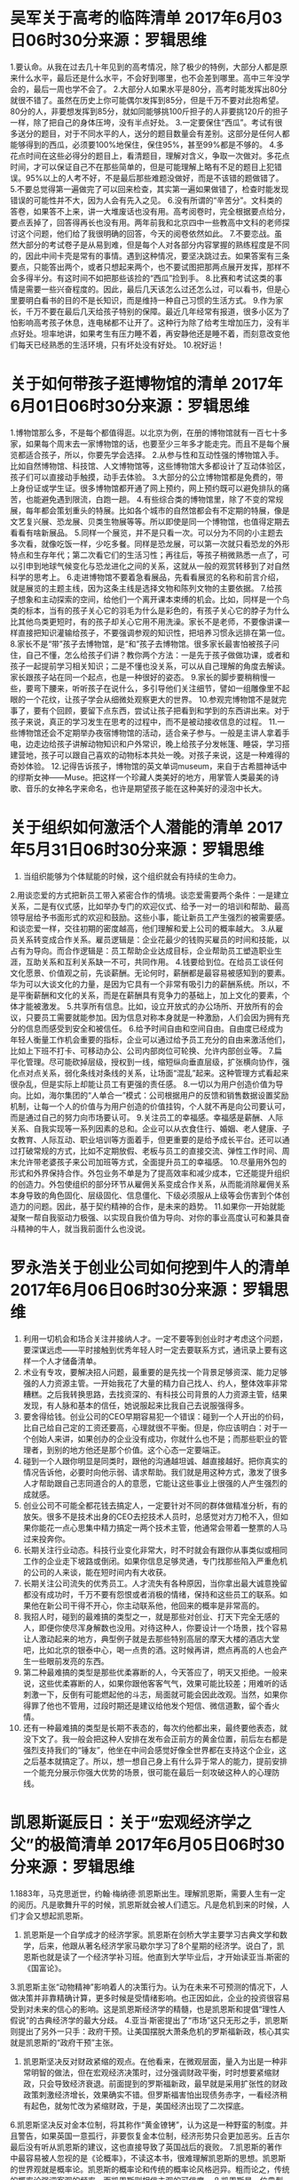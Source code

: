 * 吴军关于高考的临阵清单 2017年6月03日06时30分来源：罗辑思维
1.要认命。从我在过去几十年见到的高考情况，除了极少的特例，大部分人都是原来什么水平，最后还是什么水平，不会好到哪里，也不会差到哪里。高中三年没学会的，最后一周也学不会了。
2.大部分人如果水平是80分，高考时能发挥出80分就很不错了。虽然在历史上你可能偶尔发挥到85分，但是千万不要对此抱希望。80分的人，非要想发挥到85分，就如同能够挑100斤担子的人非要挑120斤的担子一样，除了把自己的身体压垮，没有半点好处。
3.一定要保住“西瓜”。考试有很多送分的题目，对于不同水平的人，送分的题目数量会有差别。这部分是任何人都能够得到的西瓜，必须要100%地保住，保住95%，甚至99%都是不够的。
4.多花点时间在这些必得分的题目上，看清题目，理解对含义，争取一次做对。多花点时间，才可以保证自己不在那些简单的，但是可能理解上略有不足的题目上犯错误。95%以上的人考不好，不是最后那些难题没做好，而是不该错的题做错了。
5.不要总觉得第一遍做完了可以回来检查，其实第一遍如果做错了，检查时能发现错误的可能性并不大，因为人会有先入之见。
6.没有所谓的“辛苦分”。文科类的答卷，如果答不上来，讲一大堆废话也没有用。高考阅卷时，完全根据要点给分，要点丢掉了，回答得再长也没有用。两年前我和北京四中一些教高中文科的老师探讨这个问题，他们给了我很明确的回答，今天的阅卷依然如此。
7.不要恋战。虽然大部分的考试卷子是从易到难，但是每个人对各部分内容掌握的熟练程度是不同的，因此中间卡壳是常有的事情。遇到这种情况，要坚决跳过去。如果答案有三条要点，只能答出两个，或者只想起来两个，也不要试图把那两点展开发挥，那样不会多得半分。有这时间不如把那些该捡的“西瓜”捡到手。
8.比赛和考试这类的事情是需要一些兴奋程度的。因此，最后几天该怎么过还怎么过，可以看书，但是心里要明白看书的目的不是长知识，而是维持一种自己习惯的生活方式。
9.作为家长，千万不要在最后几天给孩子特别的保障。最近几年经常有报道，很多小区为了怕影响高考孩子休息，连电梯都不让开了。这种行为除了给考生增加压力，没有半点好处。坦率地讲，如果考生有压力睡不着，再安静他还是睡不着，而刻意改变他们每天已经熟悉的生活环境，只有坏处没有好处。
10.祝好运！
* 关于如何带孩子逛博物馆的清单 2017年6月01日06时30分来源：罗辑思维
1.博物馆那么多，不是每个都值得逛。以北京为例，在册的博物馆就有一百七十多家，如果每个周末去一家博物馆的话，也要至少三年多才能走完。而且不是每个展览都适合孩子，所以，你要先学会选择。
2.从参与性和互动性强的博物馆入手。比如自然博物馆、科技馆、人文博物馆等，这些博物馆大多都设计了互动体验区，孩子们可以直接动手触摸，动手去体验。
3.大部分的公立博物馆都是免费的，带上身份证或学生证。很多博物馆都开通了网上预约，网上预约既可以避免排队的痛苦，也能避免遇到限流，白跑一趟。
4.有些综合类的博物馆里，除了不变的常规展，每年都会策划重头的特展。比如各个城市的自然馆都会有不定期的特展，像是文艺复兴展、恐龙展、贝类生物展等等。所以即使是同一个博物馆，也值得定期去看看有啥新展品。
5.同样一个展览，并不是只看一次。可以分为不同的小主题去多次看，就像吃饭一样，少吃多餐。同样是恐龙展，可以第一次就只看恐龙的外形特点和生存年代；第二次看它们的生活习性；再往后，等孩子稍微熟悉一点了，可以引申到地球气候变化与恐龙进化之间的关系，这就从一般的观赏转移到了对自然科学的思考上。
6.走进博物馆不要着急看展品，先看看展览的名称和前言介绍，就是展览的主题主线，因为这条主线是选择文物和陈列文物的主要依据。
7.给孩子想象和主动探索的空间，给他们一个离开课本束缚的机会。比如，同样是一个鸟类的标本，当有的孩子关心它的羽毛为什么是彩色的，有孩子关心它的脖子为什么比其他鸟类更短时，有的孩子却关心它用不用洗澡。家长不是老师，不要像讲课一样直接把知识灌输给孩子，不要强调参观的知识性，把培养习惯永远排在第一位。
8.家长不是“带”孩子去博物馆，是“和”孩子去博物馆。很多家长最害怕被孩子问住，自己不懂，怎么给孩子们讲？教你两个方法：一是先于孩子做做功课，或者和孩子一起提前学习相关知识；二是不懂也没关系，可以从自己理解的角度去解读。家长跟孩子站在同一个起点，也是一种很好的姿态。
9.家长的脚步要稍稍慢一些，要弯下腰来，听听孩子在说什么，多引导他们关注细节，譬如一组雕像里不起眼的一个花纹，让孩子学会从细微处观察更大的世界。
10.参观完博物馆不是就完事了，要有个回顾，要留下点东西，尝试让孩子把看到和学到的东西讲出来。对于孩子来说，真正的学习发生在思考的过程中，而不是被动接收信息的过程。
11.一些博物馆还会不定期举办夜宿博物馆的活动，适合亲子参与。一般是主讲人拿着手电，边走边给孩子讲解动物知识和户外常识，晚上给孩子分发帐篷、睡袋，学习搭建营地，孩子可以跟自己喜欢的动物标本共处一晚。对孩子来说，这是一种难得的奇妙体验。
12.记得告诉孩子，博物馆的英文单词museum，来自于古希腊神话中的缪斯女神——Muse。把这样一个珍藏人类美好的地方，用掌管人类最美的诗歌、音乐的女神名字来命名，也许是期望孩子能在这种美好的浸泡中长大。
* 关于组织如何激活个人潜能的清单 2017年5月31日06时30分来源：罗辑思维
1. 当组织能够为个体赋能的时候，这个组织就会有持续的生命力。
2.用谈恋爱的方式把新员工带入紧密合作的情境。谈恋爱需要两个条件：一是建立关系，二是有仪式感，比如举办专门的欢迎仪式、给予一对一的培训和帮助、最高领导层给予书面形式的欢迎和鼓励。这些小事，能让新员工产生强烈的被需要感。和谈恋爱一样，交往初期的密度越高，他们理解和爱上公司的概率越大。
3.从雇员关系转变成合作关系。雇员逻辑是：企业花最少的钱购买雇员的时间和技能，以占有为导向。而合作逻辑是：员工帮助企业达成目标，企业帮助员工塑造职业生涯，互助关系和互利关系缺一不可，共同作用。
4.钱要给到位。在给员工谈任何文化愿景、价值观之前，先谈薪酬。无论何时，薪酬都是最容易被感知到的要素。华为可以大谈文化的力量，是因为它具有一个非常有吸引力的薪酬系统。所以，不是平衡薪酬和文化的关系，而是在薪酬具有竞争力的基础上，加上文化的要素，个体才能被激发。
5.共享所有信息。比如，设立开放式的办公场所、开放所有的会议，只要员工需要就能参加。因为信息对称本身就是一种激励，人们会因为拥有充分的信息而感受到安全和被信任。
6.给予时间自由和空间自由。自由度已经成为年轻人衡量工作机会重要的指标，企业可以通过给予员工充分的自由来激活他们，比如上下班不打卡、可移动办公、公司内部岗位可轮换、允许内部创业等。
7.扁平化管理。尽可能砍掉层级，授权到一线，缩短纵向垂直层级，扩张横向协作，强化点对点关系，弱化条线对条线的关系，让场面“混乱”起来。这种管理方式看起来很杂乱，但是实际上却能让员工有更强的责任感。
8.一切以为用户创造价值为导向。比如，海尔集团的“人单合一”模式：公司根据用户的反馈和销售数据设置奖励机制，让每一个人的价值与为用户创造的价值挂钩，个人就不再是向公司要认可，而是通过自己的努力向市场要认可。
9.关注员工的幸福感。幸福感是薪酬、人际关系、自我实现等一系列因素的总和。企业可以从衣食住行、婚姻、老人健康、子女教育、人际互动、职业培训等方面着手，但更重要的是给予成长平台。还可以通过打破常规的方式，比如不定期放假、老板与员工的直接交流、弹性工作时间、周末允许带老婆孩子来公司加班等方式，全面提升员工的幸福感。
10.尽量用外包的形式和外界保持合作。外包业务不单是为了提高效率和减少成本，它还能提升组织的创造力。外包使组织的部分环节从雇佣关系变成合作关系，从而能消除雇佣关系本身导致的角色固化、层级固化、信息僵化、下级必须服从上级等会伤害到个体创造力的问题。因此，基于契约精神的合作，是未来的趋势。
11.如果你一开始就能凝聚一帮自我驱动力极强、以实现自我价值为导向、对你的事业高度认可和兼具奋斗精神的牛人，就当我前面什么也没说。
* 罗永浩关于创业公司如何挖到牛人的清单 2017年6月06日06时30分来源：罗辑思维
1. 利用一切机会和场合关注并接纳人才。一定不要等到创业时才考虑这个问题，要深谋远虑——平时接触到优秀年轻人时一定去要联系方式，通讯录上要有这样一个人才储备清单。
2. 术业有专攻，要解决招人问题，最重要的是先找一个背景足够资深、能力足够强的人力资源主管。一开始我花了大量的精力自己找人、约人，整体效率非常糟糕。之后我转换思路，去找资深的、有科技公司背景的人力资源主管，结果发现，有人脉和基本的信任，她说服起来比我自己去说服强得多。
3. 要舍得给钱。创业公司的CEO早期容易犯一个错误：碰到一个人开出的价码，比自己给自己定的工资还要高，心理就很不平衡。但是，你应该明白：对于一个创始人来讲，如果创办的企业没有成功，你就什么也不是；而那些职业的管理者，到别的地方他还是那个价值。这个心态一定要端正。
4. 碰到一个人跟你明显是同类时，跟他的沟通越坦诚、越直接越好。把你真实的情况告诉他，必要时向他示弱、请求帮助。我们就是用这种方式，激发了很多人才帮助跟自己志同道合的人的意愿，它能让这些事业上很强的人产生强烈的成就感。
5. 创业公司不可能全都花钱去搞定人，一定要针对不同的群体做精准分析，有的放矢。很多不是技术出身的CEO去挖技术人员时，总感觉对方刀枪不入，但如果你能花一点心思集中精力搞定一两个技术主管，他通常会带着一整票的人马过来投奔你。
6. 长期关注行业动态。科技行业变化非常大，时不时就会有跟你从事类似或相同工作的企业走下坡路或倒闭。如果你信息足够灵通，专门找那些陷入严重危机的公司的人来谈，能在短时间内有大收获。
7. 长期关注公司流失的优秀员工。人才流失有各种原因，当你拿出最大诚意挽留都没有成功时，千万不要有怨恨或者消极的情绪，保持和这些员工的联系。如果他在新公司干得不开心，你主动联系他，他回来的概率是非常高的。
8. 我招人时，碰到的最难搞的类型之一，就是那些对创业、打天下完全无感的人，即便你使尽浑身解数也没用。对待这种人，你要设计一个场景，找个容易让人激动起来的地方，典型例子就是去那些特别高层的摩天大楼的酒店大堂吧，比如北京的银泰中心，喝一点贵的酒。这时候再讲，燃点再高的人也会产生一些眼前发亮的东西。
9. 第二种最难搞的类型是那些优柔寡断的人，今天答应了，明天又拒绝。一般来说，这些优柔寡断的人，如果你跟他客客气气，效果可能比较差；用难听的话刺激一下，反倒有可能燃起他的斗志，局面就可能会因此改观。当然，如果你得罪了他也不管用，过段时期还是建议给他发个短信、微信道歉，留个香火情。
10. 还有一种最难搞的类型是长期不表态的，每次约他都出来，最终要他表态，就没下文了。我一般会把这种人安排在发布会正前方的黄金位置，前后左右都是强烈支持我们的“锤友”，他坐在中间会感觉好像全世界都在支持这个企业，这之后基本就搞定了。所以，想一想自己身上有什么异于常人的能力，提前安排一个能充分展示你强大优势的场景，很可能在最后一刻攻破这种人的心理防线。
* 凯恩斯诞辰日：关于“宏观经济学之父”的极简清单 2017年6月05日06时30分来源：罗辑思维
1.1883年，马克思逝世，约翰·梅纳德·凯恩斯出生。理解凯恩斯，需要人生有一定的阅历。凡是歌舞升平的时候，凯恩斯就会被人们遗忘。凡是危机到来的时候，人们才会又想起凯恩斯。
2. 凯恩斯是一个自学成才的经济学家。凯恩斯在剑桥大学主要学习古典文学和数学，后来，他跟从著名经济学家马歇尔学习了8个星期的经济学。说白了，凯恩斯也就是读了一个经济学补习班。他直到大学毕业后，才开始读亚当.斯密的《国富论》。
3.凯恩斯主张“动物精神”影响着人的决策行为。认为在未来不可预测的情况下，人做决策并非靠精确计算，更多时候是受情绪影响。也正因如此，企业的投资很容易受到对未来的信心的影响。这是凯恩斯经济学的精髓，也是凯恩斯和提倡“理性人假说”的古典经济学的最大分歧。
4.亚当·斯密提出了“市场”这只无形之手，凯恩斯则提出了另外一只手：政府干预。让美国摆脱大萧条危机的罗斯福新政，核心其实就是凯恩斯的“政府干预”主张。
5. 凯恩斯坚决反对财政紧缩的观点。在他看来，在微观层面，量入为出是一种非常明智的做法，但在宏观经济决策时，过分强调财政平衡，时时想要紧缩财政，只会导致经济衰退。前面提到的罗斯福新政，最早就是采用扩张性的财政政策刺激经济增长，效果确实不错。但罗斯福害怕出现债务赤字，一看经济稍有起色，就匆忙改为紧缩财政，于是，美国经济出现了二次探底。
6.凯恩斯坚决反对金本位制，将其称作“黄金镣铐”，认为这是一种野蛮的制度。并且警告，如果英国一意孤行，非要恢复金本位制，经济形势只会更加恶劣。丘吉尔最后没有听从凯恩斯的建议，这也直接导致了英国战后的衰败。
7.凯恩斯的著作中最容易被人忽视的是《论概率》，不读这本书，很难理解凯恩斯的思想。凯恩斯的世界观就是概率论。凯恩斯的概率论和传统的概率论风格迥异。粗而论之，传统的概率论强调客观的频率，而凯恩斯则相信主观的可信度。
8.凯恩斯是一位典型的“狐狸型”学者，总在不断地调整自己的观点。其实，凯恩斯在20年代末时都还是自由贸易论者。但在1936年他的代表作《就业、利息和货币通论》出版时，凯恩斯一反过去立场，强调保护政策如能带来贸易顺差，就有利于提高投资水平和扩大就业，并最终导致经济繁荣。丘吉尔曾经挖苦凯恩斯说：“如果有两个经济学家，那一定会有三种看法，因为其中一人是凯恩斯。”
9.一战结束时，凯恩斯作为英国代表团代表参与了巴黎和会。他反对向战败德国索要巨额赔款，并写下《和约的经济后果》一书，并预言不处理好赔偿问题，迟早还会再爆发一次战争。局势并没有扭转，凯恩斯最后愤而辞职。现实结果是20年后，在一战赔款的摧残下，德国被拖进了毁灭性更大的第二次世界大战。
10.在著名经济学家中，特别有钱不算很多，能靠投资实现财富自由的更是屈指可数，但有两个异数，李嘉图和凯恩斯。凯恩斯从1919年开始投资生涯，最开始是做外汇的期货交易，后来逐渐侧重到股票。从最初背负2万英镑债务，到1937年，总资产已经达到50万英镑。
11.青年凯恩斯是著名的布鲁姆斯伯利小团体的成员之一。这个小团体成员包括著名女作家伍尔芙和她的画家姐姐范奈莎·贝尔，作家E.M.福斯特以及历史学家斯特拉奇等。布鲁姆斯伯利小组成员之间的关系亲密得超过了一般的朋友，他们之间有自由而散漫的爱情关系。
12.凯恩斯是同性恋者，但他在35岁时遇到俄罗斯舞女莉迪娅，对她的爱情一发不可收拾，两人最终结婚。凯恩斯一生都对年轻的漂亮男孩充满渴慕，但结婚后，他没有做出过任何出轨的事情。
13.最好的凯恩斯传记是斯德尔斯基写的《凯恩斯传》，个人觉得，这也是写得最好的经济学家传记之一。斯德尔斯基花了大约30年时间写《凯恩斯传》，在这本书中，你读到的不仅仅是凯恩斯的一生，还有一个时代的缩影。
14.6月5日，注定是属于经济学家的日子。今天不仅是凯恩斯的生日，“现代经济学之父”亚当·斯密也出生于这一天，只不过比凯恩斯早了160年。
* 关于“断舍离”的清单 2017年6月04日06时30分来源：罗辑思维
1. “断舍离”这一概念起源于日本，由山下英子在2000年提出。“断”指不买、不收取不需要的东西；“舍”指把堆放的无用之物全部清理掉；“离”则指抛弃对物质的迷恋，让自己处于简单、舒适的空间之中。
2. “断舍离”的内涵是：通过整理和舍弃多余的物质，摆脱对物质的迷恋，使自己达到生存舒适、内心轻快的愉悦状态。
3.近年来“断舍离”在全球大行其道，是因为大多数人并没有意识到自己的物品已经过剩，很多时候反而因此被物质，甚至是被废物绑架和操控。不信你数数，光是用不上但存着“备用”的电池、手机壳、圆珠笔，你有多少？
4.“断舍离”的第一步不是扔东西，而是摒弃心中的定式思维。要相信：不论现在有多少东西，跟最轻松的生活状态相比，肯定还是太多了。
5. 把时间尺度聚焦到当下，不要盘算买这个东西是不是占便宜，只问现在是否需要、是否合适、是否舒服。所以，永远不要趁“双11”囤卫生纸，忍不住的话，想想你家每平米的房价。
6.“断舍离”要扔掉的，不仅仅是那些看起来就是垃圾的东西，更包括了那些虽然还有价值，但是你自己用不上的东西。判断的原则很简单——半年内都没用过，扔。
7. 要收拾整个家往往难以下手，给自己定一个时间、一个区域，或者一个类别的物品，会更容易开始。比如，星期六把所有藏书整理一遍，只保留下那些你会经常查阅的工具书或者特别有欣赏价值的精美画册。那些看一遍就行的流行读物、过期杂志、可以拍照存到手机里的说明书、已经有电子书的一般书籍，扔。
8. 把使用主体缩小到自我，只考虑自己的感受。没价值的纪念品、别人送的但不喜欢的礼物，扔。
9.“断舍离”不是让你时刻花时间整理，它恰恰是一种不用整理的整理法。经过“断舍离”之后留下的东西，互相之间功能互补，每一样都不可替代。所以，最奇怪的一种物品叫做“收纳用品”——唯一的用处就是纵容你保存废物。尤其是买东西附赠的漂亮的购物袋、企图用于收纳的包装盒、所谓提高空间利用率的收纳工具，扔。
10. 扔东西如果觉得愧疚的话，可以跟它郑重道个歉，最好能在同事、朋友之间送出。
11. 不要考虑浪费的问题。要相信，即使你没有亲自把旧物寄给公益组织，只要干干净净地放到垃圾箱旁边，保洁工人一定会把它们的价值最大化。
12. 新购物时，原则是只买该品类中自己所能负担的最好的，绝不接受替代和凑合。底线是绝不再买已经扔过的东西。
13. 搬家时、换办公室时，带进新空间的箱子别急着打开。也许放一个月还没打开的那几个箱子，就可以直接扔了。
14. 不要做所谓的业余二手生意，不要琢磨着把你的废物卖出钱来，不肉疼治不好囤积症。“断舍离”是为了生活得更加简明扼要，而不是消耗更多时间。
15.“断舍离”不是每年一次的大扫除，而是需要经常重复练习和时时自省，并把它融入你的每一个决策中，最终成为一种简单生活、不断净化的心智模式。
16. 断舍离时，务必要避开亲妈。
* 关于掌握顶级高手思考方法的清单 2017年6月10日06时30分来源：罗辑思维
1.为了找到顶级高手的思考秘诀，我研究了许多世界知名的顶级高手，有两位极具代表性。一位是巴菲特的搭档查理·芒格，他提出了“跨学科学习”的多元思维模型；另一位是特斯拉创始人埃隆·马斯克——公认的“第一性原理”的最佳实践者。
2.“思维模型”就是我们大脑中已经固化的“套路”和“惯性”。人类的日常决策中，仅有1%的理性决策。剩下的，多半是被自己的惯性所绑架的直觉。
3.能否抛开直觉，提纯出现象背后的本质，是普通人和顶级高手的区别。普通人做事跟着感觉走，只看表面现象，靠的是不经反省的惯性动作；而顶级高手则有更强的抽象能力，把时间用在研究规律上，不断矫正自己的思维模型。
4.判断思维模型好坏的标准是：它是否符合实际，能否在现实中得到证明或证伪。那些声称适用于一切情况、不能证伪的，一定是坏的思维模型，建议直接弃用。事实上，要经常审视每个思维模型成立的前提，一旦前提有变，这个曾经科学的模型，也一定要跟着修正或弃用。
5.建立正确的思维模型，要从“第一性原理”开始。“第一性原理”的概念，最早是由亚里士多德提出的。他认为：每个系统，在剥离了具体的表象之后，都存在着一个不能被删除或违反的逻辑基点，这是整个系统存在的前提，也就是“第一性原理”。
6.深度思考，找到这个决定系统的“第一性原理”，通常就能找到终极的解决方案。“第一性原理”最著名的应用者埃隆·马斯克，他绕过之前所有做电动车的人所谓的“行规”和“经验”，只思考在物理学理论上是否可行，极大地降低了特斯拉汽车电池的成本，创造出了新一代的电动车。
7.跨学科学习，是建立正确的思维模型的另一个工具。比如，同时学习数学、物理学、哲学、心理学、经济学的基本理论。单独的某一细分领域的学习，会将人的思维和视野困在狭小的空间里。而各个领域间理论相互碰撞、相互修正，经常会迸发出巨大的力量，得到“好上加好”的效应。
8.当人能通过跨学科学习找到自己的“第一性原理”时，他们会取得巨大的成功。比如，每个世界级的企业家在取得商业成功时，都得到了自己的方法论：巴菲特的“价值投资”理论、索罗斯的“反身性”哲学、乔布斯的“简洁”原则、贝佐斯的“自组织”理论，无不如此。
9.成年人学习的目的，应该是追求更好的思维模型，而不是更多的知识。在一个落后的思维模型里，即使增加再多的信息量，也只算是低水平的重复，而不是有效学习。
10.好的思维模型，让你戴上一副新的“认知眼镜”，直接透过纷杂的信息，看到事物背后的道理，这才是有效学习，也是高水平思考和正确决策的前提。
11.“刻意练习”，是把新的思维模型内置到大脑的唯一途径。“听过很多道理，仍过不好这一生”，往往不是道理的问题，而是没有通过刻意练习，把道理变成你的“潜意识”。
12.最后，请保持普遍怀疑的精神，默认所有知识都是错的，包括这篇清单。然后带着这个怀疑精神，继续前行。
* 关于如何管理负面情绪的清单 2017年6月08日06时30分来源：罗辑思维
1. 负面情绪无法被“消灭”。它们像身体细胞一样，是你的一部分，无法消灭，只能共处，并在共处的基础上加以管理。
2. 管理负面情绪的第一步，是建立清楚的认知。要能对负面情绪进行精准的定义和分类：愤怒、羞怯、焦虑、恐惧、忧伤、嫉妒等，都属于负面情绪，但彼此各不相同。此刻究竟是因为羞怯而感到愤怒，还是因为嫉妒而引发焦虑，事实上是完全不同的问题。
3. 所有的负面情绪，本质根源都是“无能”。因为没有足够的掌控力来影响事物的走向，所以会产生强烈的不安全感。
4. 管理负面情绪的关键，在于能力的恢复与提升。最有效的方式是和所有与事件相关的人，展开尽可能长时间的深入沟通。因为权力往往滋生于信息的不对称，谁掌握信息对称性，谁就在实质上拥有掌控力。而沟通，恰好解决了信息不对称的问题。
5. 最容易被忽略的负面情绪是：羞怯。很多人甚至不将其视为一种负面情绪，而看作是一种天生的性格特质。但事实上，羞怯因何产生呢——对陌生环境的畏惧和对自我的过度关注。这些都是非常负面的情绪。
6. 羞怯会在“内向”这个假象的掩护下，像野草一样生长。这些人很容易主动脱离与周围其他人的良性互动，放弃主动协作，自我边缘化。
7. 被放任的“羞怯”，会演变成“愤怒”和“破坏欲”，这点在儿童身上表现得更为明显。如果一个小孩特别容易发脾气，通常是因为他在五岁以前没有被培养出正常的沟通和表达能力，无法像正常人一样，通过沟通来表达自己的诉求、实现自己的目的。因此，这种无能感会爆发成愤怒、霸道、要挟和强制等负面情绪。当然，很多成年人一辈子也都停留在这个阶段。
8. 防止负面情绪爆发的方法，是建立“责任自负”的意识。在放纵情绪爆发前，强制自己推演一遍后果：打碎了东西要打扫、激怒了他人会反击、自己可能成为别人心中的失败者……等完全推演完，情绪已经开始被“消化”了。
9. 负面情绪的策源地，是人类在亿万年前就已经进化出的“蜥蜴脑”。短期的解决办法，是求助于人类近期才进化出来的“大脑皮层”，比如，做一道数学题、安排一件比较复杂的事。
10. 训练自己掌握“情绪解剖术”是必要的。下面这些问题，不妨收录在手机上以供面壁：此时我的情绪中包含了哪几种因素？因为遇到了什么事？这件事里的哪些细节引发了哪种情绪？在这件事中我扮演了什么角色？有什么具体问题需要被解决吗？如果把这件事放到一个星期或者一个月以后看，还重要吗？如果我现在去做一件别的事，会对这件事的解决有帮助吗？如果对别人转述现在的情况，我可以在五分钟里说清楚吗？然后，试着把这件事对一个你信任并且敬佩的人转述一次，90%的情况下，它会变成一个笑话。
11.负面情绪也有两种正面的价值：一是能够提高人的自我觉察能力；二是由于大部分人对负面情绪有畏惧感，所以它偶尔可以作为一种强制性的沟通工具，用于给他人施加压力、达成自己的目的。但是如果经常使用，则会引发欺骗。
12. 情绪是一种应激反应，低等动物很难逃脱。但如果你能把它当成手段，用来向别人释放你的合作信号，你就是高等动物了。
* 关于外行如何聊计算机“算法”的清单 2017年6月07日06时30分来源：罗辑思维
1.首先，放下对“算法”这个词的厌恶。你必须明白，厌恶很多时候只是对陌生事物的恐惧。花点时间了解一下，比如读一下这个清单，即使不懂算法，也不至于被内行鄙视，或者忽悠。
2.算法，是计算机完成一件事的逻辑和步骤。一个在5楼的人，和在1楼的你同时按下电梯按钮，面前的三座电梯怎么分配任务，这就是算法。
3.真实的算法当然更复杂，是包括了商业意义的一整套应用。比如，你使用豆瓣电影搜索《摔跤吧，爸爸》，豆瓣就会告诉你”喜欢这部电影的人也喜欢”，而推荐的电影排第一的是《当幸福来敲门》，这个推荐结果就是算法运行的结果。
4.商家之所以要用算法，是因为他们很懒。面对那么多用户，也不得不懒。比如，一位孕妇忽然收到大型超市寄来的母婴产品优惠券，那超市是怎么知道顾客怀孕的呢？一般过程是这样的：邀请顾客办理会员卡，并长期记录顾客的消费行为。如果“算法”发现你买了无香的润肤露，它就很八卦地猜疑你怀孕了，如果再有点什么其他蛛丝马迹，它就试着给你寄母婴产品的优惠券了。整个过程，其实和你推测一个同事有外遇没啥区别。
5.对算法而言，最重要的是提出一个有意义的问题。算法工程师面对一堆数字，其实也是干着急。关键是清楚什么答案需要计算？为什么要计算？计算出结果如何应用？ 你看，文科生对算法也很有用。
6.一个问题的解决会有不同的算法。计算时间越短，使用资源越少，就是聪明的算法。算法工程师，比的就是这个。
7.算法的差异，实际上是思想的差异。曾经做过一个实验，用算法来代替交警判断交通违规行为。一种算法强调“严格遵守法律条文”，另一种则要求“准确反映法律意图”，也就是只要不是特别危险的驾驶行为，就睁只眼闭只眼。结果，一段时间后，第一种算法开出了500张罚单，而后一种算法只开出1张罚单。你猜，哪种更合情理？哪种更像是人类警察干出来的事？
8.算法后面也有价值观。比如，经常在各种购物网站看到的 “猜你喜欢”字样。背后的算法，一种原则是“你不知道这个，但我们猜你会喜欢”，另一个原则是“你买了这个？那我给你更多”。背后的价值观，前者是良师诤友，后者是奸臣损友。
9.算法听起来很高级，但你必须明白：它的优点是诚实高效，弱点是不明事理。所以，不要质疑算法的最终结果，要质疑其工作原理。例如，当算法表明，根据留言分析，近1个月用户使用产品的负面情绪指数上升了。你首先应该搞清楚：它用的是什么方法？这个方法的有效性如何？用户留言说“我又没有抢到沙发”，这样的抱怨多了，是好事还是坏事？就像面对孩子回家汇报情况，不能听风就是雨。
10.不要跟起重机掰手腕，同理，也不要跟算法比计算。在能计算的事情上，要对算法有敬畏之心。在不能算的事情上，也不要轻视算法。因为总有高人，能找到了你觉得不能计算，但他认为可以计算的地方，那他就赢了。
11.不要纠缠“算法永远不可能代替人类”之类的口号，那没有意义。有意义的是，想一想算法会不会代替你手上现在的工作。如果答案是“会”，赶紧学习，或者赶紧转行。
12.对算法的所有质疑，都应该落实到改进算法，而不是放弃算法。你不了解算法，就只能被算法玩弄。如果想不被玩弄，你只能用算法对抗算法。
13.关于算法，如果你想了解更多，推荐阅读《算法时代》，上面的很多思想都来自这本书。
* 父亲节好礼清单，今天下手还不晚 2017年6月13日06时29分来源：罗辑思维
300年古树普洱（雪茄型）
90分全金属登机箱
* 5分钟掌握的理财防骗清单 2017年6月13日06时29分来源：罗辑思维
1.先保护好自己的财富，再琢磨怎样保值、增值。
2.买理财产品，先搞清楚你的钱究竟交给了谁。银行存款风险低，因为你的钱交给银行，哪怕银行倒闭也有国家承诺的存款保险；国债风险低，因为你的钱交给中央财政，国家负责未来还钱；至于保险和基金，虽然有可能让你觉得不划算，但钱交给这样正规金融机构，起码不会跑路。理财的钱交给银行、基金和保险这三类金融机构，对普通人来说已经足够了。
3.任何打着国家兜底旗号的理财都不要轻信。国家不会随便给理财产品撑腰，有红头文件也不行，有领导合影更不行，哪怕号称去鸟巢开会依然不行。
4.在银行买理财，和买银行的理财，是两码事。有不法分子会钻银行的漏洞或打着银行的旗号行骗。要买到银行确实在销售的正规产品，不能让钱进了骗子的口袋。
5.在银行，可以一口咬定只买“银行自己出的R2风险以下的理财”。银行自己承担责任的“银行理财”会有“产品说明书”，有以下两个重要特征：第一，发行机构肯定是银行，里面的各种条款也只涉及你和银行，不会出现保险公司之类的其他金融机构；第二，会注明从低到高的产品风险等级：R1-R5，而风险在R2以下的可以放心买。
6.购买理财产品前，一定要问买的理财是不是“保本保收益”。面对这个问题，对方答复越是斩钉截铁，越要多个怀疑的心眼。道理很简单，真正有资格说“保本保收益”的理财产品非常稀少，国债和一小部分银行理财才可以说自己保本。越是没人管，越敢号称保本保息或肯定没问题；越是监管部门盯得严，越不敢随便说自己保本。只信保本却不看谁承诺保本，容易吃亏。
7.一定要问，急用钱的话能不能提前取出来。高收益和随时可取，是分别向左和向右跑的两只兔子，想同时抓住非常困难，到期前不能取的理财产品才是主流。对那些既能收益高还不影响随时提现的理财产品，要格外小心。
8.不要被误导选择不适合自己的理财产品。比如把存款变成保险，保险虽然是正规的理财产品，可是到期取钱就变成了退保，手续费是一笔不小的损失。如果没搞清楚，就会有受骗的感觉。
9.不想在理财上费心思，买国债准没错。每年3月至11月，通常在每月10日当天早上发售国债。国债收益率不错，急用钱损失点利息就能在到期前取出，五年期国债每次都是需要抢才能买到。
10.基金可以从定投开始尝试，每月投点零花钱在名字里有“沪深300”字样的指数基金里，这代表中国资本市场最优质的300个企业，坚持长期定投会有惊喜。
11.保险可以从意外险开始尝试，一份保全年的意外险其实很便宜，有了它就不用每次坐飞机火车的时候单独再买保险，可以省点钱。
12.网络有时候比人更可靠，起码更容易留下可以查询的交易记录。在手机银行上买银行理财，就比去银行网点更靠谱更方便。能出现在手机银行的理财产品，肯定都是银行确实在做的正规产品。
12.如果担心网络安全，就用苹果的 iPhone 手机操作手机银行。这上面不会遇到假的手机银行，也不用担心输错网址或电脑病毒。
13.最后，记住“三个不要”：任何陌生人试图在电话里指挥你动自己账户的钱，不要信；任何陌生人试图打听你的手机短信验证码，不要说；任何在电话里推销的理财产品，不要买。
* 关于如何高效开会的清单 2017年6月12日06时30分来源：罗辑思维
1. 所有的会议，都需要有一个明确的类型和目的。不论是做出一个决议、解决一个问题，还是同步一个信息，先确定会议类型，再加上具体的会议内容，就是会议的目的。所有动作，务必都围绕这个目的展开。
2.充分的会前准备，令会议更加高效，比如会前最好有阅读材料。一些背景资料或报表，能帮助与会者提前同步信息，节省会议的时间。如果会上需要表决，参会者也可以提前根据材料，做出同意或反对的决定。如此，会议的讨论环节会更加高效。
3. 时间是会议最大的限制条件，会前一定要对会议时长做出规划。若是超时太多，无论目的是否达成，都可以判定会议失败。
4. 开会前一定要明确地设定好角色：主持人、动议者、参与者、决策者、旁观者、记录员，都要具体到每一个人身上。通过角色的设定，可以让每个人紧张起来。如果不设定角色，就会有人懒洋洋地窝在会议室的角落里漫不经心。
5. 主持人最好在开会前，花5分钟明确会议议程。这有助于组织者以“上帝视野”统筹全局，决定会议的流程和具体的时间分配。这样的好处是不会跑偏、不会超时，且保证会议结束有结果。
6. 主持人还有一个最重要的任务：严格按照议程的时间组织讨论，并在每个环节给出时间提示。避免出现前面的人发言时长不受控制，后面时间不够的情况。
7.会议开始前，要先对此次会议的议题进行简单的陈述，建议不超过5分钟。这样可以迅速帮助大家获得一致的背景资料，方便讨论。
8. 讨论环节，同一时间只能有一个对话，且一个时间只能一个人讲话。
9. 决策者的任务，就是给出同意票或者反对票。若需要一个人或者多个人决策，最好明确地在会议的邀请中指出。若是没有，就是所有参与者共同决策。
10. 旁听席的设立，可以让相关团队成员熟悉决策流程，获取信息。为了会议的效率，旁听席从会议开始到结束，必须如壁纸一样安静。只有听的权利，没有发出任何声响的权利。
11. 会议必须有结论，必须有明确的下一步。会议结束的时候，一定需要5分钟的总结，来确认下一步的工作、负责人，以及截止时间。下一次同类会议前，花10分钟进行上一次会议的回顾。
12. 在会议的当天，向与会者发出会议记录。超过24:00未发，可以对会议记录员进行适度的“惩罚”，比如，向与会者发红包。
13. 鼓励非正式的沟通。比如，在阳台抽烟的时候聊一聊、问相邻座位的人一个简单的问题、午餐间的对话……这样的会面，效率远高于正式的会议。
* 关于你所不知道的《蒙娜丽莎》的清单 2017年6月11日06时31分来源：罗辑思维
1.《蒙娜丽莎》画中美丽的少妇，已经超过500岁高龄，现在住在巴黎卢浮宫第二层的德农馆。
2. 根据最新的估价，《蒙娜丽莎》现在价值大约8亿美元，当然卢浮宫是不会卖的。
3. 《蒙娜丽莎》原作独占了展厅一整面墙，外面罩着防护玻璃，严格控制温度湿度。卢浮宫另外两个镇馆的女人，断臂的《米洛斯的维纳斯》和断头的《胜利女神》，并没有这个待遇。之所以要这么小心翼翼，是因为画在白杨木板上，500多年的木板非常脆弱和敏感。
4. 真的亲眼看到《蒙娜丽莎》原作，你可能会有巨大的失落感。它的高只有77厘米，宽53厘米。但在达·芬奇传世的五幅女性肖像中，这已经是最大一幅了。
5. 正是因为尺寸小，可以随身携带，《蒙娜丽莎》被达·芬奇带到了法国。今年她来到法国整整500年，LV还跟当代艺术家杰夫·昆斯合作，出了四款印着蒙娜丽莎的包。
6. 蒙娜丽莎是个佛罗伦萨布商的妻子。要知道那个时代，圣母玛利亚几乎是绘画唯一的女主角，普通人很少入画。这幅画的出现透露了一个信息——除了教会之外，新兴资产阶级刚刚成为画家的新雇主。
7. 求达·芬奇给给画一幅肖像可不那么容易，不是地位尊贵就可以，还要模特长得美。当年米兰公爵的姐姐求了达·芬奇三年，达·芬奇也没给画，最终居然给商人的妻子蒙娜丽莎画了肖像。
8. 现代人用复合光谱扫描技术，发现画像底下还藏着另一个女人的肖像，电脑复原出来的图画，跟拉斐尔曾经画过的一幅蒙娜丽莎速写很接近，人物更年轻。为什么达·芬奇要涂掉那一幅另画一幅年长的女人，为什么他能带走别人家老婆的肖像，至今是个谜。
9. 在画像左右两边移动，会发现蒙娜丽莎的目光始终追随着你。在此之前，画里的人物很少与观众眼神交流。这是达·芬奇的又一个创造，让左眼直视看画的人，右眼微微地偏向一边，就能达到这个效果。美元100块纸币上的富兰克林也是如此。
10. 直接看蒙娜丽莎的嘴唇，只会觉得表情平静。但视线如果移到其他五官，又会觉得嘴角向上微笑。这就是所谓 “神秘的微笑”。这种神奇的效果源自达·芬奇发明的“晕染法”，用柔和而浓重的阴影对人物进行勾勒，嘴唇不再轮廓分明，就有了动态变化。
11. 比起“神秘的微笑”，更值得关注的，是蒙娜丽莎的右手，这只艺术史上最美的手。为了画这只手，达·芬奇做过大量练习。但是忘记小学语文里画鸡蛋的故事吧，在达·芬奇的传记资料中，这事根本没有任何记载。那个时代的画家倒是比较经常画蛋彩画。
12. 如果没有被偷走过，《蒙娜丽莎》可能远不如《最后的晚餐》名气大， 1911年的失窃案，让它成了全球舆论焦点，连文学大师卡夫卡也特意跑去瞻仰过失窃后的那面白墙。偷画的人叫佩鲁贾，曾经是卢浮宫的临时工。
13. 在卢浮宫，《蒙娜丽莎》附近，有一幅整面墙那么大的《加纳的婚宴》。这是卢浮宫最大的绘画作品，高6米，宽10米。挤不进去看蒙娜丽莎，不妨转身看看这幅巨作。
* 关于父爱典范《傅雷家书》的清单 2017年6月17日06时30分来源：罗辑思维
1. 《傅雷家书》是傅雷夫妇写给远在欧洲的儿子傅聪的家信，从1954年开始，持续了12年。傅雷是中国知名的文学翻译家，傅聪是世界范围内享有盛誉的钢琴家。《傅雷家书》摘录了通信中的200封。
2. 傅雷写家书有几重用意：一，与孩子一起讨论艺术和音乐，是为“对手”；二，从孩子身上获取青年人的感想，还可间接传布给别的青年，是为“伙伴”；三，借助通信来训练傅聪的文笔和思想；四，时时刻刻做个警钟，是为“忠实的镜子”。十余年数百封的书信往来，正是傅聪精神养料的重要来源。
3. 傅雷勤写信，更擅长花式催信。先是用数字说话：他计算自己每月平均写3封信，而傅聪只写1封，只及他的三分之一。由此质问道：“莫非你忙的程度，比我超过百分之二百吗？”再是，用假设来对比，若是父子同住伦敦，每天一同吃饭都要花去不少时间；如今相隔万里，每个月怎么能拿不出两个小时写信呢？
4. 傅雷对儿子管得事无巨细。例如，傅聪的信有两封被指责，均是因为信封上的字太大，导致一封的路名被邮票掩去一部分，另一封的姓名被贴去一只角。除了字体大小，傅雷还埋怨儿子写的信封老是不干净。而对自己写的信封，则特别满意，并让儿子参考。
5.傅雷总是叮嘱儿子，教养体现在细节。首先是签名字体——傅聪在杂志上的签名，傅雷很不满意，觉得最后一笔拉太长了，不合行书草书规范。然后是礼貌细节——批评儿子把手插在上衣口袋或裤袋，称这很没有礼貌。就连衣服穿戴也要说上一嘴——儿子！进了屋子，不能只脱大衣，不摘围巾！
6. 有别于传统父亲的含蓄，傅雷在儿子面前很会撒娇。思念儿子时，他是怎么表达的呢？傅雷说：“你小时候我们指导你，到了今日，你也不能坐视爸爸在艺术的某一部门中落后！”意思是说：儿子呀，不能不理爸爸呀！傅雷先生的可爱一面，跃然纸上。
7. 面对人生的高低起伏，父亲是孩子成长路上的最佳陪练。当傅聪风头正盛，频繁演出时，傅雷却担心他会变成钢琴匠或演奏的机器，再三提醒他少出台、多思考。当傅聪意志消沉时，傅雷不讲大道理，而是以自己翻译作品的主人公克利斯朵夫的不幸与坚强，鼓励儿子走出低潮。
8. 本质的善良、天性的温厚和开阔的胸襟，这三种品质是傅雷教给儿子的择友标准。傅雷还劝儿子谈恋爱时要少花钱、少送礼物。为什么呢？一来表明恋爱与物质无关，二来可以考验对方。
9. 妻子朱梅馥希望早日抱上孙子，傅雷却不急着“催生”。并站在儿媳的角度，劝两人稍缓一二年再生育。还补充说这仅是他个人看法，“说不说由我，听不听由你们；知无不言，言无不尽，朋友之间尚且如此，何况父母子女！”
10. 傅聪在波兰成功举办多场音乐会，获得赞誉，傅雷写信告诫他要保持赤子之心，这是父亲对儿子的最高夸奖和希冀。他写给傅聪的那句名句，后来也成了自己和妻子的墓志铭：“赤子便是不知道孤独的。赤子孤独了，会创造一个世界。”
* 关于《孟子》周边知识的极简清单 2017年6月15日06时30分来源：罗辑思维
1. 中国思想史上，孔孟并称，《孟子》也和《论语》同列“四书”，足见其地位之重要。
2.《孟子》是孟子带着弟子一起写的对话录。中国文人生活常常是在思想行不通的情况下退而著书，思想家常是失败的行动家，孟子也是如此。
3. 孟子虽以孔子继承人自居，但他大胆原创，尤其强调对人的重视，率先提出“民贵君轻”的思想。在他看来，国土是一种为人民服务的土地资源，如果服务费太贵，就应该干脆放弃。
4. 孟子推崇仁政，但是在崇尚武力的战国时代，列国都想在最短时间内实现富国强兵。所以他的思想就显得不合时宜，处处碰壁。
5. 战国时期，宗法封建制急速瓦解，面对巨大的竞争压力，大国诸侯纷纷招揽“国际人才”。在这种大环境下，虽然思想不受待见，但孟子人无论走到哪里，都受到优待。
6.先秦诸子中，孟子的辩论能力极强，在历史上留下了多次著名的辩论，比如他和告子就对人性善恶问题，展开过激烈的争论。《孟子》除了蕴含丰富的思想，更是文采出众。现在的学生，如果想写有气势的好作文，也建议读《孟子》。两千年来，它都是好范文。
7. 在宋代，孟子也曾一度被骂作“乱臣贼子”。因为他只为诸侯王出谋划策，而不理会周天子。其实，宋人不理解，在战国的制度下，周天子根本不是孟子的老板，孟子也不需要对他负责。
8.《孟子》最初在儒家经典中地位并不高，直到宋代朱熹把它编入“四书”系统，它才终于成为第一等的“经书”。
9. 人因书贵，原本儒家“周孔”（周公和孔子）并称，由于《孟子》地位的提高，逐渐演变为“孔孟”并称。到了元末，孟子更是受封“亚圣”，级别仅次于孔子。
10. 《孟子》的思想核心是“心性”二字。简单来说即是：培植自己的心灵，就可以由内而外地影响世界。所谓“内圣外王”，就是这个意思。后来的程朱理学和阳明心学，都是这个理论的翻版再造。所以，读懂《孟子》，是通往这些后世思想的便捷门径。
* 关于如何准备一份制胜简历的清单 2017年6月14日06时30分来源：罗辑思维
1.简历是你的第一份产品，一定要认真对待，大方得体是王道。从招聘网站下载一个垃圾模板，随便填一大堆无用的信息，谁能相信你会认真对待自己的工作？
2.贴照片要谨慎，只能选择清晰的大头证件照。绝不要贴游客照和婚纱照，谁知道哪个是求职的。也不要工作10年了，还贴高中的准考证照片。
3.除了没有任何实习经验的在校生，删掉自己在社团、学生会、班级、寝室里获得的各种奖励。它们除了告诉别人你很嫩之外，没有任何用。
4.要让别人从简历中看出你的经历和核心竞争力。最好做到逻辑清晰无废话，能一张纸写完绝不用两张。
5.个人资料的必备字段是：姓名、年龄、电话、邮箱、毕业学校。不会有任何一家正经公司，希望在简历里看到饮食口味、三围、罩杯之类的信息。
6.如果是做设计或产品的，简历只用一到两种字体，不要炫技。附带的作品集，保证有3-5个能代表最高水平的就好，不要连练手的作品都放进来。东西越多，机会越少。
7.不能加分的东西就会减分。越长的简历，越容易出错。例如，你是曼联球迷，你觉得面试官说“我也是”的机会很大。但可能初筛时，就被一个迷恋阿森纳的HR砍了。与工作无关的爱好，一笔带过，不要展开。
8.自我评价不要超过1条微博的长度。写800字那是高考作文，没人想看你给自己写的自传。
9.别作死。作死会让别人记住你，但是并不会让人招你。5年前，我在老东家时，收到过一封让我至今仍刻骨铭心的简历。邮件第一句话是，“其实我并不喜欢你们公司”，不喜欢你投简历干什么。
10.不要一遍又一遍的在简历里强调“我什么都不会，但是我很努力，我可以学”。活了20多年都没学会，凭什么相信你入职就能学会？
11.凡是列了一大堆精通，里面还有Office的，几乎都会被刷。正如凡是写精通Excel的，真正问起来，懂透视表与各种公式的，基本没有。
12.附件除了Word版本，最好再附一个图片或者PDF版本。附件名字不要用“个人简历”或者“我的简历”，设想一下面试官电脑里有几十份“我的简历”的情形。用“应聘XX职位-X年工作经验-姓名”就足够了，也可以加上手机号。
13.作为职场中人，常备一份定期更新的简历是很必要的。不要等到看到机会再准备。定期根据实际情况来增减改删，只留下能代表自己最高实力的项目详情，其他项目一笔带过。
14.一岗一写，不要指望一份简历包打天下。针对每一个不同的公司或者岗位，单独改写简历。这就意味着不要海投简历，提前去媒体或社交网站上，了解这个公司的创始人或者高管，有助于你针对性改写。
15.用什么邮箱并不重要，但不要直接发一份带附件的空白邮件。邮件正文可以简单地描述一下自己的情况，但绝对不要空。
16.简历的核心作用是“争取到面试机会”，不要把自己的底牌都放在简历里。可以展示项目的成果数据，但是具体做法等到面试时再说。
17.最后提醒一句：不要逗贫。你不知道看简历的人笑点高低，一不注意会显得Low。
* 徐小平：关于那些最终将影响人生格局的问题清单 2017年6月20日06时30分来源：罗辑思维
1.选择决定命运，认知决定选择。在离开学校以前，就应该清楚地意识到，世界很大，变化很快。你在大学里学到的知识，绝对不足以帮助你建立一个广阔的视野。你必须养成随时随地跨界学习的习惯和能力，不断探索那些与自己的专业貌似无关的知识新边疆。
2.在人生大事上学会运用经济学思考模型。人的价值高低取决于稀缺性，即不可替代性。所以，无论做什么工作或者选择和谁一起生活，都要把事情做到别人无法替代的程度，这是对自我价值最好的保护和经营。
3.利他和利己是一枚硬币的两面，应该把不计回报的帮助他人，变成自己的一种本能。所谓成功，就是在多大程度上满足了他人的需求。利他的范围越大，就越接近世俗意义上的成功。反之，想要在越大范围内成就自己，就越需要得到来自更多人的力量和认同。所以，利他精神发展到极致终究是成就自己。
4.我家里挂了一幅字，上书“唯大丈夫能本色，是真英雄自风流”。本色、真情是人的重要品质。在人生的一些重要时刻，一定要把自己内心深处的想法和感情表达出来，让对方知道你的真情实感。没有什么比本色示人、真情待人更能拉近人与人之间的距离了。
5.就金钱而言，成长性比绝对值重要得多，结构性比起步点重要得多。要尽量选择那些能够给自己带来杠杆性收入和“收入本身带来收入”的工作。所以，与其拼命寻找一份领取高额工资的职业，还不如参与一家靠谱的创业公司、学会用互联网把自己的能力产品化、研究这个时代新产生的财富创造机制，才会更有可能接近财务自由。
6.金钱的作用有其“临界值”。在达到这个临界值之前，金钱是和个人幸福感正相关的，所以必须尊重和重视金钱的基本价值。使自己成为一个体面的人，这是你参与社会交往的前提。但是，一旦突破这个临界值（美国人的研究是年收入7.5万美元），金钱就不再直接创造幸福感，而是变成一种工具，把这个工具的力量最大化成为它本身的目的和意义。从这个意义上说，我做天使投资，和比尔盖茨做慈善，本质上都是一样的“自私”：把金钱变成帮助和影响他人的工具，以此获得自己的精神回报。
7.人生远比我们想象得漫长，所以不争一城一池的得失，要把一切机会和挫折都放到尽可能长的周期里来思考。新东方创始人俞敏洪老师当年高考一共考了三次，作为一个年轻人，在当时所经受的压力和摧残是不可想象的，可是站在今天回头看，那只不过是非常非常短暂的一个瞬间。
8.当有两件事摆在你面前，一件你轻松可以上手，一件需要你从头学习摸索，别犹豫，选那件难的。我也不知道为什么，但是每次都是那件更难的事情成就了更大的成果。我所认识的所有高手，都有一种“舍易求难”的本能。
9. 在任何一个领域，输出能力最强的那些人都会摘走最大的红利。无论是写作、还是演讲，你一定要尽最大努力强化培养至少其中一种输出能力，并且长期坚持向外界输出自己的思考和观念，直到成为市场中最强的前20%。
10.时间是每个人与生俱来所持有的唯一且最重要的资源。但时间并不是在所有事情上都产生同样的回报。你必须有能力做出取舍，把时间投入在那些最有价值的事情上，同时承受可能由此带来的遗憾。当然，什么最有价值，见仁见智，就我个人六十年的人生感受而言，依次排序是：持续的学习发展自我、友情、成就那些比我年轻的人。
11.强化自省能力。自省是人防止精神衰老、事业衰退的秘诀。自省的能力来自不断学习。有一个手机应用「得到」App挺好的，下载它，使用它，做一个我这样被“致敬”的终身学习者。>>>戳此下载「得到」App
* 毕业季 | 给职场生力军的装备清单 2017年6月19日06时30分来源：罗辑思维
1. 通勤好包：90分双肩包
2. 一支好笔：KACO“博雅”钢笔
3. 随时在线：Nomad充电宝数据线
4.整齐干净：开物桌面收纳
* 越早知道越好的职场规则清单 2017年6月19日06时30分来源：罗辑思维
1. 生活和工作要区分，别成为能当好朋友却很难共事的人。别让别人为你的生活、心情、健康、心理、前女友、渣男等买单。一旦你开始因为生活而影响工作，等于绑架了整个团队。
2. 工作是一种社交关系。你的情绪一旦在公众场合出现，就具有影响周围的人的能力。如果真的有情绪，不要直截了当地表达出来。哪怕冷处理30分钟，让大家看到你自己先在努力，别人也愿意帮你。
3.工作，就是和世界玩交换游戏。作为新人，如果没有资源，就把自己当做资源。你的资源包括：你能支配的时间、你能运用的技能和经验、你能支配的钱、愿意和你链接与合作的人，以及你眼光能看到的趋势。
4. 对大部分人来说，以貌取人都是最简单有效的判断方式。你期待别人怎么看你，就用一种他能识别的方式装扮自己。如果工作常常要见陌生人，着装特别需要注意。
5. 工作中既要关注人，也要关注事。不关注人，人不和你玩。不关注事，合作没收益。在人事之间，其实越是机动灵活的地方，人起到了越大的作用，越需要关注人。
6. 要学会向上调用资源，而不是等待被调用。上级时间少，但信息多、资源多；你时间多，但信息少、资源也少。沟通一定遵循两个原则：谁资源匮乏谁主动沟通，谁比较痛苦谁主动沟通。所以，和上级的沟通一定是由你发起。
7. 聪明的人总是给别人出选择题，不是问答题。你说得越清楚，越有力，越符合对方的工作习惯，就越有可能拿到资源。
8. 你不仅是在为公司工作，更是在逐步确立自己在公司内的评价和长远的江湖地位。个人信用，源于持续提供价值。就算自己能力暂时不强，但至少要让别人看到你的付出和态度。
9. 一次性把一件事做到完美最重要。人的记忆排列中，永远只能记得顶级的事、让你尖叫的人。知道世界第一高峰的很多，能说出世界第二高峰的却寥寥无几，工作亦同理。每一次，都尝试逼近一个完美的点，其实就是在不断修炼把任何事情到极致的能力。
10. 任何一个小任务，都可以拆分为很多细节，你只能挑其中一件来做。选哪件呢？考虑那些你最有天赋、资源最多和最想花时间的。
11. 组织内的自由度，源于你的专业和能力，而非相反。这就是一个入职2个月的年轻人，给任正非写“万言书”探讨华为战略问题，任正非会说“有病治病，没病开除”的原因。这种行为背后只有自由，没有责任，说对了全是讨巧，功成名就；说错了，却完全不担责任。
12. 好的组织，会选择那些愿意又能够承担责任的人，给他们更大自由和权力来激励他们。那些少干活的人，组织一旦意识到这点，会开始降低自由度，制定条款去约束他们。长期来看，躲避责任让你更不自由。
13. 工作要以“可交付”而不是“我尽力了”为标准。可交付的意思就是，这个结果在离开你手的时候已经是个完成品，不需要下家修补你的工作才能继续下一个流程。公司生态中，谁的结果最可交付，资源和收益都会迅速集中到他那里。
14. 以下三件事别指望组织为你做：教你东西、帮你平衡生活和工作、帮你自我实现。别期待组织做，不代表组织不会做，好的组织会帮你做。“别期待”意思是说，不要被动地等着组织，你才是这些事情的主体。
15. 不仅是工作，所有事情都是一样。如果你能成为一个有能力、好合作、强目标感、在关键时刻能起关键作用的人，就具备了领导者的魅力。这样的你，也同样会是一个好父亲、好母亲、好丈夫、好妻子、好兄弟。
* 关于成为好爸爸的清单 2017年6月18日06时29分来源：罗辑思维
1.爸爸是孩子最好的玩伴。应该发挥自身体能好、爱运动的优势，带孩子多做体育运动。运动影响孩子的时间感知、动作预测以及抽象思维能力的发展。家有小宝宝，可以多玩抛高高、荡秋千、滑滑梯之类的游戏。孩子大一些，可以带他跑步、打球、游泳、户外登山。养成孩子运动习惯的同时，锻炼他的冒险精神。
2.转变心态，把自己当成育儿合伙人，而不是妈妈的小助手。多跟孩子妈妈沟通，争取更多自主权，别让妈妈在养孩子的道路上孤军奋战。可以从承担起一部分固定的养娃任务开始，小到给孩子讲睡前故事、大到接送孩子上下学。
3.给孩子探索空间，鼓励他勇敢尝试。爸爸带娃能弥补妈妈带娃的过度保护，让孩子愿意迈出尝试的第一步。比如，在孩子骑自行车时，妈妈们会担心，“摔下来怎么办”？爸爸们不会太干涉，还会在旁边喊：“加油，再快点！”这样的爸爸带出来的孩子，胆子更大、运动能力更强。
4.跟孩子聊天时，多用成人语言。妈妈倾向用“娃娃语”，比如“吃完饭饭，我们去睡觉觉”；爸爸要多说成人语言，比如：“快来吃饭，然后去睡觉。”起初孩子可能难理解，但这个方法鼓励了他们开动脑筋分析、猜测，恰恰多了一个掌握复杂句子和更多词汇的机会，对提高语言能力有帮助。
5.也许你很忙，但不要因为愧疚，给孩子太多物质补偿，陪伴质量比时间更重要。多和孩子玩耍，每次陪伴加倍用心，不要掺进其他事情，比如接电话、看手机、回邮件等，要在轻松愉快的互动中拉近距离。
6.出差频繁也没关系，多跟孩子打电话、聊视频。担心对孩子的情况了解少、没话说？记得提前求助另一半，了解孩子的近况。给孩子传达这样一个想法：虽然我不在你身边，但你的一切我都关心。
7.在游戏中关注孩子的需求和反馈，积极倾听孩子的建议。这种方式下长大的孩子，会表现出更少的攻击性，更受他人欢迎。
8.定制专属父子阅读时间，给孩子讲故事、读绘本。哈佛大学研究显示，孩子跟爸爸读书受益会更多。在阅读过程中，男性更容易引发发散性思维，以及更有想象力的讨论，对孩子的语言发育有帮助。
9.要用成长型心智养孩子。表扬孩子，应谨记以下三招：表扬努力，而非聪明；表扬过程，而非结果；表扬成长，而非表现。
10.爸爸常带娃，越带越会带。人的大脑发展符合“用进废退”原则，指的是经常使用的脑网络神经元突触会越来越发达，不经常使用的会逐渐退化。在养孩子这件事上，这个原则同样适用，爸爸放心大胆带娃，不仅心态上越来越愿意，能力上也越来越适合做“超级奶爸”。
11.如果因为其他原因，孩子的家庭教育中缺失了“父亲”这个角色，千万不要对孩子隐瞒“爸爸缺位”这个事实。因为对待单亲家庭的态度，比单亲家庭本身更重要，可以借助家族、朋友、媒体中的“父亲”榜样，讲给孩子听，让他感知到什么是父亲。
* 关于如何谈论“脑机互联”的知识清单 2017年6月24日06时30分来源：罗辑思维
1.2016年7月，一家名为Neuralink的新公司在美国加州注册。创始人是特斯拉的创始人、硅谷钢铁侠埃隆·马斯克。请注意，你必须知道它，因为在未来，它可能会重新定义“人类”。
2.埃隆·马斯克创办过移动支付公司PayPal、电动车及能源公司特斯拉、火箭公司SpaceX、太阳能公司SolarCity、超级高铁公司Hyperloop。他是一个技术狂想者，他主张的商业化高科技都是我们曾经在科幻电影里才能看见的。可怕的是，这些被他狂想过的高科技，都有非常强的商业前景，科幻正在实现。
3.Neuralink是英文单词Neural和Link的拼接，Neutral的意思是“神经的”，Link的意思是“连接”。马斯克想要用这家公司做的，是通过神经让人脑和计算机连接。让人类获得半机器人的超级能力，实现“脑机互联”。
4.“脑机互联”的关键在于研究出超高带宽的“脑机接口”。你可以理解为，这是一种超高速的人脑与外界信息交换的设备。其实我们现在使用的手机、网络、应用程序就是一种帮助我们获得外界信息的“脑机接口”。而未来，你将能够直接从大脑中调取云端、计算机中的信息，就像现在思考问题一样轻松。
5.Neuralink正在开发的“脑机接口”叫“神经蕾丝”，通过在脑中植入微型电极，在人脑和“电脑”间实现思维的上传和下载，达成与外界的信息交换。相当于在人类大脑内部植入了人工智能，大幅提升人类大脑的功能。
6.马斯克给Neuralink设定的第一个目标是，4年内（2020年）推出可植入人脑的微设备，来帮助中风、癌症和其他严重脑损伤的患者。到时，四肢麻痹的人可以自己吃饭，甚至重新站起来。而在没有这个产品的今天，在美国，光是治疗抑郁和癫痫类药物的市场规模就高达几十亿美元。
7.Neuralink第二个目标是，8-10年后，它的“脑机接口”设备能让普通人用意念沟通，像阿凡达那样。原理是，人脑中的“芯片”直接进行信息交换，省去了我们借助语言、文字、手机屏幕等，先将脑中所想呈现出来，再被对方接收的过程。人类将成为真正有超能力的变种“神人”。
8.创设Neuralink的初衷，是因为马斯克对人工智能（AI）始终怀着极大的恐惧。他认为，避免人类被AI取代最好的方式，是使人类成为AI。但他显然对已有研究人工智能的公司并不放心。他曾说，Google最有可能让AI失控，“意外创造出邪恶之物”。他跟自己的好朋友、Google创始人佩奇认真谈过这个问题，以至于两人不欢而散。
9.在更早的时候，马斯克已经给Neuralink布置好了技术支持方。他在2015年底，跟科技孵化器Y Combinator的掌门人SamAltman联合创立了非营利组织Open AI，希望集中全球最优秀的科学家进行人工智能研究，共享研究成果。这样，关于AI的技术就不会只控制在某个公司或个人手上，可以互相牵制。
10.“脑机互联”并不是异想天开，Neuralink的想法在世界层面也有技术基础。早在1963年，英国就有过试验，用病人大脑运动皮层的信号，完成幻灯片的自动切换。瑞典科学家也开发出用人脑意识控制前进的轮椅。麻省理工大学目前正在研发一种可用于人脑植入的超轻电线。
11.除了马斯克，Neuralink的创始团队还包括8个跨学科专家，像顶级的工程师、神经外科医生、芯片设计师、“脑机接口”技术突破专家等。从Neuralink官网上看，马斯克还希望再招15个工程师和脑机互动科学家。这些世界顶尖的人物正在将各自独特的交叉领域组成一个新的学科。反过来，这场神经学革命也将使几乎所有行业都受到影响。
12.Neuralink没有对外透露自己的融资信息。有消息称，它潜在的投资人可能包括美国创投教父《从0到1》的作者，彼得·蒂尔旗下的Founders Fund。此前，彼得·蒂尔与马斯克是创立Paypal的合伙人。
13.Neuralink在做的，本质上是一种交流通讯系统，目前尚缺乏相关法律和监管措施。于是存在的风险是，当你的思想与他人相连时，黑客入侵将会引发严重的安全问题。
* 吴军关于高考志愿填报的指导清单 2017年6月22日06时30分来源：罗辑思维
1.填报志愿的考虑因素优先级顺序为：城市>学校>专业。
2.如果分数够，首选北大和清华。目前中国高校的现状是，北大和清华是第一梯队，而第二、第三梯队的高校，在师资、经费和科研成果上都和第一梯队有断崖式的差距。只有在最好的大学里，才有最强的同学圈子，甚至遇见好伴侣的机会也更大。
3.分数读不上北大清华，尽量选一线城市的名校。一般说来，大部分招应届毕业生的企业，对学校的要求比对专业的要求严格。第一份工作，学校的名头还是能帮你加点分的。
4.除开名校，选地域比选学校更重要，优先挑选中国经济发达地区的省会和中心城市。北上广深是第一阵列，杭州、南京、武汉、成都、西安和哈尔滨则是第二阵营，BAT（百度、阿里巴巴和腾讯）跟很多公司校招基本上只去这几个城市。西安和哈尔滨之所以能入围，也是因为其大学聚集的优势，受到招聘企业的青睐。为自己的将来着想，经济体量越大的城市，企业越集中，机会也越多，找工作面试都更方便点。
5.除非你读医科、艺术、外语等专业，否则尽量选择综合性大学。读大学绝不仅仅是学本专业那几门课，越是综合性大学，能够给学生提供的综合资源越多。即使是学习外语这类专业，北大或是复旦的英语系和其他外国语系，也比外国语大学更合适。
6.不要去挤所谓的热门专业，在同等分数条件下挑更好的城市和学校。一所二流大学最热门的专业分数可能和北大历史系差不多，但是世界各大投行和咨询公司会更愿意招一个北大历史系的学生，到了公司后再培养。
7.关于具体专业的选择，要以适应面广为原则。因为大学所学到的具体专业知识，走出校门时就有1/3过时了，工作5年又有1/3过时了，没有适应性就难以有未来职业的发展。
8.如果你有自己非常感兴趣的职业领域，恭喜你，为兴趣学习和工作的人是有福的，那会让你小宇宙爆发。
9.但如果不知道该选什么专业，优先考虑高势能和适应性好的专业。比如，数学专业相对计算机专业和商学就是高势能的，计算机专业相对管理是高势能的。同理，数学专业适应性比生物要广得多，金融比会计要广得多。之后如果想要继续深造，从“万金油”似的专业转到很专、很窄的专业有可能，反过来几乎不可能。
10.从事数学和物理学研究，需要极高的天赋。这两个专业不是不能选，但是除非自己在这方面非常有特长，否则选这些专业时就必须明白，学它们只是打基础，将来是一定要转行的。在理科中，生物和化学虽然要容易得多，但从事这两个领域的工作极为辛苦，而且工作不好找，将来很可能需要改行。因此不要觉得自己中学时这些课成绩还不错，就轻易选择这些专业，但是如果抱定只是通过学习这个专业养成好的学习习惯，将来依然会不断学习，选择这些专业也无妨。
11.面对志愿表，如果根本不知道自己想读哪个系，不妨选择基础学科而不是热门学科。一来四年后到底啥热门谁都说不准，就像罗辑思维这样的一家公司，四年前根本不存在；二来很多热门的新兴专业，也都是学校跟风开的，师资力量反而薄弱，加上各个大学都开设，就业竞争反而激烈。在理工科，数学、物理就属于这种基础专业，在文科，中文也是如此。
12.选择专业还要看国家今后20年的发展。中国未来一定会继续开放，和国际上的交流会越来越多，并且引领世界潮流，因此任何跟国际化相关的专业将来都会吃香，即使今天这些专业并不热门。
13.现在网上和线下有一些有偿报考咨询和填报志愿软件，其中很多甚至价格不菲。对这类机构应该理性对待，不要过分依赖。其本质是利用信息的不对称和家长的紧张心理，但目前这个行业还不规范，权威性没有保障。志愿填报并不是多么神秘的事，教育部的招生平台上有历年录取分数和各个高校的招生简章，高校招生办和身边近几年高考的亲戚朋友，都是很好的参考资源。学生和家长还是应该根据上面说的这些原则，结合自己的职业规划和兴趣来填报志愿。
14.不论选择了哪个专业，如果不满意，也不要太沮丧，毕竟在大学比学习几门课更重要的目的，是从一个只会考试的学生变成一个社会人。从老师身上学习，同学们之间相互学习也非常重要。如果你的未来靠不上爹妈，那么从踏进学校大门的那天起，就努力和同学搞好关系，建立起一个好的朋友圈，这将受益终身。
15.最后，学校和专业都挑完了，别错过「得到」App这所最便利的线上大学。在「得到」上，有我的《硅谷来信》，还有《薛兆丰的北大经济学课》、《宁向东的清华管理学课》、《5分钟商学院》和《熊逸书院》等精彩专栏。未来还会有更多，给你最新、最好、最广泛、最实用的知识。>>>戳此下载「得到」App
* 关于如何得体跳槽的清单 2017年6月21日06时31分来源：罗辑思维
1. 至少有70％的跳槽，是非理性的。
2.抛开不得已的个人和家庭原因，一切不以职业发展为核心的跳槽都是耍流氓。寻找新工作，真正要关注的应该是：去更兴旺的行业、寻找优秀的团队、新职位能让自己发挥最擅长的力量等因素。35岁之前，不建议单纯为了钱而跳槽。
3. 跳槽前一定要认真思考四个问题：新工作能否带来我想要的东西、失去的是我能承受的吗、新工作中不好的部分我看到了吗、现在的工作是不是真的已经没有价值。如果想明白了这四个问题，还是决定跳槽，那就不要犹豫，坚定地递交辞职申请。
4. 跳槽和其他所有事一样，要用“断舍离”的决策力，一步步做减法，只留下自己的首要目标，然后所有决策据此展开。不要想着自己的工作要有好的接替者、团队被新领导虐待怎么办、公司的体制还没理顺……这不是你该操心的了。
5. 除了“金三银四”，跳槽的最好时机是完成一个阶段性任务、立下点儿功劳之后。这时候提出辞呈，一方面不留埋怨，另一方面老板会觉得欠你人情，难以拒绝；同时，“功成身退”对自己的未来身价，也有一种加持。
6. 具体的辞职时间，最好是在一个月的下半月。新单位的录用函不是合同，仍存在变数。下半月离职，这个月的社保已经交了，即使新工作出现问题，也还有一段时间的挪腾空间，不至于社保中断。不是我们喜欢社保这东西，而是它断了确实会很麻烦。
7. 跳槽可能面临原公司的挽留，要提就要提一个让人无法拒绝的理由。“钱更多”、“离家更近”显得自己没追求；“工作压力”、“人际关系”更不要提，一旦老板指出帮忙解决便不好回绝。真正的好理由有两种：一是无法解决的客观原因，如行业的固有限制、政策问题、企业的并购等；二是难以回绝的个人理由，如生育计划、婚后换城市、职业发展方向、需要进修等。
8. 正确的辞职对象，应该是自己的直接领导。越级递交辞呈和直接向HR诉说，都是不得体的。越级搞得像投诉；向HR诉说，则好像你和直接领导的关系已经僵到没法正常沟通了一样，对谁面上都不好看。
9.在正式提出辞呈前，最好先做一次情感上的当面沟通，然后再写封正式的邮件。未经沟通，让领导在晚上12点要休息时，突然收到一封辞职信，是非常不得体的。再者，和领导的直接沟通，可能使真正困扰你的问题（也许还是误会）出现转机；如果不经沟通就发辞职邮件，就失去了任何的回旋余地。
10. 如果辞职时，领导让你对现有公司、团队和工作提意见，记住千万不要提。如果现任领导把你批评同事的话讲给他们听（他一定会的，他要懂事你也不会离开他了），你就在老单位臭大街了。而加薪这种话，就更不要提了，那应该是离职的几个月前说的。
11.如果去意已决，在找工作的时候就要和新单位约好，留够至少30天的缓冲期。一方面，这是《劳动法》规定的自动离职期限，大多数公司也会在合同上说明。另一方面，给原单位一个招新人的缓冲期，也是自己职业性的体现，大家面上都好看。
12.最后记得静悄悄地走。给公司所有人群发邮件、痛斥现状的行为极为愚蠢。自己要走了，别人还要在团队里继续工作，不要让大家都难堪。一定范围内的辞职饭是可以的，也可以私下请要好的领导吃饭。如果去的是竞争关系的公司，那就悄无声息的叫几个关系好的同事小聚一下就好了。
13.即使跳槽，也要处理好和前东家的关系，持续地保持情感账户。毕竟你积累了几年的人脉、朋友和行业地位都在其中。而且昨天的敌人，可能就是明天的合作对象，要懂得为自己留后路。
14.最后切记一点：不要试图挑战竞业避止规则。即使你的级别没有让公司跟你签署竞业协议，也要尊重老东家。利用自己掌握的商业信息，做损害原单位利益的事，不仅是不职业的体现，更会毁掉你在圈子里的名声，严重时还可能坐牢。
15. 最后的最后，提醒一句：换游泳池解决不了不会游泳的问题，有些问题还是原地修炼更好。当然，人活着不只是为了发展，如果有一天你遇到了人生中最看重的东西，上面的大多数原则，都可抛弃。
2017半年将过，为你准备了人生进阶装备，现在入手，跑赢下半年。
* 关于中国女性身份变迁的知识清单 2017年6月27日06时30分来源：罗辑思维
1.秦汉帝制开启之时，汉族已经处于“宗族文化”的社会之中。所谓“宗族文化”就是按照父子血统为轴线延续，女性以妻子的角色进入，是家族中的附属品。但这只是文本上的定义，家庭是人们真正进行社会生活的基本组织。家庭中，首要的是夫妻关系，然后才是父母与子女。所以在这个领域中，身为妻子的女性也能产生巨大的影响。
2.上述这个内在冲突，一直在中国古代社会持续影响着中国家庭的每一个方面。例如女性的社会地位虽然较低，但在家庭内部，妇女还是拥有一定的权力。这种权力主要通过母亲向她的儿子们施加影响力来完成流动。因此，年龄的权威排在性别权威之前，成了传统中国的文化惯例，这也是孝道的来源。
3.汉代的文学艺术中，表达了一种对妇女的疑惧。任何女性，如果夫死再嫁，或者对儿子影响过大，都会成为一种威胁。因此，她们会被社会要求向宗族显示忠诚，包括摒弃自我情感，放弃自身利益，如有必要，还要自残、杀婴或者自杀。但是，即使在制度的极端压制下，人性还是会有自发绽放的一面。因此，实际上，有很多女性成功地在各个方面颠覆了这些说教。
4.在社会权力架构上，权力和性别也表现出深刻的矛盾。例如最高的政治权力存在于顶层建筑的最内部，也就是皇帝手里。但，在顶层建筑最内部的空间中，女性也占据了最核心、最隐秘的位置，不仅作为皇帝的伴侣，还可以称为皇位继承人的母亲。所以她们在中国社会结构中不仅代表了对权力的限制，同时也是政治权力的来源。在这一点上，普通家庭也有相同的情景。这种趋势不断的演化，就出现越来越重视母亲的文化局面。
5.南北朝时期，女性开始有了一个新角色：女神。将女神视作情爱的形象，是中国文学的一个标准主题，最早出现在《楚辞》中。西王母是道教上清派崇奉的最高神。在传统故事中，西王母的人设是可以提供长生不老术的性伴侣，这种形象一直到唐诗中依然能看到。
6.唐代是中国妇女的“黄金时代”，妇女似乎更加自主且更有权力，这种形象很大程度上来自于武则天。这是因为汉朝以后占领中国北部的游牧民族带来了具有游牧特性的男女平等，皇后经常担任她们丈夫政治上的建议者。这种模式在隋唐时代得以延续，例如唐高祖、唐太宗，她们都有皇后的政治协助。但这只这些大多只和上层女性相关，在普通市井生活中，女性作为妾和妓这样的一般商品，成为唐代城市生活繁荣的一个显著部分。而这些变化都在促使着中国妇女地位下降的进程。
7.宋代时，与婚姻相关的财产流动发生了逆转，这导致了女性家庭地位的大幅度下降。宋人的婚姻，不再是男方家族出聘礼，而是女方家族提供嫁妆。变化的原因尚不清楚，但其结果是，嫁女儿导致家庭财产遭受巨大损失，女子在跨家族网络形成中的重要性降低，这导致了上层女子的地位下降。
8.同时，宋代陆游和唐婉凄美的爱情故事说明，成年男女的生活并不总是遵照儒家规范。李清照是宋代最著名的词人、藏书家和古物鉴赏家，如果她的父母严格遵守儒家教义，她绝写不出那些充满强烈情感的优美诗词。
9.宋代，女性以嫁妆形式得到的财产是“妻产”，包括土地、金银珠宝、丝绢、家具等等，是与她在夫家的其他财产分开的，而不是家庭共有财产。这是宋代法律规定，与儒家规范相冲突。但是这保证了妻子或者寡妇能够实现经济独立。
10.蒙古入侵导致南宋灭亡，同时给两性关系带来根本改变。蒙古人为了保持其游牧习俗，把女性留在家里，并且从1260年开始消减妇女的法律、经济等等自主权。结果是，宋代儒家梦寐以求的事情（夫为妻纲），宋代灭亡后反而实现了。
11.缠足好像是从宋代上流社会开始的，随后流传到所有良家女子。缠足是一种不用手术刀的外科手术，它永久地改变了女性的身体、行动和灵活性，迫使女性依附男人。对宋代男人来说，缠足可能具有不可抗拒的性吸引力。为了争取到好姻缘，良家母亲也要通过缠足来增强女儿们的女性魅力，使之符合新的女性美的标准。
12.妾，作为家庭成员，为丈夫提供肉体的愉悦，并在丈夫需要的情况下生子，她们的法律地位低于妻子。中国自古有纳妾传统，不过只存在于贵族或者最富有的家庭中，后来则成了一般有钱人的惯例。随着妇女地位日趋降低，到了清代，法律和社会对妻妾之间的划分也没有那么严格了。例如，在之前的家庭中，妻与妾是主仆关系，到清代时就渐渐成了“太太”与“姨太太”的关系了。
13.除了出嫁和出家，女性的其他出路主要就是做妾和卖身。与纳妾相比，更多的男人选择了宿柳眠花，尤其是最贫穷和最富有的阶层。最富有的男性出没于高级的秦楼楚馆，还有小说渲染青楼歌妓与富贵公子的浪漫故事。不过，这种故事虽然美，却不尽真实。
14.清代的性别角色在快速变化。例如，沈复与其妻芸娘之间的关系远非中国社会典型的冰冷的工具性婚姻。他们彼此“相爱”，这是明末开始出现的“伴侣式婚姻”。挑战清代性别建构的重要刺激是，清代男性处于有史以来最多的行旅状态，这样女性就长时间地一个人留在家里，而且有很大的活动空间，例如成为家庭财政管理者。
15.清代晚期，被清代统治者打压的“才女”形象逐渐又被大众接受。至19世纪早期，精英女性在一些小圈子中已经不再具争议性。她们谦逊但自信地与知名男性学者讨论文化和政治议题。随着散文体小说领域的扩张，女性作为作者、评论者和读者，重新确认她们在文学中的地位。
16.清朝的结束对男子气概带来了一种危机感，展现了对像女性缠足这样的病态欲望而如今政治不正确的旧文化遗存的怀旧情怀，矫揉造作。但是，女性获得了前所未有的发展空间，她们也开始了一段新的历史进程。
* 关于如何准备一场演讲的清单 2017年6月26日06时31分来源：罗辑思维
1. 演讲是一门时间的艺术。好的演讲者不是老师，不是说服者，而是导游，带听众领略沿途的风景。首先，要有“景点意识”，讲到哪儿该停顿，哪儿该抖包袱，哪儿该强调，都要心中有数。其次，要有交付意识，不仅让人听懂，也要努力让人得到，“拍照”带回家。
2. 演讲切忌不做准备。以“今天我没有特别准备，随便说说，大家多包涵”开场，并不能表达谦虚，只会让听众感到不受尊重。哪怕是提前5-10分钟打个腹稿，都能让你的演讲提升一个档次。
3. 演讲开头，一个常见的手法是“比兴”。比如，引用一段诗词、一个金句，或者展示一张图片、介绍一个人，来揭示主题。化抽象为具体，让听众对你接下来要讲的内容产生认知，再展开讲，会容易得多。
4. 演讲的主体，一般是三段式。比如，分享三个故事、讲三个经历、谈三点感受。短篇演讲最好是单层逻辑，切忌“三小点，下面还有五个分论点”。太多的层次，会加重听众的认知负担。
5. 好的结尾，是全篇的点睛和复盘。结尾处务必进行一次总结：直接告诉听众，今天演讲的目的是什么。
6. 重复，是演讲成功的秘诀。要有意识地设计重复和排比。那些著名的演讲，比如《I have a dream》和《Yes，We can》，被世人记住的一个重要原因，就是重复。在演讲中，节奏优美，比用词优美重要得多。
7. 脱稿演讲，能让你在台上更加自信从容。脱稿，不是逐字逐句背稿，而是记住内容要点，以及要点和要点之间的逻辑链条。写好演讲稿之后，就要脱离纸笔，开始说和练。练习的时候录音或者录像，有助于你发现问题，然后改进。
8.如果怕忘词，你可以带着演讲稿或者写有关键词的提示卡片上台。要看稿，就大大方方地看。切忌偷瞄，那样会让你的形象大打折扣。
9.演讲前，如果感到紧张，可以通过深呼吸和肌肉放松来调节。你可以从头到脚进行这样的放松练习：皱紧额头，然后放松；使劲闭眼，然后睁开；用力握拳，然后松开，让紧张的情绪得到释放。
10.声音方面，最大的误区是“情到深处必用喊”。其实降低音高，甚至做适当的停顿，也能引起人的注意。音高是在对比中呈现的，有的地方高，有的地方低，这样高和低的部分都能得到强调。
11. 所有的肢体语言都应该是有意识的，而不是慌张、无意识的乱动。TED演讲的常见姿势，是想象你手捧一个西瓜，不能手舞足蹈，让西瓜掉下来。有些习惯性动作，比如不自觉的挠头、摸鼻子、抖腿等，自己在平时很难注意到，但在台上就会被看得一清二楚，要在练习的时候去掉。
12. 演讲的时候，眼神要环视和点视交替使用。环视，即环视全场；点视，即盯着某个人或者某个点看。如果现场观众人数较少，建议与每个听众都有5秒钟的眼神交流。好的演讲者，会让听众感觉就算在数百数千人的场景中，演讲者都是在面对面和自己讲话。
13. 演讲超时是不礼貌的，会打乱整场活动的议程。控制演讲时长，是在演讲准备之初就要做好的功课。总共时长多少，哪块可以快速略过，哪块需要娓娓道来，提前做好时间分配。
14.最后请记住，真正打动人的，永远是演讲的内容，而不是技巧。这需要你在平日里不断积累。「得到」App的“每天听本书”栏目，就是一个天然的演讲素材库，推荐你关注。
* 关于能量管理的清单 2017年6月25日06时30分来源：罗辑思维
1. 很多人会将个人管理，理解为时间管理和效率管理，但事实上，真正最需要管理的不是时间，不是效率，而是能量。看看那些在动物圈制霸的动物，“虎行似病，鹰立如睡”，作为最凶猛的兽和禽，它们从不会让自己忙忙碌碌，而是集中能量，在最正确的时间做最正确的事。
2. 对个人来说，能量主要来自4个方面——身体、情绪、思想和精神，通过形成特定的习惯，以上每个源泉，都能为你补充能量。
3. 最消耗自身能量的事情，是和一个没有疾病但看起来筋疲力竭的人在一起。这种人浑身散发着“霉气”，要么是正在与不健康的人际关系纠缠，要么是正在和没意思的事情较劲。他的状态会在无形中影响到你，所以除非是多年交情匪浅，否则礼貌回避是最优方案。
4. 最补充自身能量的方法，是做创造性的事情，而不是休息。创造性的事包括很多类型，找到最适合自己的。比如我，就是和有趣的人，一起打磨一个新项目。
5. 精神能量是一个可通过训练增强的能力，而且省着使也存不下来。因此每天务必竭尽全力，不断去挑战一下上限，刺激能量值。
6. 能量管理比时间管理重要得多，要把好钢用在刀刃上。合理的时间分配只影响过程，而科学的能量管理，则直接决定了行动的质量和结果。
7. 注意观察自己，体会和记录自己的能量变化曲线，根据自己的能量变化特点来安排计划。不仅要知道自己补充能量最有效的方法，更要清楚地了解自己会被什么消耗得比较厉害。对于高耗能的事情，躲是没用的，只能提前安排好节奏。我的个人习惯是，把高耗能任务尽量排到同一天。
8. 在做能量分配计划时，切记一天只应有一张清单。要兼顾全局，避免在工作或社交中耗尽全力，以至于无法为家人的快乐供能。
9.每个人的有效充电方式不同，要逐渐摸索出适合自己的一套。我的个人经验，按有效性排序依次为：剧烈运动；读书及同时做读书笔记（缺一不可）；执行一个复杂到需要全神贯注的任务；与高手谈话。睡觉、美食及购物，亲测无效。
10. 大部分筋疲力竭，是因为长时间的无聊。如果周围很多人都问你最近是不是很累的时候，也许你该停下来反思一下，换个活法。
11. 能量是有生理基础的，身体的健康是能量满满的前提。所以，控制体重和规律睡眠是非常重要的任务，怎么重视都不为过。
12.最后，培养自己的目标感。目标感强的人，永远只处在两个状态——想办法、马上干。他们始终能量满满，从没有时间考虑自己是否能量充足。
* 关于进入大学前如何过好暑假的清单 2017年7月01日06时29分来源：罗辑思维
1.告别过去。如果说人生是一本书，一章翻过去了，就不会再回头读，但是在开始新的内容之前，总要有个总结，对过去的一些事总要有个了断。
2.表达感恩。在离开过去的生活之前，先要及时、明确地感谢那些帮助过你的人，特别是老师们，哪怕是一句简单的问候。这件事要尽快做，因为离开高中上大学之后，有很多新的人要交往，很多新的事情要做，没有时间完成“以后有机会感谢”这件事。一个不知道感恩的人，上帝是不会垂青他两次的。
3.明确恋人关系在未来的定位。如果在高中时有了男女朋友，或者是准男女朋友，将来何去何从要在上大学前就明确下来，这样对彼此都不会有负担。如果是单相思，没有表白的，将来如果是在一个城市，趁早表白，得到回报自然好，得不到也就死心了，毕竟新生活马上就要开始了。如果将来要各奔前程，不表白也罢，反正不可能将来用四年的时间去考验一暑假发展起来的感情。总之，不要一进大学，就背了感情的包袱。
4.学习像成年人一样行事和思考，要谨言慎行，讲话时考虑对方的感受。教大家两个办法，一个是口袋里放一个小瓶子，准备乱说话，尤其是不负责任的话的时候摸一摸小瓶子，这叫“守口如瓶”，是我的一位老师教我的；另一个是说话前先从一数到十。说气话前做了任何一个类似动作，都会让自己冷静下来，会把很多气话给咽回去。
5.找一份工作实习。工作的目的，并不是为了挣钱，而是实现从一个单纯会读书考试的学生，到一个能够独立生活的人的转变。如果没有机会参加实习，多少在社会上做一点事情，做义工也可以。最不济，要自己准备好秋季上学时用的东西，这个过程家长只能配合，不要包办。花一个暑假和社会全面接触，不仅有助于未来在大学里明确自己的学习和生活目标，也可以理解父母们的艰辛，以便将来更好地和他们沟通。
6.帮助父母做家务事。这有三个好处，培养独立生活的能力，学会帮助同宿舍的同学，以及对父母的感恩。我的一位同学，过去在家读书时，点煤气灶都不会，但是在离开家前的那一个暑假，她恶补了全部基本的生活技能，离开家读书时，独立性非常强。
7.从老师和家长的赞誉声中走出来，听听社会上各种不同的声音。这些声音，只有到社会上做些事情才听得到。从青少年向青年转变的年龄应该是在16-20岁，但是如果在高中错过了成长的机会，最后一个暑假赶快恶补。这样在大学到了新的环境里，就有可能成为班上同学中的实际领袖人物。
8.去全国各地，乃至世界各地玩一玩。这一次游玩，我希望你更多地是到目的地了解风土人情，了解我们的国家和世界，了解不同地区不同人的多样性。 这样在进入大学后，就能清楚地认识到中国很大，人们的习惯也相差巨大，更容易学会彼此之间的宽容。
9.读一些书。我给你列了一张书单，挑选的标准是我认为中学生读完之后在大学能够进步比较快，而且我在挑选时，尽量不选太难懂的。＞＞＞戳此阅读吴军给中学生的书单
10.在开学前两周，准备一下英语的分班考试。很多大学入校之后英语是按照水平分班的，谁也不想被分到慢班吧。因此，最后两周就不要有太多应酬，大吃大喝了，收收心，准备一下分班考试。
11.还有一件事是希望家长做的，就是尽早调节好自己的心态。孩子上了大学，就不要再把他们当孩子了，学会真正平等地和孩子们沟通。另外建议孩子即将离开家的家长，通过这个暑假在心理上准备好这种生活的变化，不要在孩子上学时烦他们。
12.祝假期愉快！
* 关于李嘉诚的自我训练方法的清单 2017年6月29日06时29分来源：罗辑思维
6月27日，89岁的李嘉诚在汕头大学毕业典礼致辞。在他创业的60多年里，经历无数动荡，却没有一年亏损，可谓神奇。
1. 虽然业务遍及52个国家和超过20个行业，但李嘉诚随口说出自己任何一家公司最近五年发展的数字，准确度都在九成以上。这背后的事实是：他从20岁起就刻意要求自己大量阅读大公司年报。
2.如果对李嘉诚的印象还停留在地产大佬，就太后知后觉了。要知道AlphaGo的研发公司被Google收购之前，他就是投资人之一。Facebook、比特币交易平台Bitpay、苹果手机的Siri、通讯软件Skype，也都有他的投资。
3.李嘉诚每天用90％以上的时间思考五年、十年后的未来，而不是现在。早在2006年，他就提醒高管团队减少债务、准备应对危险。2007年次贷危机席卷全球，他旗下公司却平安度过。
4.李嘉诚的抗压能力极强，生意场上的事很少能让他乱了方寸。他说：“长年成功的投资，需要的正是避免让情绪化侵蚀智识的能力。”
5.60多年来，李嘉诚每天工作12小时；晚饭后看20分钟英文电视，并跟着大声说；睡前一定要看书；早晨一定在5:59起床……简直是自律到苛刻。
6.虽然今年都89岁了，但李嘉诚从没中断学习。他对业务领域外的知识保持着强烈好奇，尤其是新科技。他甚至还在今年5月，邀请“Alpha Go之父”戴密斯·哈萨比斯，给自己讲解人工智能。
7.处理复杂问题时，李嘉诚有个心法：将它分解为多个简单的小问题，再去逐一解决。当旗下Orange的业务受到挑战时，他就运用这个思路迅速做出决定，一下净赚146亿美元。
8.公司经营上，李嘉诚高度重视现金流，他和他的公司不仅从1956年开始就从未有过负债，而且始终有一笔可以立即变现的资产来应对不测。这笔钱，也让他的几次重大交易都顺利进行。
9.为了防止自己在竞标土地时控制不住抬价，李嘉诚有一个独特的克制方法：两只手互相控制，相互“拷住”。这是他从30岁时就形成的方法。他说，真正的胜利，并不是投标成功那一刻的胜利感。任何情况下，都必须坚守预算。
10.李嘉诚还尤其注重反省和复盘。在汕头大学的毕业演讲中，他提出了衡量“自负指数”的四个问题：我有否过分骄傲和自大？我有否拒绝接纳逆耳的忠言？我有否不愿意承担自己言行所带来的后果？我有否缺乏预视问题、结果和解决办法的周详计划？
11.虽然是个商人，但李嘉诚不希望被称作“老板”，而更愿意被称为“领袖”。他说，老板的权力是来自于职位，做老板简单得多。而领袖的权力，则来自于个人的魅力和号召力。成功的管理者应当是一名领袖，促进员工甘心卖力。
12.成功不可复制，但并非不可学习。正如今年汕头大学的毕业演讲上，李嘉诚所说：“道力之限，要靠愿力突破。因循的并发症是不思不想和无感无知，在人工智能时代肯定过不了关。驾浪者的基本功，时时刻刻要灵敏、快知快明，要有独立思考的悟力，能运用想象，把现实、数据、信息合组成新。”
* 关于如何购买商业保险的清单 2017年6月28日06时30分来源：罗辑思维
1.保险的本质是风险对冲，用很少的一部分钱，增加抗风险的能力。宁可不用，不能不备。试想，你的车子如果不购买保险，在街上“裸奔”会怎样。
2.购买保险，应从金字塔的底层向顶层购买。先是第一层的健康类（重大疾病保险等）、家庭保障类（寿险、意外伤害保险等）、医疗类（住院医疗、意外医疗、住院补贴、手术补贴等）保险；再是第二层子女教育类（教育金）、退休养老类（养老金）保险；最后才是投资理财类保险。如果有人上来就推荐你购买理财险，就要警惕了，尤其在你没有任何重疾、医疗保障的情况下。
3.投保顺序应该是：先大人，后孩子；先顶梁柱，后家庭主妇（夫）。如果孩子或者无收入来源者生病了，至少大人还可以赚钱。可是如果大人或者家里唯一收入来源者生病了，则丧失了经济来源。
4.商业保险（重大疾病保险、医疗险等）是社保的补充。很多疗效好的自费药、进口医疗器材，社保都是不报销的。注意，购买商业医疗险后，社保仍然要继续缴纳。商业医疗保险一般只到65周岁，而社保是终身。
5.除非不差钱，否则建议购买单一功能的保险。分红型保险的性价比不高，与其买10万保额的分红型保险，不如用同样的钱买15-20万保额的单纯的重疾险。
6.对工薪层级来说，建议把年收入的5-10%作为重大疾病保险的保费，年收入的5-10倍作为保额。重大疾病一般花费几十万，一般人短期很难拿出这么多现金。重疾险赔付的保额，不仅可以用于治疗，更是其误工收入损失的弥补，可解燃眉之急。
7.重大疾病保险投保时，不需要过分地追求疾病的种类。保监会规定的重大疾病是25种，前6种占重疾理赔案例的90-95%。市面上的重疾险所含重疾种类基本都在40种以上，远远超过了一般人所能遇到的各种情况。
8.重大疾病保险是给自己的保障，寿险和意外险则是给家人的保障。如果一个家庭顶梁柱突然身故，房贷车贷以及独自带大孩子，对活着的人来说都是不小的压力，而保险的赔偿金至少能减轻一部分负担。
9.如果一个人不擅长理财，把钱放在理财保险里是可行的。长期收益率折算下来，要高于银行定期利率。用于购买教育金、养老金以及理财保险的钱，一定是短期内不用的。因为保险理财，至少要5-10年才能回本，中途退保会遭受保费损失。
10.如果有人用电话向你推销保险，建议谨慎购买。推销人员只用几分钟向你推销，你根本没有足够的时间去研究保险条款。而推销人员一定会避重就轻，让你忽略一些要点。
11.要注意以下情况，以避免保险合同无效，或拒绝理赔：未如实告知健康状况；非投保人、被保险人本人亲笔签字（被保险人未满18周岁由其监护人代签）。另外，你的社保卡不要借给他人使用，会影响商业险的购买和理赔。保险公司调取病历时，这些会成为你的病史。
12.一般人买保险主要是为了加强风险防范能力，富人买保险则偏重于资产传承，比如，合理避税、避债，有效隔离企业和家庭财产，防止资产在短期内消耗殆尽。
5分钟掌握的理财防骗的清单
* 关于实现职业化的行动清单 2017年7月04日06时29分来源：罗辑思维
1.职业化的反面是本能化。本能化，是你本人和你在职业中的角色是同一个人；而职业化，是你能用职业的需求去重塑自我。职业化的本质是通过尊重别人，从而赢得尊重，降低信任成本。因为工作受委屈、闹情绪，都属于不职业化的行为。
2.职业化，是你在商业世界里的教养，具体体现是当别人和你打交道的时候，能感觉到非常舒服。职业化问题背后的思维方式，是要永远站在对方舒不舒服的角度，去考虑问题。所以，当别人觉得舒服的方式变了，你的行为方式也必须改变。
3.职业化，源自对外的分寸感，和对内的克制力。在自己的利益与他人的得失之间，要拿捏好分寸。职场中，每个人都有自己的目标、计划、任务、优先级，甚至自己的困惑。如果别人正好有空帮到你，你可以选择感激。但如果别人有自己的事情要做，没能帮你，也不要觉得这个世界伤害了你。
4.不同特性的沟通工具，沟通方式也不同。电话和微信在工作中的使用频率很高，但使用它们的职业化表现有所不同：电话交流，应该不断说“对”、“是”，这是为了让对方了解，你一直在与他同步；微信，则应该在说完“你好”后，直接以有事说事的心态，简短地说清楚你想说的事情。给对方足够的自由时间，来选择要不要回复你，或者如何回复你。
5.职场中，你和很多人可能只会通过邮件沟通，见字如面，一定得把自己收拾干净了。邮件礼仪的第一步，是用正式的名字和总结性的标题；其次，格式要简单大方，字的颜色、大小、字体要统一，善用分段来标示阅读逻辑，缩进体现层次关系，加粗突出重点；收到邮件应尽快回复，这代表着你的能力、效率以及对对方的重视程度。
6.认真对待职场中每次沟通，不管是向上级汇报还是组织更多人开会，提前做足准备工作，提高效率。一个有效的高价值的沟通，要想办法增加产出，得出更多的结论和共识，尽量减少大家的时间投入。
7.有意识地训练自己在30秒内，清晰准确地讲明观点的能力。不仅因为对方时间有限，也能测试你是否真的理解自己正在做的事。想办法讲清楚自己观点的价值，在对方心里种下一个大大的WHY（为什么），让对方主动愿意给你更多时间进一步沟通。
8.职场遇到不同观点时，职业化的表述应该是：有趣。不要面红耳赤、割席断交。因为职场中的很多分歧，其实不是事实问题，它很可能只是不同的认知体系之争，这种永远难以说服对方。
9.理解并尊重别人的时间颗粒度。时间颗粒度，是一个人管理时间的基本单位。比如，比尔·盖茨的行程表就以5分钟作为一个基本的时间颗粒，王健林的行程则按照15分钟来安排。一个具备职业素养的商业人士，和别人打交道时，会懂得至少以30分钟为单位安排时间，以1分钟为单位信守时间。千万不能迟到，这是职业化的基本要求。如果真的迟到，一定要非常诚恳地道歉，并且补偿对方。
10.完全不把自己的承诺当回事，或者超出自己能力过分承诺，是职业化的大忌。有些人喜欢说“这件事，就包在我身上了”，“放心，你的事，就是我的事”。可是，第二天酒醒之后，自己说过什么可能全忘了。这种行为成性，只会损失别人对你的尊重和信任。
* 关于让孩子掌握“终身学习”能力的清单 2017年7月03日06时30分来源：罗辑思维
1.教育学家艾伦·塔夫提出，70%的学习都依赖于我们自发的去完成。因此，“终身学习”并不是一种学习方法，而是在社会协作不断频繁重组的环境下，必备的生存能力。
2. 训练孩子掌握“终身学习”能力的关键，是要帮她梳理知识结构。你不仅要回答孩子当下问题，还要从这个问题出发，帮他做出前后两个方向的知识延伸。让孩子明确的知道，他已经知道的东西是什么，还应该知道些什么东西。
3.不要给给他一个标准的答案，而是要引导他做出具体的学习动作。面对你回答不上来的问题时，不应该敷衍和逃避，而是和他一起通过其他手段获取这方面的知识，并和孩子进行讨论。让孩子建立，“应该怎么去学习”的概念。
4. 孩子的创造力来源于对世界独特的理解和表述。因此，面对他错误的表述和结论时，不要马上让他做出“正确”的修改。而是要尝试理解和鼓励他的表述方式，让他自己用合适的方式调整理解与现实之间的冲突。
5.你要帮孩子建立知识的链接，并让他学会简单的应用。当孩子对一个陌生的知识感兴趣时，不仅要告诉他这个知识本身，还要把它和孩子已有的知识或生活链接起来。并引导他以最简单的方式进行应用，比如说和写。
6. 在学习环境上，要让他获得一种比较舒服的“仪式感”。例如，给他一个专门的学习空间，并在他自己进行布置的时候提供建议和协助，这样可以增加他的学习“独立感”和“获得感”。
7. 学习不仅仅是对于书籍知识的记忆，还有体验和观察。因此，你需要经常带孩子去各种展馆，让他拥有日常生活之外的体验。同时也应该让他接触标本、科技器件这样的陌生事物，让孩子仅通过观察的方式，就可以发现不一样的信息。
8.不要低估孩子的理解事物的能力，要尽可能的用成人的语言跟孩子沟通。孩子理解成人世界的能力远远强于成人理解孩子世界的能力。因此，要直接给到孩子陌生的词汇和知识，而不要试图把这些翻译成孩子的语言。
9.“终身学习”是一项能力，你不可能在自己都不会的情况下教会孩子。因此，想让孩子成为“终身学习者”的前提，是你自己必须拥有“终身学习”这个能力。
10. 其实，这是一条广告。也是一个你方便把「得到」App推荐给身边朋友的免费赠阅活动。推荐「得到」App，和860万人一起终身学习。>>>戳此下载「得到」App
* 关于手机使用的教养清单 2017年7月02日06时30分来源：罗辑思维
1. 城市人口密度大，空间逼仄，就要格外留意自己行为的无形边界。讲电话时大放高声、手舞足蹈，是对公共空间的额外挤占，相当于冒犯周围的人。
2. 除非是一个人吃饭，否则餐桌上尽量不看手机，即便你是陪客，也不应该低着头自顾自看手机，更不能玩游戏。
3. 在公共场合听音乐和语音，务必戴着耳机、不开公放。戴着耳机不跟人说话，说话的时候拿掉耳机。
4. 当众自拍仍然算不得特别体面，尤其在工作环境当中。
5. 就算你是重度手机美食摄影爱好者，也一定要在商务场合按耐住自己拍照的冲动。
6. 自从有了微信，如果对方不是家人，直接给别人打电话，也变得有点冒犯。不熟悉的人打电话，事非紧急，最好先在微信或者短信里约一下时间。
7. 微信的存在，本身就是意味着允许延迟回复，开口先问一句“在吗？”就很不得体。
8. 除非热恋，尽量不要大段大段发语音。这是对别人时间的不尊重，也没有体谅到对方是不是方便听。
9. 工作交往中尽量快速回复消息，说事礼貌、清晰、不啰嗦。
10. 不打招呼就拉群是很不礼貌的行为。
11. 无论你的宝宝或者狗多么可爱，都不要拿大量的图片和视频刷屏。
12. 除非集体大合影和有默契的挚友，一般状况下三两个人的合影发朋友圈前应该征得合影者同意，分享别人的微信名片同理。
13. 基本上朋友圈里发表什么内容是个人自由，但肆意宣泄负面情绪，仍然等同于没有手机的时代站在家门口骂街。
14. 群发千篇一律花里胡哨的过节祝福，只能暴露你的毫无诚意。如果没有原创能力，选择你真心惦记的人，带上称呼和简单的“过节好”三个字就很诚恳。
15. 任何群发清理僵尸粉、请人投票的消息，都是一种极度打扰。即便工作原因不能拉黑，也会令你的个人评级大幅下降。
16. 绝不翻看别人的手机，这条也适用于亲密关系。
* 关于提升亲密关系的清单 2017年7月08日06时29分来源：罗辑思维
1.我们的一生，会有四个重要的关系：自己与最值得珍惜的人的关系，即亲密关系；自己与社会的关系，比如友谊和事业；自己与世界的关系；自己与自己的关系。想要拥有一个自己说了算的人生，你需要在这四个关系上都做到和谐。其中，亲密关系是第一关，如果这一关过不了，根本没和谐可谈。
2.“亲密”这个结果只能通过真实和敞开来达到，而“付出”并没有这个功效。相反，因为你不断付出，会给对方造成内疚，结果导致对方更加想远离你。
3.心理学里有个概念叫“强迫性重复”，意思是，人其实是在不断地重复那些对自己重要的情感体验。所以，在一段亲密关系中，如果你得到了痛苦，就会不断地重复痛苦；如果你学会了信任，就能不断地重复信任。
4.亲密关系中最难的部分，是双方要带着温情容纳彼此的阴影。一般的朋友关系，看似放松自在，但其实我们是收着拢着，容易只展现自己表面好的部分。但在亲密关系里，我们会有强烈的动力，要呈现自己的一切给对方，特别是黑暗与痛苦。
5.一段高质量的亲密关系中，有一个非常重要的关键词——接受。要知道，不管和你多么亲密的人，也是另外一个人，是和我们一样重要、独立的人。所以，不要指望他们为自己改变，也不要尝试去改造对方的梦想。接受这一切之后，我们就会把注意力转移到自己身上，而不是苛求对方。这样的状态，会让你在亲密关系中更自由。
6.想要增进亲密关系，要多进行“感受性”的沟通，比起到底发生了什么，更重要的是关心对方在这件事中如何感受。多去关注对方在表达里提出的感受，这能帮助你更好地理解对方。同样的，在一段关系中，你也得尝试多去表达你的真实感受。
7.亲密关系可以有建设性的批评，但不要抱怨。不要用“你真笨”、“无能”之类的话去否定对方，而是多鼓励和表扬对方。而面对批评，最重要的也不是解释和争辩，而是表达自己的感受。你可以承认对方说得对，但表明自己此刻也很难受，希望可以单独待一会儿。
8.不要想着去控制伴侣的行为。一个人越是渴求控制伴侣，就越容易把每一个小事都变成一个战场。对这样的人来说，任何一件小事都是一场必须打赢的战争，他/她必须让配偶在每一件小事上听从自己的意志，还会觉得，自己的确控制住了局面。其实，你应该控制的是你的渴求，而不是你的伴侣。
9.别去想“我为谁而活”，多尊重自己的感受。“为了别人而活”这种观念貌似是奉献精神，但它容易让人产生“我的不幸是你导致的”这种想法，所以很容易将责任归咎于亲密关系中的另一人，这也意味着推卸责任，成长也很难发生。
10.最后，请你记住，从自己入手，才是改善关系的唯一途径。无论是亲密关系，还是其他任何关系。将注意力收回到自己身上，明白一切都是自己的选择，并彻底地为自己的选择负责。
* 关于准确理解中庸之道核心观念的清单 2017年7月06日06时30分来源：罗辑思维
1.先说最重要的——“中庸“到底是什么意思？这是中国文化流传中最大的误解之一。“中庸”，不是和稀泥，不是没原则。那恰恰是儒家最痛恨的“乡愿”，也就是表面上忠厚老实，实际上没有道德原则的人。
2.“中庸”不是“不走极端”，而是“刚刚好”。比如，开车的时候，是向左打方向盘好？还是向右打方向盘好？都错。在特定时间点上，你只有“刚刚好”才能把车开稳。再比如，国家经济是自由放任好？还是计划管制好？都不对。只有在特定情况下给出特定政策，才是治国之道。
3.人类会思考之后，总想追求一些抽象的“原则”。但是在实践中，没有任何一种原则是完全适用的。有效的实践，总是复杂原则的混合应用，这就是“中庸”。中庸，是我们从观念世界走向实践世界最重要的桥梁。
4.下面来说《中庸》这本书。我们现在知道的《中庸》，是“四书”中的之一。其实，它原本只是《礼记》中的一篇。它后来的地位，是组织上不断提拔的后果。到了南宋，朱熹编写出了《中庸章句》，《中庸》的经典地位正式确立，成为“四书”序列里最高级的学问之一。
5.别的先不说，《中庸》的文笔确实很好，有一种高屋建瓴的气势。它满篇都是对仗、排比，还尽用大词。文章虽然不长，但给我们创造了很多成语和名言。在制造成语和名言的密度上，恐怕再没有一篇古文能超过《中庸》。比如“凡事豫则立，不豫则废”、“君子慎独”。读这样的古文，就像在海外旅游，总能碰见老熟人，亲切得很哪。
6.“中和”是《中庸》的重要概念。人淡淡然没动情绪的状态叫做“中”，情绪虽然发作却合乎节制的状态叫做“和”。你要是读朱熹和王阳明，经常会看到他们说什么 “已发”、“未发”，这些词就是从这里来的。
7.我们必须理解一个背景：写《中庸》的时候，没有印刷术，字都是刻在竹简上的。也就是说，作者心中的读者不是大众，而是特定的君王。你现在读《中庸》的时候，得时时刻刻想着，那些道理不是说给我们普通人听的，它是教给君王怎么以德治天下的。
8.《中庸》的纲领是书中的前三句话：“天命之谓性，率性之谓道，修道之谓教。”但它们究竟该怎么理解，不同时代、不同学派各有各的解释，朱熹的理学版最后胜出。至于到底什么意思？不好意思。你得订阅《熊逸书院》专栏，我才能跟你细说。有意深究的>>>点击此处就可以订阅
9.朱熹为《中庸章句》写的序言在一开始就浓墨重彩地渲染了《中庸》的神奇来历。说它的作者是子思，也就是孔子的孙子。子思担心真理会失传，于是把它记录下来。上古以来，圣人神王根据天道确立真理的标准，使它代代相传，这就是道统。尧把“允执厥中”四个字传给了舜，舜添了三句话，凑成“人心惟危，道心惟微，惟精惟一，允执厥中”，然后把这十六个字传给了禹。以上这些，你当故事听听就好。
10.朱熹以上这一小段话，为元、明、清三代的读书人确立了儒学大方向。首先，儒学被发明出一个“道统”，这完全是从佛教学来的，仿佛是高僧传授衣钵。其次，“允执厥中”那十六个字被表彰成圣人心法，号称“十六字心传”，此后儒家阵营内部很多辩论都围着这十六个字打转。
11.所谓“十六字心传”，虽然出自《尚书·大禹谟》。但其实和尧舜禹无关，纯属后人伪造。这个真相直到清朝才被考据家揭露出来。
12.《中庸》给我们创造了很多名言警句，比如“君子之道，辟如行远必自迩，辟如登高必自卑”。“自卑”一词就出自这里，但原义是说登山要从山脚开始。再比如“其人存则其政举，其人亡则其政息”，这是“人亡政息”的出处。还有“人一能之己百之，人十能之己千之”，这是教你比别人付出百倍的努力。
13.西方自由主义用来纪念哈耶克的两句话就是《中庸》里的：“万物并育而不相害，道并行而不相悖。”这句，值得你逐字背下来。
14.如果你不喜欢“中庸”这个词。那就来一句西方的名言：“一个人同时保有两种相反的观念，还能正常行事，这是第一流智慧的标志。”说的是同一个意思。
* 关于如何进行科学决策的清单 2017年7月05日06时31分来源：罗辑思维
1.决策是一个非常纠结的心理过程，是在几个难判优劣的选项中做出正确的选择，这才是我们所说的科学决策。所以，完成一项领导布置的任务不叫决策，选一件性价比超高的商品也不叫决策。
2.科学决策必须遵从这四个步骤。第一，看清自己有哪些选项；第二，评估每个选项的优劣；第三，从选项中做选择；第四，为未来的不确定性做准备。
3.决策的关键在于给自己增加选项。老江湖和高中生做决策时最大的区别，就是老江湖会自己给自己创造选项，而高中生只会在原地打转。如果你没有选项，那只能叫决心，而不叫决策。只要能在yes或no的基础上增加一两个选项，错误的比例就能明显下降。
4.最简单的增加选项的办法，就是看看别人是怎么做的，这叫“寻找亮点”。就算大多数人都失败，也总会有人成功，你只看成功者怎么做就好。先看内部，再看同行，不行就去找其他领域。掌握的套路越多，办事的选项就越多。
5. 为了避免做决策时有“先入为主”的影响，就要给自己“设立反对派”。当人心里有明显偏好的时候，就很容易听不进去反面的意见，这叫“确认偏误”。想打破“确认偏误”，就要找几个朋友扮演反对派的角色，想方设法给你提反对意见。如果你听了所有反对意见还想做这事，那你这个决定才有可能靠谱。
6.避免纠结的办法，是在决策的时候把自己想象成旁观者。你可以问自己三个问题：10分钟之后你会如何看待你此刻的决定？10个月之后和10年之后你又会作何感想？这个“10/10/10法则”能帮助你克服短期情绪。
7.做决策时要记住一点：你并不特殊。有个概念叫“基础比率”，意思是以前做过这件事的人的平均水平。根据“基础比率”，如果以往大多数人做某件事都失败了，那你大概率也会失败。别以为自己更了不起，别人在做这件事之前也曾以为自己了不起。所以，除非你是真的特殊，真有他人看不到的洞察，否则就不要轻易忽略前人的经验。
8. 价值观是决策中的终极判官。任何分析都有限，到头来你可能还是面临两难选择。这时候，只能看价值观。所谓的价值观就是你的优先级，就是你认为什么重要，什么不重要。很多人做着做着就忘了优先级，所以人们才总是提醒自己要“不忘初衷”。
9. 最高级的科学决策其实是“不科学”决策。真正的企业家精神，就是拍脑袋决定，想做就做。管它有没有枣，先打一杆子再说。它的科学之处在于“试水”，先动起来之后再调整。
10.试水的时候记这三个原则：第一，尽可能地尝试新事物；第二，尝试要可控，要确保实验不给我们带来灾难性的后果；第三，获得反馈，从结果中学习，随时调整做法。
* 关于防止被数字欺骗的清单 2017年7月11日06时31分来源：罗辑思维
1. 数字来源不清。凡是不给出确切的数字出处的，都是耍流氓。下列这些说法都要小心：据调查发现、有研究表明、专家说、来自ⅩⅩ的科学家说……
2.用平均数掩盖差距。例1：“某公司有3003名股东，平均每人持股660股。”真相却是：公司总共200万股，其中3名大股东持有3/4，其余3000人总共持有1/4。
3.用百分比掩盖规模。例2：“霍普金斯大学1/3的女生嫁给了大学老师。”原始数字是：总共只录取了3名女学生，其中一人嫁给了老师。
4.用短期波动代替长期效应。例3：“卫生部最新公布，大雾的一周内，伦敦市郊的死亡人数猛增至2800人。”仔细推敲：这是因为大雾带来的吗？该地区平时死亡人数如何？接下来的几周死亡人数又是如何？
5.遗漏变化的原因。例4：“最近25年，癌症死亡人数增多。”其实除了癌症本身外，有很多因素更有解释力：以前很多“病因不明”的案例，现在被确诊为癌症；尸体解剖成为常用方法，诊断更加明确；医学统计资料更全面。还有，现在的人口基数，远远超过了从前。
6.偷换概念。例5：“某议员提议，我们应该让囚犯离开监狱，去住酒店，这样反而更便宜。因为囚犯在监狱一天的费用是8美元，而住某酒店只要7美元。”其实，这里的8美元，是指囚犯所有的生活费；但议员拿来进行比较的，仅仅是酒店的房租。
7.定义不统一。例6：“好几家平台，都说自己收视率第一。”但是，各家对“收视率”的定义不一致：有的用平均收视率，有的用单集最高收视率，有的用首播重播合计收视率。
8.忽略测量误差进行比较。例7：“李雷智商101，韩梅梅智商99，所以李雷比韩梅梅聪明。”事实上，任何测量都有误差，得到的数值应该加上一个区间，比如±3%。这样李雷和韩梅梅的智商范围有重合，不能断定谁比谁聪明。
9.差别过小没有现实意义。例8：“某次大规模的智商测试结果，男生平均106.1，女生平均105.9。”即使这个差异在统计上显著，由于差异过小也没有任何现实意义。只有当差别有意义时，才能称为差别。
10.调整比例尺让变化看起来有冲击力。例9：一款减肥应用，纵坐标按0.1千克，而不是1千克为单位做图，使得体重曲线看起来下降剧烈。用在减肥上无伤大雅，但是用同样的手法展示国民收入、国防支出、民工供给量等变化呢？
11.参照对象不清。例10：“这款榨汁机的榨汁功能增强了26%。”这是跟谁比？如果是老式手摇榨汁机呢？
12.比较时忽略基数。例11：“高速公路，晚上7点的事故是早上7点事故的4倍，所以早上出行生还几率高得多。”其实，晚上事故多，只是因为晚上在高速公路上的车和人更多。
13.把不同的事情合成在一起。例如12：“调查结果表明，大多数——78%的职员反对工会。”数据是把对工会的无关痛痒的抱怨、微不足道的牢骚统统加进去了，这与“反对工会”根本不是一回事。
14.对象不同强行比较。例13：“美国和西班牙交战期间，美国海军的死亡率是9‰，同时期纽约市居民的死亡率是16‰，所以海军士兵更安全。”其实，这两组对象不可比：海军主要是体格健壮的年轻人，而城市居民包括婴儿、老人、病人，这些人在哪里死亡率都高。
15.变换基数让人产生幻觉。例14：“50%折扣，再打20%折扣。”这会让你以为有70%的折扣，实际上折扣只有60%。因为后面20%的折扣是用五折后的价格计算的。
16.用数字游戏控制听众感觉。例15，“某种投资回报率第一年为3%，第二年为6%”，则以下两个说法都是对的：1.提高了3个百分点；2.增长高达100%。选用哪种说法，取决于你想让听众感受到什么。
17.样本没有代表性。例16：“2004年杜蕾斯全球性调查报告显示，中国人的平均性伴侣数最多，为19.3人，远远高于全球平均数10.5人。”但是，这次调查是通过互联网进行的，而乐于参与网络调查的，大多数是对调查内容感兴趣的年轻人。参与调查人数虽然多，但是没有代表性，因此结果没有意义。
18.归因错误。例17：1999年，数据显示美国男性每收入1美元，女性只能收入75美分。克林顿据此在国情咨文中说：“75美分对比1美元，只能表明在两性平等的道路上，我们只走了3/4，美国人民不会感到满意……”这是把男女平等的政治诉求，与男女工资应该等同混淆起来。即使政治上做到了男女平等，市场上的男女工资水平可能还是有差异，因为两性之间存在客观的身心差异。
19.因果关系不成立。例18：“在印度，研究人员发现，看电视的人对男女平等的态度更积极。”这指示我们应该普及电视，来改变印度农村地区对女性的态度吗？并非如此。真实的情况是：教育程度好的人才买得起电视，而教育程度好的人对男女平等的态度更开明。经常看电视与男女平等积极的态度之间，不是因果关系，而是伴随关系。
20.理论适用错误。例19：“网上一个段子说公务员负担比例，在汉朝，是8000人养1个公务员，唐朝是3000人，明朝是2000人，清朝是1000人，而今天是18个人，这暗示这个时代的公务员太多了。”这个错在毫无根据的按比例放大或者缩小。实际上，随着人口规模的上升，公共服务需要的人数不是按线性比例增加，而是几何级增加的。在合理的理论框架下，才能评价18个人养1个公务员是多还是少。>>>案例来源《精英日课》：助你每日一得
21.数字不会欺骗，是人会欺骗。西方有句俗语说：Don’t hate the player, hate the game（别去恨玩家，要恨恨游戏）。只有营造一个激励诚实的环境，才能在根本上解决被欺骗的问题。
5分钟掌握的理财防骗清单
* 关于重新认识「智商」的清单 2017年7月10日06时29分来源：罗辑思维
1.智商跟一个人积累了多少知识关系不大。它反应的是一个人的认知能力，是包括逻辑推理、模式识别、短期记忆在内的大脑运算水平。
2.智商是天生的，40%到60%的影响因素是遗传。所以，好消息是，一个人的智商在一生之中是相较稳定的，不会忽升忽降。坏消息是，想要全方位提升智商却很难，靠刷智商测试题也不怎么管用。
3.另一个好消息是，智商在人群中呈正态分布，极高和极低的都很少。真正制造人与人之间的差别的，其实是智慧和见识，是你能从更大的视野中看问题，同时考虑不同的观点，善于自我反省。这种具体问题具体分析的能力，对个人生活好坏来说，比智商更有用。
4.智商就像体温一样。体温并不能说明你身体有什么病，但如果你到医院检查，医生测量的第一个指标就是体温。智商也是如此，虽然不能涵盖所有情况，但作为一个重要的指标，它能代表一个人的综合素质。
5. 如果一个人智商高，那么他有很大几率同时情商高，身体素质高，工作能力强，自控能力高，各方面表现都很好。这被叫做“达·芬奇效应”，因为达·芬奇就是这样一个天才多面手。>>>戳此了解天才达·芬奇
6.就人类整体而言，智商越高，成就越高。但对个人成就来说，就像是身高和打篮球之间的关系——高个子不一定都能打好篮球，但当篮球教练去选拔人才时，问的第一个问题，肯定是身高。
7.数学成绩其实是一个比智商更精确的“成才预测指标”。
8.高智商的人非常理性，低智商的人才是非理性的。高智商的人很容易想象未来，低智商的人只知道现在。
9.智商越高的人，越愿意和人合作。有研究发现，在多次博弈的游戏里，如果A、B双方都是高智商，他们双赢合作的可能性会比低智商的小组高出五倍。
10.智商高的人在一起还能互相激励。跟高手在一起工作的时候，人们也会想方设法发挥更高水平。不是因为想把高手比下去，更主要的是担心被高手瞧不起。想要解决一项高难度工作，最高效率的办法，就是让高手和高手组队。
11.高智商者的五个共通的素质：爱储蓄、善于合作、理解市场和现代政治、工作能力强、互相学习。这些素质对国民经济特别有好处。
12.国与国之间的智商差异，比人与人之间的智商差异重要得多。国民智商越高，人均GDP就越高。所谓国民智商的效应，其实就是聪明人的聚集效应。
13.国民智商正在逐年提高，大约每10年提高3分。现在的人的确比上一辈聪明。
14.如果家人给你安排了相亲，建议选个智商高的。不光是为下一代着想，高智商夫妇哪怕将来离婚，都能找到一个双赢的方式。
* 关于天才达·芬奇的清单 2017年7月09日06时30分来源：罗辑思维
1.达·芬奇并不是一个职业画家。他虽然因为画作名满天下，但绘画对于达芬奇充其量只能叫业余爱好。目前能完全确认是达·芬奇亲笔的画作，不到二十幅。
2.《蒙娜丽莎》尽管名气很大，但它并不能代表达·芬奇最高的艺术成就，《最后的晚餐》才是他的巅峰之作。《最后的晚餐》画的是耶稣受难前和门徒共进晚餐的场景。在这之前，全世界有无数人画过耶稣，但只有达·芬奇让人一眼就注意到了犹大。画面中，其他人都身体倾向耶稣，或者手指向耶稣，只有犹大整个人向后倾，做出逃离状。达·芬奇完美地捕捉了最戏剧性的瞬间。
3.达·芬奇和米开朗基罗这两位艺术大师，早在500年前，就举行过一次巅峰对决。两人在佛罗伦萨市政厅两堵墙上分别进行有关画战争题材的画作。虽然两幅画最终都没完成，但这却直接导致了新古典主义和巴洛克风格的诞生。
4.达芬奇在音乐和建筑方面也是行家。他是当时很出色的里拉琴演奏家，又是很有名的游吟歌手，弹唱的水平相当高。同时，米兰的护城河也是他设计和监工的。
5.达·芬奇一生花精力最多的事是科学研究，而且成果丰硕。他的研究领先哥白尼100年，领先牛顿200年，领先瓦特300年，领先莱特兄弟400年。如果认识不到这一点，即便名列艺术大师榜首，对他来说还是“屈就”。
6.达·芬奇的科学成就，体现在他的7500多页手稿里，这些手稿内容涵盖天文学、生物学、工程和机械设计。他设计过螺旋桨、滚珠轴承，还画了飞行器、脚踏车和降落伞的草图。最早的蒸馏器设计草图也出自他手，有了蒸馏器我们才有高浓度的白兰地可以喝。
7.达·芬奇一生解剖了三十多具尸体，从孕妇到婴儿再到百岁老人，因此他能在素描《维特鲁威人》中准确画出人体各个部位的比例。达·芬奇也是最早研究人类胚胎的人，而心血管疾病概念也是他先提出来的。
8.达芬奇的手稿文字诡异，如同天书，这是所谓“达·芬奇密码”。其实，达·芬奇在写手稿的时候用的是“镜像字”，也就是文字在镜子里的倒影，只要用一面镜子就能看懂“达·芬奇密码”。他这么做，第一是为了防止教会迫害；第二也是为了避免研究成果被别人剽窃。
9.传说达·芬奇为了能够更多更好地工作，发明了“达·芬奇睡眠法”。每工作四个小时就睡15分钟，一天只睡不到两小时。经计算，达·芬奇虽然活了67岁，但是他的有效工作时间大约相当一个活了200岁的人。
10.由于智慧和思想领先时代太多，达·芬奇的很多科学发现和设想，只能停留在概念阶段，根本不可能成为实际应用。他为伊斯坦布尔绘制的拱形桥设计图，由于工程难度太大、造价太高，直到2001年才在挪威建成。
11.达芬奇最恰当的历史地位，不是艺术大师，而是最后一个全方位思考和洞察世界的人。在他之后，文艺复兴开启了现代文明，学科的分解越来越细，造成大部分人都失去了全方位了解世界的能力。
* 关于引导孩子保护生命安全的清单 2017年7月15日06时30分来源：罗辑思维
1.父母对孩子生命的照顾，除了合理保护，还应包含深入生活各方面细节的安全引导。引导是爱的高级表达形式。孩子越早具备对于风险的概念、反应能力和应对速度，未来发生问题的概率就越小。
2.安全引导，核心是传授知识。只是告诉孩子“注意安全”、“不许这样”是没有多少效果的。保护生命是一门科学，可以通过小故事、绘本和角色扮演等方式帮助孩子理解，不断在日常生活中强化孩子的安全认知。
3.当孩子从秋千上摔下来后，有的父母会说不许再玩秋千了。这其实是一种消极保护，限制大于引导。积极保护，是家长镇定冷静地去引导孩子思考问题，找到方法。比如，为什么小猫会抓伤你？它喜欢什么样的亲近方式？
4.安全引导应该贯穿孩子成长的始终，但不同年龄的孩子，侧重点有所不同。对于0-2岁的孩子，父母以看护为主，防止孩子坠床、误吞物品等，初步帮孩子识别风险。
5.3-6岁的孩子，对于探索世界有了更强的好奇心和能力。父母可以带孩子逐步认识绝缘体和导电体，人行道和交通灯，大自然与易燃物等潜在风险，帮助孩子积累用电、出行和防火的知识。
6.6-12岁的这个阶段，孩子独立意识增强，对社会和朋友关系更敏感。如果家长过度保护，可能导致孩子胆小依赖，更容易对危险缺乏反应能力。
7.孩子信任父母，愿意敞开交流，是确保孩子生命安全的前提。掌握孩子的情况，才能进行有效地引导。要注意沟通方式，尽量多提开放式的问题，引导孩子向你倾诉。比如，今天怎么了？作业有什么困难吗？我可以帮你什么？
8.家长身体力行，是孩子建立安全意识的根本。比如，开车系好安全带，行驶中不看手机，不因为赶时间开快车，骑车带好头盔和护膝，游泳选择有救生员的游泳池。
9.帮助孩子学会规划时间，这样，成年后才不至于常常因为来不及，冒着生命危险赶时间。
10.6岁以上的孩子，开始具备更强的关注他人的意识。父母一定要让孩子们知道：任何情况下，一定要确保自己生命安全，再帮助别人。比如，父母可以扮演溺水的小伙伴，问孩子此时该怎么做？告诉孩子正确的做法，不是伸手去拉，而是大声呼叫救生员。
11.“相信熟人，远离陌生人”，这是不科学的。应该告诉孩子不要通过职业、地位、相貌、亲疏来判断一个人，而是通过识别对方的“陌生”行为，决定应对措施。比如，成年人不应该向孩子求助，引导孩子离开家庭或校园去帮助什么人；也不应该鼓励孩子不告诉父母，单独到有趣的地方玩。
12.家长可以通过情境模拟，告诉孩子，如果有感觉到困惑、不情愿的场景，一定要学会拒绝。不要因为“听话”、“不好意思”否定自己的判断，并且要告知父母。
13.外出旅行是日常生活的延伸，父母不要事事代劳，把孩子排除在外。做旅行计划时，最好让孩子参与，让他成为全家旅行安全管理的一分子。比如，一起记录当地的救护和报警电话，上网了解目的地的犯罪地图（很多国家能查询到具体街区），阅读景点门口的安全须知等。一方面加强了孩子对目的地的认识和自我保护意识，另一方面也为未来独立出行做准备。
14.信息安全，是摆在这一代孩子面前的新问题。当孩子开始接触手机和电脑，要告知孩子保护隐私的重要性，不要透露家庭地址，或是使用太简单的邮箱密码等。
15.心灵是生命的一部分，所以，心灵安全也是安全教育的重要组成。焦虑的家庭和学校环境、身体疾病、亲人离世，都可能对孩子心灵产生影响。假如家长发现孩子不愿意和家人沟通、懒得出门、对很多事没兴趣、能量减低，就要提高警惕，和孩子及时沟通、疏导和解决。
* 关于查理·芒格商业智慧的清单 2017年7月13日06时30分来源：罗辑思维
1.在手里拿着铁锤的人看来，每个问题都像钉子。这绝对是一种灾难性的思考方式和处世方式。
2.每个系统都受到多种因素的影响，想要理解，就必须熟练地运用来自不同学科的多元思维模式，商业系统也不例外。
3.所谓思维模式，其实就是每个学科最重要的大道理。它是不同学科观察、分析、解决问题的模式化“心理结构”。
4.真正重要的大道理占每个学科的95%，从所有的学科吸取所需要的95%的知识，并将它们变成自己思维习惯的一部分，并不是很难的事。
5.掌握八九十个思维模型就差不多能让你成为拥有普世智慧的人。而在这八九十个模型里面，非常重要的只有几个。对于商业来说，可靠的思维模型来自硬科学、工程学、生物学、生理学几个领域。
6.首先必须掌握基础的数学知识，如果不能把数学变成生活的一部分，就是把巨大的优势拱手送给别人。要学会应用复利原理、排列组合、概率方法和决策树理论。
7.会计是从事商业活动的语言，复式簿记是一种了不起的发明，而且它也并不难理解。同时必须对会计有足够的理解，才能明白它的局限，它只是一种粗略的估算。
8.心理学也非常重要。人类的感知器官有时候会短路。聪明的商人懂得利用这种缺点、让大脑以某种错误方式运转，能够让别人看到根本不存在的东西，能够用来操控和激励别人。
9.要用生物学的方式理解自由的市场经济。动物在合适生长的地方能够繁衍，同样地，那些在商业世界中专注于某个领域，并且由于专注而变得非常优秀的人，往往能够得到他们无法以其他方式获得的良好经济回报。
10.巨大规模的优势是成本会沿着所谓的经验曲线下降。你生产的商品越多，你就能更好地生产这种商品。它还能让企业内部能够进行更为专门的分工。每个员工因此能够把本职工作做得更好。
11.规模优势还可能是信息优势。人会潜意识地受到其他人认同的影响，不想成为那个落伍的家伙。如果大家都在买一样东西，你就会认为这样东西很好，人去到某个偏远的地方，也更倾向于买绿箭而不是没听过牌子的口香糖。
12.规模大的缺陷是，企业变大之后，就会出现官僚机构的作风，而这种作风会造成敷衍塞责的情况，这也是人类的本性。
13.在现代文明社会，科学技术突飞猛进，商业中会出现竞争性毁灭的现象。假设你拥有一家最好的马鞭厂，突然之间，社会上出现了不用马的汽车。过不了几年，你的马鞭生意就完蛋了。
14.新的行业出现时，先行者会获得巨大的优势。当冲浪者顺利冲上浪尖，并停留在那里，能够冲很长很长一段时间。在漫长的人生中，你只要培养自己的智慧，抓住一两次这样的好机会，就能够赚许许多多的钱。 而聪明人在发现这样的机会之后会狠狠地下注，其他时间则按兵不动。
15.玩那些别人玩得很好而你一窍不通的游戏，注定会一败涂地。必须弄清楚自己的优势在哪里，必须在自己的能力圈之内竞争。
16.成为赢家的方法是工作，工作，再工作，并期待能够看准几次机会。
17.无论什么时候，只要有人拿着一份200页的计划书，并收一大笔佣金要卖给你什么，记住：别买。
* 关于如何在谈判中争取更大利益的清单 2017年7月12日06时30分来源：罗辑思维
1. 所有的谈判，都是博弈。在谈判开始前，双方都处在信息不对称的情况下，而谈判就是不断试探彼此底线，从中争取最大利益的过程。所以，在谈判开始前，一定要想清楚自己的底线，然后守住它。
2. 无论你是甲方还是乙方，一定要争取成为首先开价的一方。开出一个看似不合理的低价，强行把对方拉入自己的价格环境中。这个时候，“锚定效应”就会起作用，你们所有的谈判，都会在这个价格附近进行拉锯。
3. 在谈判过程中，你要尽量提出除价格外的其他条件。比如，工作范围、项目工期、品质标准等方面都可以提一些“无理要求”，然后一点点艰难让步。在这个过程中，对方为了争取你的让步，就会用钱把这些条件买回去。记住，每一次让步的时候，一定要让对方给予回报。
4. 在提出要求，或进行决策的时候，要把更大的权力留给“不露面的人”，从而限制自己的谈判权力。这样在关键的问题上，你就可以坚定而从容的拒绝。比如，“不好意思，这个问题很重大，我必须尊重几个合伙人的意见”。
5. 在双方僵持不下的问题上，你可以通过“甩锅”的方式争取更多的谈判余地。谈不动的时候，你不要把话说死，先表示原则上同意，然后把锅甩给公司的合规、财务、法务等部门。比如，“所有新产品上线都需要运营部门签字同意”。这样你就有继续争取有利条件的余地。
6. 充分了解对方的“谈判期限”，能让你准确的把握谈判的最后时刻。在“最后时刻”提出要求，通常能更容易的争取到对方的妥协让步。比如，销售员的奖金发多是按照月度或季度发放。所以同一个订单，是否是在临近期限的时候成交，对他们而言差别是巨大的。如果你一直拖到最后一刻，对方很可能迫于成交压力，答应一些他最初直接回绝的要求。
7. 如果你比较着急结束谈判，而对方很有耐心，你可以反过来设定一个最后期限，把时间的压力放到对方身上，倒转优劣势。
8. 提前收集一些对方以为你不知道的重要信息，在关键时刻突然抛出，打破对方的谈判逻辑，让他不知如何应对。这时你提出的条件，就很容易被接受。
9. 让对方以为势在必得，然后以出其不意的攻势，可以更容易的攻陷对方。在谈判的过程中，你可以不断和对方约谈，让他投入大量的时间。等到对方感觉必然成交的时候，你突然表示对某项重要条件的强硬拒绝，这会让对方措手不及。在这种情况下，你可以争取重大让步。
10. 在谈判桌上进行博弈的时候，除了要在“零和”层面上争取更大利益之外，还要寻找和创造“正和博弈”的场景。在一场谈判中如果双赢多于妥协，有利于保证合作顺利进行和建立长期的合作关系。
* 关于家庭保姆关系攻略的清单 2017年7月18日06时31分来源：罗辑思维
1.保姆和雇主之间，比起一般的雇佣关系，更像是“契约家人”。一方面，在合同存续期间，大家关系非常密切，形同家人，有一种类亲情存在。另一方面，这种类家人关系建立在一纸契约之上，一旦契约解除，关系也多就不复存在。因此，要用心投入，又要有所保留。
2.在这段关系存续期间，保姆就是你的生活合作者。所以，从你选定保姆的那一刻开始，就要表现出尊重和友善。期间也必须尽量善待她，像家人一样分担她的抱怨、压力、情绪，培养她的习惯。
3.如果只是简单的清洁、采买、做饭和家务工作，18-25岁的年轻保姆就能胜任，且价格相对便宜。如果需要照顾婴幼儿，最好是挑选年纪35岁以上，有孩子的育儿嫂。当然，最好孩子的年纪已经是初中及以上，不用让她太挂心。育儿嫂最好不要超过50岁，会难以应付调皮的孩子。
4.照顾老人，最好是挑那种有耐心、40岁以上的中年女性。如果老人本身行动不便，最好是挑选一些有力气的保姆，但是脾气绝对不能急躁。
5.无论是通过熟人还是家政公司，最好都和保姆签合同，保留身份证信息资料。如果是通过家政公司找的，要请他们提供阿姨的无犯罪记录证明。
6.别把对方价格压得很低，优质优价永远都比物美价廉更符合社会发展规律。
7.要早早明确工作量。如果有额外增加，最好加薪或包红包。隐瞒工作量，是最惹人厌恶的。
8.因为保姆和雇主的生活习惯不同，要用最快的方式，明确双方的生活标准。建议使用清单体列出工作标准，比如，孩子多久喂一次，床单几天换，老人怎么照顾等等。
9.初次面试的时候，最好就问清楚家庭情况，包括婚姻和子女的状况，选择自身家庭幸福的保姆会更好。阿姨的孩子或者丈夫在同一个城市不是坏事，会让这个城市对她有更多的牵绊。周六日放假，也最好让阿姨和家人团聚，这是她减压的好机会。
10.早点弄清楚保姆家中的负担，比如有没有严重的病人，有没有混黑社会或者吸毒的人。如果有这样的丈夫或者儿子，又和他们保持联系，最好就不要雇请，这可能会给你带来极大的麻烦。
11.相对身体健康，心理健康因素容易被忽略。健康证明只能证明一个人没有传染病或者恶性疾病，心理健康则需要认真观察。可以请阿姨做一段自我介绍，看看她的逻辑性；跟阿姨聊天，拉家常，看看她的反应速度如何；对一些话不多的阿姨，可以下达一些复杂的任务，观察她对时间和空间的认识。
12.正规受训的菲佣做事专业，由于语言隔阂，抱怨和是非也比较少。但是如果你本身外语不过关，和他们交流也会有问题。还要提醒一点：国内大部分的菲佣都是非法身份，大多是通过外籍教师、留学生等名目过来工作的，所以可能会存在一些隐患。
13.保姆最好不碰烟酒，更不能吸毒、赌博。如果有涉及财产的撒谎行为，或者暴力行为的，要及时辞退，不要犹豫。
14.如果阿姨拥有学习意愿和学习能力，实在是再好不过了，雇主应当予以鼓励和支持。一方面，她能在工作中学习，顺利操作各种智能设备；另一方面，如果阿姨自己本身愿意学习知识和技能，也能够占满自己的时间，交上更好、更健康的朋友。
15.人际交往的黄金法则在这里同样适用：你想要别人怎么对你，你首先就要怎样去对别人。
* 罗永浩关于如何开好一场发布会的清单 2017年7月17日06时30分来源：罗辑思维
1. 发布会的本质是一个仪式。人类用仪式来赋予一件事某一意义，或者确定某种规则，发布会就是这个时代最好的商业仪式。因此，一场发布会不仅需要真正有价值的产品或创意，还要赋予它一个比商业本身更容易引起他人共鸣的意义。这样，才能达到更好的传播效果。
2. 如果是比较正规的发布会，尽量选在北京这样的大城市。大城市的媒体数量能最大限度的保证传播的覆盖面。
3. 预订发布会的场地很有讲究。如果选在高档酒店的会议室或大堂，提前两三周订场地就可以了。而大众消费类产品的发布会，需要提前三个月到半年就确定发布日期。因为很多大型场馆，都需要提前半年甚至一年预订。为了应对突发状况，提前订好相邻两周左右的不同日期的场馆，是较为安全的做法。
4. 绝大多数的企业发布会，本质上是给媒体开的。所以为了给记者提供方便，以及保证事后传播的有效性，比较合理的时间安排是周二到周四的下午 。最好不要在周五，因为周末的新闻会严重影响发布会的传播效果。
5. 发布会现场的舞台搭建（包括灯光、音响、投影或LED屏幕等技术支持），一般有两种方案可选择：一是承接大型活动的专业公司，但是需要公司有熟悉业务的同事；二是提供“整体打包服务”的公关公司，但是需要支付的成本相对较高。
6. 发布会现场，通常包括12个环节：暖场音乐和开场画面、嘉宾/媒体签到、主持人开场、介绍发布会议题版块、讲解产品、播放产品介绍视频、插入演示视频或现场演示、相关负责人上台讲解、一个事先设计好的高潮、公布售价和销售渠道、邀请重量级嘉宾站台、讲述公司的理想和愿景。
7. 正常发布会的内容结构，无论是大的内容框架、每个分版块的具体要点，还是每个要点的具体细节，最好都是三段式，多了观众就不容易记住了。
8.最好不要请不相干的明星在发布会上露脸、唱歌，这样会让发布会跑题，甚至喧宾夺主，除非这个明星是产品已经签下的代言人。当然，娱乐行业的发布会除外。
9. 本质上，企业所有的市场营销和品牌传播，都是讲故事。故事的好坏，直接决定了发布会能够穿透多少人群。所以，衡量发布会的好坏，有一个简单的标准：创业者能否在现场，把一个打动人心的故事很好地讲出来。
10. 发布会是核心用户的“共振场”，一定要照顾到他们的感受。如果能激发核心用户的归属感和惊喜感，他们会非常积极的免费帮你传播和分享。
11. 一场完整的发布会，必须有一个事先设计好的高潮。可以是发布能燃爆人眼球的重磅信息，也可以是赋予发布会或企业本身一个更宏大的意义和愿景。平淡和失焦，都意味着失败。
12. 如果是大型发布会，突发情况的预案也是非常重要的。比如：现场准备备用电脑避免 Keynote 或 PPT 出现问题；上台演讲者别2个无线麦克风，以防出现异常； 提前准备几个应急的笑话或是小故事，为设备故障预留抢修时间。
13. 如果邀请商业界的嘉宾参加发布会，基本上就可以按照嘉宾的身价或嘉宾公司的市值来安排座次。
14. 不要把发布会当作一个孤立的点。事先的充分预热，当天的集中爆炸和释放，事后的持续推波助澜和发酵，都影响发布会的效果。发布会开完就大功告成了？不，“战争”才刚开始。
15.有关发布会的细节和操作还有很多，我在「得到」App专栏《罗永浩的创业课》里为你准备了详细的资料。其中包括：“锤子科技历年发布会宣传物料”、完整的《发布会活动筹备流程图》、《发布会内容筹备流程图》和《发布会现场活动流程图》。戳此↓↓↓订阅
* 关于摆脱存量思维的清单 2017年7月16日06时31分来源：罗辑思维
1. 一切存量，皆为虚妄。走过的路、吃过的苦、圈好的地、博得的名声、认识的关系、积累的资产，只要不是处于活跃的发展态，都是“死存量”，是冰棍儿一样的存在——看起来挺大，实际上在融化。
2.需要“断舍离”的，远远不止是家里用不到的旧物。应有主动的“去存量”意识，定期检视一下自己的存量资源，盘点一下自己的心理账户，对照接下来想做的事儿，主动和一部分存量包袱说再见。一句话，过往不恋。
3.去存量是一个很残酷的过程，因为往往会和我们从小所受的价值观教育，如珍惜、长情、坚持等相冲突。但是，在通往发展的道路上，就是要做一个对自己薄情的人。
4.最难割舍的存量是“关系”：老朋友、老伙伴，但别无选择。人生像一列旅途中的火车，每一站都有人上上下下。你在飞速成长的一个准确而残酷的标志就是：你的老朋友很少。如果你有，请加倍珍惜。
5.当存量和创新有冲突时，不要浪费时间评估，立即割舍存量。因为，既然你曾经有能力获得那样的存量，就说明自己其实没有什么可害怕失去的。
6.生活中没有那么多大是大非，就是对一件件琐碎的日常事务的选择，构成了一个人的路径。在选择面前，知道不要什么比知道要什么，重要得多。
7.如果不能彻底割裂存量，那么你就会陷入什么都明白却什么都做不成的泥潭。
8.与存量相对的，是增量。与其固守日渐消融的存量，不如追求无限可能的增量。在包括婚姻关系的所有合作关系中，用增量思维来解决问题，引入新变量，建立新目标。比如二人世界是存量，共同养育孩子就是“引入增量”。又比如日常生活是存量，一起做计划离开熟悉环境去海外读一年书、或者做一次长途旅行就是增量。不要在存量中试图找平衡，那样的平衡永远不会形成，有的只是伪装成平衡的“妥协”。
9.去存量的最佳时点，是你在内心清楚地看到了增量的萌芽之时。
10.存量还有一个代名词——固守过去。举个时髦的例子：AlphaGo下围棋为什么能赢？抛开技术不谈，棋盘上的每一步，在它看来都是一个新问题。而在人类棋手看来，只是过去的延续。
11.最后，切记千万不要成为别人的存量。
* Dr.魏关于培养孩子阅读兴趣的清单 2017年7月22日06时30分来源：罗辑思维
1. 首先你要明确一点：培养孩子的阅读兴趣，比学知识更重要。知识是死的，而阅读兴趣，会陪伴孩子一生，成为他终身的财富。
2.不要给孩子堆书，要陪他一起阅读，把阅读嵌入到日常生活中。比如一起看绘本、给孩子讲睡前故事；年龄大一些的，可以分角色朗读。
3.要培养孩子的阅读兴趣，选书很关键，最好是稍微有些挑战性的。1岁的宝宝，推荐大部分是图片的童谣集；2-3岁的孩子，给他多样化的绘本；3岁以后，可以读一些情节简单的故事书。
4.阅读没有严格的年龄阶段限制，所谓的“指南”只能作为参考，不要机械地给孩子规定阅读时间表。
5.每个孩子的阅读兴趣点不同，建议专门为孩子定制私人阅读清单。给他不同风格的书，看他的反应，多观察，多尝试，总能找到他感兴趣的。
6.不要用下命令的方式逼迫孩子阅读，也不要用奖励“诱导”。“读完这本书，奖励你一个冰淇淋”这种话最好不要说。要给孩子建立一种认知：阅读是日常生活的一部分，而且很有趣。
7.陪孩子阅读时，要多和孩子交流，帮他把书里的内容跟生活联系起来。
8.摒弃“一定要从书中获得什么”的功利心态。用开放式问题，帮助孩子多思考。
9.面对孩子的问题，要及时给出反馈。只要问题跟阅读有关，一定要积极回答。千万别说，“我们先把书读完再说”，而要先回答问题，再继续读书。
10.在阅读中加入游戏的环节，能增加阅读的乐趣。偶尔在游戏中故意输给他，还能增强他的自信心。
11.读诗是一个好的选择。诗歌独特的节奏和韵律，能促进大脑发育，提升孩子的语言处理能力。
12.孩子的阅读过程中，家长的鼓励很重要。面对孩子“荒诞”的想法，先肯定他的想象力，然后启发他顺着思路把故事讲下去，能激发他更大的想象力和满足感。
* 武志红关于建立人际关系“界限意识”的清单 2017年7月20日06时30分来源：罗辑思维
1.在现代社会的人际关系中，“界限”是你必须拥有的行为意识。所谓“界限”就是每件事的作用范围和边界。
2.人际关系中的界限有三层：地理界限、身体界限和心理界限。地理界限是你在地理空间中的归属感，例如这是你的家，那是你的办公桌。一般越过地理界限的行为，会让你感到财产侵犯。第二层是身体界限，也就是让你感到安全的行为距离。一旦越过这个界限，你就会感到安全侵犯。第三层是心理界限，越过这一层，你会感到隐私侵犯。这三种界限是交织的关系，它们有可能同时被侵犯。
3. “界限”的原则是，一件事的作用范围和边界完全属于我，这件事就与你毫不相干，我不需要和你达成协议。同样，属于你界限以内的事，也与我毫不相干。如果一件事跨越我们的界限，那么我们要在公平博弈的基础上达成协议，然后以协议为行为准则。
4.所谓“界限意识”，就是清楚明确地知道自己与他人的界限，然后守住它。当你越过这个界限的时候，这种行为不是直白，而是侵犯。而当你让别人越过自己的界限时，你不是善良，而是软弱。
5. 要树立“界限意识”，最关键的一层就是建立和守住自己的地理界限。所有侵犯界限的行为都是从地理界限开始的，当你不能在空间上守住地理界限时，就会退守到自己会在身体上设置界限。而当身体界限也守不住时，你只好在心理上设置界限。当你时时刻刻都在防守心理界限的时候，就会产生一种人际交往的隔膜。这种隔膜有可能连你自己也不知道，但它会反映到每一个行为上。
6. “界限意识”的对立面是“共生关系”，在这种关系中，表面上看是互相关心，其乐融融。例如很多不相干的亲戚，甚至父母的同事，对你的工作生活特别“关心”。但骨子里，不是为了风险均摊，就是为了利益均沾。而为了达到这个目的，每个人都在争夺话语权。严重的时候，集体中的隐形权力会集中在一个人身上，“我”是“我们”的代言人，一切都“我”说了算，而你没有丝毫话语权。
7. 如果你在关系中处于被控制、干涉的现状，你可以先从小事上开始和控制者对峙。最好是找好一个点，持续地和控制者沟通、交流、对峙，一次次地向对方说：我是我，我有我的想法我的选择。
8. 在与控制和干涉者对峙时，要采取这样的态度——不含敌意的坚决。我很坚决地守住我的立场，但我没有敌意，也就是坚决地说“不”。当你说出“不”的时候，你其实传达了一个很重要的信息，你要的仅仅是不想被对方干涉而已。在你自己的事情上，你要自己说了算，但对对方没有任何敌意和侵犯。
9. 如果你在关系中习惯控制别人，请记住：别拿你认为正确的道理，去过度干涉别人。在任何一个环境里，那个最想管事的人，常常正是各种冲突的根源，因为他已经参与到了每个关系中，所有的问题都与他相关。所以，分辨清楚“热心”和“干涉”的区别，非常重要。
10. 在心理上没有“界限意识”，就会在不自觉中作出损害自己或他人利益的行为，从而阻碍你建立现代社会的人际关系。这就是心理、行为和环境之间的互相作用。武志红老师会在「得到」App上开设专栏《武志红的心理学课》，用一年的时间帮你建立和认清“自我意识”。>>>戳此订阅
* 一份帮你安然度夏的好物清单 2017年7月19日06时30分来源：罗辑思维
3D弹力网眼，柔软透气；
* 关于成为职场高效能人士的清单 2017年7月19日06时30分来源：罗辑思维
1. 设定目标，想清楚自己要的结果是什么，然后再采取行动。最好能把大目标拆解成阶段性的小目标，集中所有精力和资源单点突破，效率会明显提升。
2.主动干掉一切“不重要也不紧急的事”，比如八卦、追剧；拒绝大部分“紧急但不重要的事”，比如跳出来的新邮件、可参加可不参加的会议；立刻完成那些“重要且紧急的事”，比如下周要提交的投标方案；把省出来的时间，用在“重要但不紧急的事”上，这些应该是你花时间思考和投资的重点。
3.掌握一套快速学会新领域和新业务的方法。可以先找到该领域评价最高、系统性最强的10本书，高强度泛读，梳理出核心概念、主要观点、框架逻辑。再通过精读，修正这些核心概念之间的关联，建立系统模型。有不清楚的地方，求教业内专家，最后彻底吃透。只有这样，才能在面对新的工作领域和内容时，做到得心应手。
4.把自己每天的工作时间切成几段，每一个单独的时间段内，都集中精力只做一件事情，而不是同时做几件。
5.寻找几位能力互补的同事，建立自己的私人学习小组，分享和交流学习心得。有些事情一个人很容易陷入僵局，通过讨论碰撞，不仅能快速解决问题，还能启动更深入的思考。要知道：一个人的成长，70%来自工作中的学习，10%来自正式培训，剩下20%来自向他人学习。
6.要有意识地构建优质人脉，需要时能第一时间找到合适的人帮忙。经营人脉的方法，绝不是到处蹭合影、加微信，而是不断积累并输出自己的价值。当你能够帮到越来越多厉害的人，你的人脉就会越来越广，质量也会越来越高。像群发文章求转发、私信推销你的产品、未经同意把朋友拉入大群，这些随意求人帮忙、挥霍人脉的动作，一定要避免。
7.别让外部环境左右你的情绪，用积极的态度，消解负面情绪对自己的影响：把“他把我气疯了”，改成“我可以控制自己的情绪”；把“这件事根本不可能做到”，改成“给我点时间让我想想对策”。然后，把时间和精力投入到寻找解决问题的方法上。
8.新晋领导不要抢员工的活，否则你会成为团队的瓶颈。所有的具体工作，都要合理地安排给员工，不要有“我擅长，我来做”的心态。遇到有依赖感的下属，学会说“你觉得呢”，让他自己提供方案，你来做选择题，节省自己的时间。
9.让生活上的选择变少、变简单，比如衣橱中保留少数几个款式的衣服，不用每天想穿什么；出门尽量提前叫好车，路上还可以处理工作事务；锁定几家口味和质量都不错的餐馆，能节省很多思考“今天中午吃什么”这个世纪难题的时间……很多人感觉时间不够用，就是因为在太多不需要复杂选择的地方，花费了太多时间。
10.养成良好的生活习惯：吃营养的食物、充分休息、定期运动、规律作息，让自己保持旺盛的精力。不要小看了这一点，万达创始人王健林一天要出现在4个城市，苹果CEO库克一天只睡3个小时，没有好的体力是撑不下来的。最底层的工作者拼体力，中高级管理者靠智力，但最顶级的企业家，则是智力加体力的多维比拼。
11.注重工具的力量，善于运用印象笔记或有道云笔记这类办公工具。把所有待处理的零碎事项放入这些“外接硬盘”，利用零碎时间分类处理。尽可能让大脑只专注于思考和解决重要问题，不要因为记事而占据“带宽”。
12.利用好碎片时间，而不是让手机把你的时间碎片化。尽量选择公共交通工具，这样你就有了大把的碎片时间，可以在手机上做三件事：把今天的工作做个小结；把明天的工作清单做个更新；把今天值得学习的内容集中消化掉。「得到」App就很不错，每天提供优质的内容，让你随时随地学习。>>>戳此下载「得到」App
* 关于如何批评犯错孩子的清单 2017年7月25日06时30分来源：罗辑思维
1.孩子是可以批评的。正确的批评，不仅不会打击孩子，反而是他成长的好机会。那些“批评会扼杀天性，使孩子失去信心”的说法，并不可信。
2.孩子犯错时，父母一定要克制自己的情绪。很多家长一心急，张口就把教育，变成了情绪宣泄和对孩子的训斥。除了让孩子畏惧，起不到任何教育的目的。
3.孩子的可塑性极强，所以千万不要出现“三岁看老”“你以后也就这样了”类似的话。它的潜台词是“你无法变好，我也管不了你”，这其实是家长在逃避教育的责任。
4.批评时，一定要告诉孩子错在了什么地方。孩子的认知能力有限，只有被明确地告知，才有改正的可能。
5.最有效的批评，是给孩子讲清楚道理和规则。比如，“吃太多零食对牙齿不好，个子也会长得慢”。这可能会让你陷入和孩子一轮又一轮的解释中，但现在多花时间解释，总比将来花更多时间批评要好。
6.批评要具体化，就事论事，不要牵扯到其他事情。最忌讳父母翻旧账。泛化的批评会让批评失焦，无法给孩子具体的指导，反而会激起他的反感。
7.不要给孩子贴负面标签，比如“你就是个自制力差的孩子”“你就是好吃懒做”……它会给孩子很大的心理暗示，觉得自己在这方面真的有缺陷，从而放弃自身成长。
8.批评一定不能止于批评，最好能指出孩子的某种优点，并给予适当鼓励，这会增加他改正错误的信心。
9.仅仅告诉孩子怎么做是不够的，更要手把手的亲自教他如何改正。这个共同改正的过程，比批评更重要。
10.教育孩子，就是对孩子的行为进行反馈，这个反馈要及时、准确。孩子犯错了，立刻指出让他改正；孩子更正了，及时表扬他的努力。
11.最后切记：千万不能体罚，一次也不能。
* 关于工作中如何用微信沟通的清单 2017年7月24日06时30分来源：罗辑思维
1. 无论是私聊还是群聊，“沟通黑洞”都不是一件好事，一定要及时消除。“沟通黑洞”就是指对沟通信息没有反馈。别人给你以私聊或群聊的方式发了一条通知信息，不能看完就完了，一定要回复一句“收到”。这是在反馈你接收信息的状态，免去对方惦记的时间和心情。
2. 有效沟通的微信群成员数量不宜多，越小越利于互动。微信群其实就是一个看不见的现实组群，如果一个组群里有了很多人，但只有几个人在兴高采烈地讨论，其他人都不吭声，感觉一定很奇怪。久而久之，除了少数几个人之外，大多数人都会漠视或遗忘这个组群。
3. 尽量避免在公群里私聊，尤其是比较正式的组织群，比如公司群或会议群。微信群的本质是公共场所，既然是公共场所，那就要避免不必要的干扰。在公群里进行私聊的行为，不仅会增加其他人的信息负担，甚至有可能导致他人错过重要信息。
4. 较正式的信息沟通，如工作或者其他合作，最好有效的组织措辞，避免盲目地向别人提问。很多人以为微信是一个沟通随意性较高的工具，因此往往一开始就抛出一堆并列的叙述和问题，殊不知这样的沟通方式会让对方消耗很多时间和精力去理解你所要表达的核心意思，很大程度上增加了沟通成本。
5. 要用一句话或一段话把事情说完，不要一字一句的往外蹦。因为，不停响起提示音会加剧对方的焦躁感，同时刷屏的信息也会造成极差的视觉体验，让信息很难被集中理解。
6. 微信是直接性的信息沟通工具，很多人习惯一开始来一句“在吗”或者“方便吗”，这种试探性的无效提问反而会增加对方的时间和精力成本。
7.不要频繁发送语音。语音功能在发送信息的操作上提供了很大的便利，但却增加了接收信息的成本。查看文字信息比收听语音信息要快速得多，而且收听语音信息对环境的要求也比较高。
8. 重要的文件在发完微信之后最好再抄送一下邮件，重要的事件也应该在用微信简说明通后，再进行电话沟通。在微信中查看文件是很方便的事情，但是保存文件的操作就比较复杂，所以如果是比较重要的文件，你应该通过微信发送之后，再抄送一下对方邮件。同时，如果是紧急的事件，微信沟通的效率就比较低，最好用微信简单说明之后直接通过电话进行深度交流。
9. 在介绍合作伙伴或工作人脉时，应该事先拉个小群，而不是直接推名片，同时拉之前最好征求一下双方的意见。要知道，任何人都不喜欢被陌生人突然打扰。
10. 最后，类似微信这样的新式沟通工具，让我们可以更加方便、快捷和自由的交流。正因为如此，你更应该管理自己的使用行为，通过减少沟通成本的方式，促进工作效率。
* 关于拥有一口漂亮好牙的秘笈清单 2017年7月23日06时30分来源：罗辑思维
1.在现代社会，一口好牙，可以显示一个人的社会阶层、审美水平和经济实力，在追求异性、职场竞争、社会交往中，都可能更容易获得优势。
2.根据中华口腔医学会2000年的调查，有73%的中国人的牙齿“乱七八糟”。根据医学标准，其中 55%的人都应该进行治疗。现代人类普遍存在的牙齿拥挤错位问题，其实是由于进化导致。人类的头骨越来越小，但牙齿数量的减少与其并不匹配。
3.拥挤错位问题，80%的因素可能来自遗传。除开遗传因素，后天的不良习惯，比如口呼吸、咬下唇、吮指头、咬指甲等习惯，也会导致牙齿排列畸形。此外，牙病也会导致牙齿排列畸形，比如有龋齿的孩子，会长期用一侧咀嚼，这样下去牙齿必坏。
4.有些口腔不良习惯其实是孩子心理问题的表现，用纪律去约束的方式可能不太有效。关于孩子爱“咬指甲”，「得到」专栏作者武志红老师就解释说：“这是孩子内心焦虑的一种表现，孩子心中可能有愤怒、不安，但不敢表达。指甲是身上的一种“武器”，把武器卸掉，表明孩子在压抑自己的攻击性。” 所以，面对这种问题，家长千万不能责骂，而是应该以蹲下来的姿态与孩子沟通，找到压力的来源。>>>戳此订阅《武志红的心理学课》
5.越来越多的人，选择口腔正畸治疗来改善牙齿美观。正畸，是指通过外力移动牙齿，将牙齿排列出一个平衡、稳定、美观的咬合关系。整个过程并不简单，要是动力不强，就别启动了。启动了，就要坚持。
6.理论上，什么年龄都可以做正畸，因为牙槽骨是人体中代谢最活跃的骨组织，一生都在变化和响应外力。但正畸治疗的最佳时期为恒牙早期，也就是孩子换牙结束时，一般是11岁到15岁，女孩会早于男孩。
7.有口腔正畸的想法，最佳选择是尽早去大医院找正畸医生咨询，你会得到一个问题清单和专业建议，也不会错过最佳治疗期。
8.正畸治疗一般需要四年。第一个两年主要是以下四个阶段：评估和确定治疗方案；排齐整平；关闭间隙、矫正磨牙关系；精细调整。第二个两年是带保持器，防止复发。
9.在北京的正规大医院，80%多的正畸花费，都在4万元左右，如果问题严重，需要做手术，费用也会更高。听起来似乎很贵，但这个正畸结果你可以用70年。
10.判断一个正畸机构是否靠谱，可以看医生是否能同时处理不同的目标。只管曲线不管咬合的，只管牙冠不管牙根的，只管美观不管保持的，复发了去问，答复是“你是骨性龅牙，条件不好，只能这样了”的等等，都是耍流氓。
11.确定正畸目标，应该是在自己的现有条件下，功能优先，美观次之。如果过分强调审美，可能会采取一些激进的正畸方案。也正因如此，正规大医院往往不会特别强调审美，而是会把工作目标设定为面部比例，帮助患者创造生理功能和美观之间的最佳平衡。
12.如果你的孩子因为担心别人笑话，而拒绝带戴矫治器。不要说“这个必须戴，这是关于你一生的幸福”，又或者是“大家都戴，你也必须戴”。正确的回应是告诉孩子：我很理解，不过我们可以先试试，看看戴上以后，同学们真的怎么说。况且，隐形矫治器也能在一定程度上解决这个困扰。
13.去国外做正畸治疗是不是更好？可以。注意一点，国内的大医院已经摸索出审美的中西差异，比如欧美更喜欢“凸面型”，东方更喜欢“直面型”；东方人多需要拔牙才能有移动空间等等。反映在指标上，大医院有完善的模型和经验可以参考。
14.关于正畸结果对生活的影响，不要有不正常的期望。比如，“牙齿好看了老公就回来了”，“正畸之后面试就能通过”。一口好牙至关重要，不过，真正要成功，不是靠好牙，还得靠大脑。
* 关于贝佐斯和他的“万税帝国”亚马逊的清单 2017年7月29日06时30分来源：罗辑思维
7月27日，亚马逊公司CEO贝佐斯的身价突破900亿美元，超越比尔·盖茨成为了新全球首富。由于稍后出炉的二季度财报不如预期，贝佐斯在首富宝座上仅仅坐了半日。
1.杰夫·贝佐斯于1994年创立亚马逊，总部位于美国西雅图。从卖书起家，如今已是全球最大的互联网线上零售商之一。目前，亚马逊市值已经突破五千亿，是世界第4大公司。
2.亚马逊绝不仅仅是一家电商平台，其业务几乎涵盖我们上网的所有行为：购买各种百货，消费电影、电视剧等文娱产品，还有作为基础设施的AWS云服务。而亚马逊最近全资收购全食超市，也是为了重构整条生鲜杂货的产业链。亚马逊的终极野心，是向所有线上线下涉及到的互联网活动“收税”——只要你上网，就要向亚马逊“交税”，可以说是名副其实的“万税帝国”。
3.亚马逊上市20年以来，利润一直故意保持在很低的位置，但股价却涨了600倍。因为相比于利润，贝佐斯更在意自由现金流。创造自由现金流的能力是判断公司价值的一个重要指标，也是股神巴菲特最重视的公司指标之一。
4.亚马逊一直致力于成为一家“超级接口化”的公司，即把自己用的系统服务化、标准化，然后转化为对外服务。这样做有什么好处呢？以亚马逊的物流服务为例，当第三方卖家习惯了亚马逊的物流，就会离不开亚马逊。而亚马逊上的卖家越多，用户的选择就越多，然后亚马逊的会员也就越多，随之卖的东西会更多，对供应商的压价权也就越大，货也就更便宜。这在商业上有一个名词，叫做 “飞轮效应”。亚马逊几个业务模块之间就像咬合的齿轮一样，形成有机的互相推动，一旦转动起来，轮子就会越转越快。
5.亚马逊最核心的理念是拜客户教，一切从客户利益出发。重视客户到什么程度？亚马逊云服务的一位合作很久的大客户想要放弃亚马逊的云服务，自己建云。结果，亚马逊不仅没有阻拦，还花了接近两年时间，帮用户把所有的架构和数据从亚马逊迁走。
6.亚马逊提倡节约文化，没有免费的午餐，工资只是业界平均水平，停车没补贴，很多年亚马逊的办公桌都是用便宜的门板拼成的。贝佐斯本人即使身家过亿，仍十分节俭。贝佐斯会拿着优惠卡在咖啡厅排队，自己买完还递给同事，让TA帮自己集一杯咖啡。
7.亚马逊是“长线思考”思维方式的真正代言人。贝佐斯总说，要把战略建立在不变的事物上。对亚马逊来说，如果有一件事情现在值得做，而且10年后还值得做，那么它才值得投入大量精力。亚马逊每年的股东信最后都会附上1997年亚马逊的第一封股东信的文稿，只为强调这家公司一直在做的，和1997年的时候并没有任何不同。
8.面对竞争，亚马逊讲求“占优策略”——占据所有维度的优势后，就可以无视对手的选择，直接去做。比如，零售领域最重要的用户体验其实就是四个字：“多、快、好、省”。对手一般选择做到其中几点，而贝佐斯在创业之初就规划好，要通过时间积累同时做到这四点。
9. 贝佐斯管理亚马逊的一个底层思想，是制造“可选择权”。用可以控制下限的成本，去博一个没有上限的回报，是“可选择权”的精髓。比如，亚马逊的第三方卖家平台业务，在创立之初其实颇受争议，因为第三方卖家会抢亚马逊的生意。但在贝佐斯看来，如果这个业务没成功，亚马逊不至于伤筋动骨；但如果成功了，它能带来的回报就是巨大的。
10.最后，贯穿亚马逊二十多年管理，也是贝佐斯真正的核心哲学，其实是“反熵”。有机体都趋向于混乱，企业由人构成，如果你不对这个组织采取任何措施，它便会慢慢走向混乱。亚马逊对抗熵增的方法可以概括成两个关键词：流动和开放。我们前面说到的，“自由现金流”和“可选择权”就是在打造“流动”；而“超级接口化”和“飞轮效应”则是在制造“开放”。
* 吴军关于成为跨界高手的清单 2017年7月27日06时30分来源：罗辑思维
1.跨界，是指一个人在自己专业外的领域，也能达到精深的水平。因此，一般的个人爱好和兴趣特长都不算跨界。
2.跨界本身是结果，不是目的。
3.对新领域浓厚的兴趣和一定的功利性，是跨界成功的两大要素。很少有为了跨界而跨界，最后还能获得成功的人。
4.过去学校中以“分科治学”的方法进行教学是为了解决单一的问题，而我们在工作和生活中面对的却是复杂的世界。所以，需要通过跨界来突破思维定式。
5.跨界的前提条件是先把自己本来专业或者工作做好。跨界的必要性是打破思维的壁垒，实现不同思维模式之间的连接。想要实现这种连接，你就必须拥有一块属于自己的知识阵地，也就是你原本的工作所在的知识领域。
6.跨界需要对专业知识进行系统的学习，而不是简单看几本书，然后自己探索。只有这样你才能建立关于这个领域的知识架构，不然就会很容易会陷入理解和认知的偏差中。
7.在跨界的过程中，要不断的探索你的潜在天赋。因为，如果跨界学习是建立在天赋的基础上，就会大大的缩短你的学习过程，最后也能取得更高的高度。同时，这一过程也能加深你对自我潜能的认知。
8.想要跨界成功，你就必须要学会向高人求助。一个在某一领域有精深水平的人，通过简单沟通就可以知道你在这一领域的水平现状，然后很容易对你接下来的学习方向进行指导。同时，他也能快速的发现你的学习误区，帮你修正偏误。
9.在进行跨界学习的时候，要有意进行思维切换的训练，找到两个知识领域的相通之处。这个方法反过来也成立，即在两个原本就相通的领域进行跨界学习，可以获得事半功倍的效果。乔布斯就是在技术和艺术两个领域进行跨界，因此拥有了独特的思维角度。
10.在跨界的过程中，一定要加强对基础学科的学习。虽然我们习惯把数学、物理、逻辑这样的学科称为“基础学科”，但正因为它们基础，所以它们在学术层级中拥有更高的势能。对基础学科的掌握越精深，越对你跨界学习有帮助。
11.跨界学习是一个在时间中逐步展开的过程，不能追求一蹴而就。
* 查理·芒格关于人生智慧的清单 2017年7月26日06时30分来源：罗辑思维
1.要得到你想要的某样东西，最可靠的办法是让你自己配得上它。
2.正确的爱应该以仰慕为基础。
3.获得智慧是一种道德责任，它不仅仅是为了让生活变得更加美好。
4.在生活中越过越好的人，不是最聪明的，甚至不是最勤奋的，但他们是学习机器，他们每天夜里睡觉时都比那天早晨聪明一点点。
5.人类社会只有发明了发明的方法之后才能发展，同样的道理，人只有学习了学习的方法之后才能进步。
6.对于复杂的适应系统以及人类的大脑而言，如果采用逆向思考，问题往往会变得更容易解决。
7.别以为对自己有利的就是对整个社会有利的，也别根据这种自我中心的潜意识倾向来为自己愚蠢的行为辩解。要在自己的思维习惯中消除自我服务的偏好。
8.应该避免变态的工作关系。想办法找出你尊敬的人，然后想办法到他手下去工作。但是别随意批评什么人，这样才有机会在好领导手下工作。
9.最好学会隐藏睿智，如果你的正确让有身份有地位的人觉得没面子，可能会引发极大的报复心理。我还没有找到免受这个严重问题伤害的完美方法。
10.如果真的想要在某个领域做得很出色，就必须对它有强烈的兴趣。
11.不平等最大化通常能够收到奇效。生活就像比赛，充满了竞争，那些最有能力和最愿意成为学习机器的人，会发挥最大的作用。
12.人在生活中可能会遭到沉重的打击，每一次不幸都是吸取教训的良机。人不应该在自怜中沉沦，而是应该利用每次打击来提高自我。
13.在这漫长的一生中，我一直都在期待麻烦的到来。准备好麻烦来临时如何对付它，并没有让我感到不快乐。它不但对我没有任何害处，实际上，还对我有很大的帮助。
14.我的剑传给能挥舞它的人。
* 关于如何克服拖延症的清单 2017年8月01日06时30分来源：罗辑思维
1.一个基本事实：其实并没有一种叫做“拖延症”的病，对于大多数人来说，你、就、是：懒。
2. “拖延症”患者通常是因为对自己期望过高，因此才会制定超出常理的目标、接下不可能的任务。所以，战胜拖延症的第一步，是承认自己的能力有限，消除自我认知过高的妄念。
3. 改变自己的目标管理方式，不要制定一个时间跨度很长的庞大目标。而是要把每个目标在确立之初就进行分解，最好是分解成若干个一天内就可以完成的任务组合。然后，严格执行。一定要在当日之内完成任务，不能出现跨天的执行过程。周期越短，越容易一鼓作气。
4.不要制定过于严格的时间表。当时间表被精确到以半个小时为单位时，任何一次发呆、闲聊或者堵车都有可能导致某个任务的执行被彻底打乱，这就给了自己自暴自弃的借口。
5.时间表应该是以任务的重要性和类别相似度来大致设定的。重点是明确当天一定要完成的任务，而不是制定时刻表。花太多时间做计划，潜意识里面会出现“我已经做了”的错觉。
6.与其匆匆忙忙地完成五件事，不如高质量地完成一个任务。克服拖延症的一个窍门是强化自己在做事过程中的自我觉察，不断纠正自己的注意力和影响力。这样能够更容易地进入心流状态，感受到做事的强烈快感，继而不断强化自己产生对“真的去做一件事”的渴望。
7.把最困难、最纠结的事情，设定成每天第一个要完成的任务，让它成为拖不下去的事情。
8.不要把时间填满，要给自己留出足够的刚性闲暇时间。过于忙碌会让人变蠢，变蠢就会拖延。留出足够的闲暇时间，而且闲暇时间是神圣不可侵犯的。这才是一套自定义的激励系统：只有结束拖延，尽快完成任务，才能享受闲暇时间。
9.不要把任务的完成和物质奖励结合在一起，这会弱化自控力。人会开始因此欺骗自己。比如：写完这一段我就奖励自己喝一杯。那么，我就有大概率骗自己反正一会儿就写完了，所以可以边喝边写，结局可想而知。
10.不要在饥饿和饮酒状况下面对自己觉得困难的任务，这两种情况会导致血糖降低，这会大大削减人的自控力。面对困难的问题，可以用深呼吸的方式把自己的心率降下来，这有利于提高人的自控力。
11.在办公室、卧室、书房各个活动空间里都建立某种秩序，让所有做事要用到的工具、用品、参考资料等等都处在可见可得的状态，空间上的秩序感会强化时间上的秩序感。
12.每天睡前在手机上梳理一下当天个人的思考清单，你就不会长时间忍受自己的无能，从而避免拖延。
13. 最后提醒一下，确实有极少数人的“拖延症”症状是一种叫做ADD（注意力缺失症）的问题引起的，这是疾病，需要去医院寻求精神科专业治疗。
* 李笑来关于实现财富自由的清单 2017年7月31日06时30分来源：罗辑思维
1. 我们要的自由，本质不是财富，财富只是工具；我们要的自由，本质上是时间自主权。
2.所谓“个人财富自由”，是指某个人再也不用为了满足生活必需而出售自己的时间。
3.所谓“个人商业模式”，就是一个人出售自己时间的方式。
4.最低层次的个人商业模式，是一份时间出售一次；高一级的商业模式，是把自己的同一份时间出售很多次，比如作家；更高级的个人商业模式，是购买他人的时间再卖出去，比如创业和投资。
5.对个体而言，所谓“进步”，就是逐步学会并使用各种个人商业模式，然后想办法优化。
6.优化初级个人商业模式的方法，是提高单位时间售价和时间销售的份数。最普遍的提高单位时间售价，即让自己更值钱的方法，是接受更高程度的教育。
7.从即刻开始，在给别人打工的同时为自己打工，把自己的同一份时间出售两次：一次出售给老板，换取薪水；另一次出售给自己，换取成长。
8.一个人不断成长的结果，就是自己的价值终将被低估。市场上几乎所有的顶尖人才都被低估了，你可以把“被低估”当作对自己能力和成长的肯定。终有一天，如果能确定自己被“过分低估”，就到了“该自己闯出一片天空”的时候了。
9.每个人的时间都是有限的，而且不会再生，不会给你攒在一起放大招的机会。所以，必须想办法把同一份时间出售很多次，次数越多越好。
10.时间是不受任何人控制的。管理时间根本不可能，可能实现的，是管理自己。用正确的方式做正确的事情，是唯一正确的选择。
11.花钱购买他人服务，本质上就是在购买他人的时间，以便自己的时间不被占用。所以，当我们花钱购买服务的时候，就从根本上拉开了和那些“一份时间出售一次”的人的差距。
12.合理范围内，要想办法逐步减少自己出售时间的数量，在能用钱换时间的时候尽量用钱换，进而将省下来的时间，全都投资到自己的持续进化上去。
13.活在未来的人，一定比活在当下的人拥有更多的财富。所谓“投资”，就是用现在的资源换取未来的资源。
14.财富自由根本不是终点站，而只是一座里程碑，在那之后，还有很长的路要走。
15.对大多数人来说，赚钱只是手段，花钱才是目的。这世上只有少数人花钱是为了赚钱。正是这个差别，最终造成了人群之中财富分配上的巨大差异。
* 关于青少年暑假必读书目的清单 2017年7月30日06时30分来源：罗辑思维
1.《昨日的世界》
2.《超越感觉：批判性思考指南》
3.《富足：改变人类未来的4大力量》
4.《形式逻辑》（华东师范大学版）
5. 《上帝与新物理学》
6.《从一到无穷大：科学中的事实和臆测》
7.《伯克毕生发展心理学》（第四版）
8.《游戏改变世界》
9.《计算进化史：改变数学的命运》
10.《悉达多》（姜乙译本）
11.《江湖外史》，曾名《古金兵器谱》
12.《达芬奇密码》
13.《牧羊少年奇幻之旅》
14.《童年的终结》
15.《教父》
16.《聊斋志异》
* 张德芬关于情绪和成长的清单 2017年8月05日06时29分来源：罗辑思维
1.管理情绪的第一步是认识情绪，在它来临的时候能够觉察到。
2.情绪是一种能量，无论正面或负面。情绪的英文emotion来自于拉丁文动词emovere，意思是“使动”。情绪通常怎么来就会怎么走，因为它是流动的。只要你能够体察到它，并且不执著，当下就能化解。
3.负面情绪其实是过激反应的产物。古老时期的人类遇到山崩、洪水、野兽的袭击等危险时，总是用搏斗、快逃或僵住（fight, flight or freeze）三种方式来应对。现代人碰到这类事件的几率不高，但面对日常生活中的冲突，还是会延续这三种应对方式，因而产生不必要的过激反应，制造出各种负面情绪。
4.处理情绪获得自我觉察，不是要排斥、压抑、转移或是掩饰这个情绪，而是要管理我们自己的情绪经验，以及把情绪化为行动和言语的过程。
5.我们需要在情绪升发之时就有觉察，从自己的身体着手，然后研究自己脑袋里的想法。在自己的想法、情绪即将要激发一些言语和行为时，能够及时打住，这是管理情绪最重要的一步。
6.觉察情绪，最简单的就是从身体入手。胸口或心口紧缩、酸楚，胃部抽搐、紧张，肩膀僵硬，手脚冰冷，头懵、头痛，呼吸急促等现象，都是情绪在身体上的体现。
7.解除情绪的最好方法，是绕到情绪背后，找出支持它的想法。情绪的产生并不是一个独立事件，而是和你的思考以及当下的动作息息相关。
8.情绪没有好坏，只看你如何应用它。用不成比例的激烈表达正当的情绪，这就是情绪的失衡。
9.如果一件小事就能激起你极大的炽热情绪，那表示，你内在的旧创伤被触动了。如果小时候你父母一向不尊重你，让你自尊心低落。那么在日常中，有人表现一些不尊重你的行为，很可能就会被你不成比例地扩大和诠释，并且因此责怪对方。
10.每当情绪升起时，除非有紧急的当下之务，否则，就练习先放掉那个引起你情绪的人和事。把焦点专注在自己的情绪，以及情绪引起的身体不适上，带着善意去观察、照顾它们。待情绪减缓散开后，再去处理那件事，或是面对那个人，效率会高很多，结果也会比较令人满意。
11.动物在与同类激烈冲突或逃脱其他猎物追杀之后，总是会用力抖动身体。这是为了让刚刚因应激而积蓄的大量肾上腺素，以及紧张备战的情绪和能量能够消散，不在身体当中累积。对人类来说，也可以通过行为来释放身体的能量，让情绪流动。运动、跳舞、唱歌、全情投入各种艺术工作，或是在无人处大吼大叫，都是可行的。
12.如果觉察自己当下正绷着一张脸，先试着让自己微笑一下，那么很多微妙的负面情绪在当下就可以瓦解。如果发觉自己身体僵硬，进入了备战状态，记得提醒自己深呼吸，放松重要部位的肌肉，也能达到缓和情绪的效果。
13.培养一定的专注力和觉知能力，可以在念头升起时就觉察它，进而减低它对我们情绪的掌控度。
14.静坐冥想是一个非常古老的传统方法，可以帮助人们头脑更加清晰，在情绪上来的同时捕捉自己的负面思想，进而能够暂停。
15.学习一种新的看待事物的方式，并且致力于管理好自己的念头，用不同的方式来看待人和这个世界，就会创造出不一样体验世界的方法。
16.我在《遇见未知的自己》里说过：亲爱的，外面没有别人，只有你自己。
* 关于如何有效激励下属的清单 2017年8月03日06时30分来源：罗辑思维
1.作为领导，要明确一点：你是下属的协作者，而不是高高在上的“衣食父母”。自身做好平台提供者和资源协调者的角色，是对下属最好的激励。
2.最有效的激励原则，要满足对方的需求。对大多数职场人士，最简单粗暴的方式是给钱；工作过程中受到尊重、宽松的工作氛围等，是更高一级的激励；而对于自身期许较高的智力劳动者，自我实现的机会，更能抓住他们的心。
3.工资，用来支付给责任；奖金，才用来奖励业绩。
4.升职不是万能的。业务和管理，是两个完全不同的工种。领导职位，留给有管理能力、善于调动他人的员工。不善管理的业务骨干，正确的激励方式是提升技术级别，而非更高的职位。
5.有难度，但“跳一跳，够得着”的目标，激励效果最好。
6.奖励要提前说，且越明确越好。千万不能是“大家好好干，我不会亏待大家”这样的含糊应对。一旦确定，就要做到及时反馈、严格执行。
7.为苦劳鼓掌，但是为功劳付钱。
8.善用相互比较，能产生对比带来的幸福感。比如告诉员工，你是公司最看重的30个核心成员之一、你的奖金团队最高……这种因对比而产生的幸福感，非常受用。
9.胡萝卜要有，大棒也不能少。要懂得通过外部施压，迫使下属产生内在动力。即使是临时项目，也要有明确的时间限制，不要让他因为空闲时间太多而松懈。
10.为了避免下属懈怠，适度引入竞争是必要的。比如，招些新的销售，刺激老员工提升业绩；在公司内设立攻坚课题组，让有能力的人在“我证明给你看”的心态下主动承担责任……
11.除了即时激励，还要提前考虑长期激励方案。主动帮核心员工规划职业生涯、建立良好的晋升机制，都会让员工感觉短期有惊喜，长期有盼头。
12.尽力来自于本份，尽心则来自于善意。业务上的基本保障，能让下属做到尽力；有效激发下属心中的“善意”，会让他们做到尽力又尽心。
13.不要小看企业文化的作用。适当在内部强调企业的愿景、使命、价值观，能更好地确保大家聚在一起，一路前进。
* 关于日常生活中训练专注力的清单 2017年8月02日06时29分来源：罗辑思维
1.成年人专注力的训练，需要很强的仪式感。日常生活本身不能训练专注力，但是我们可以通过在平常的生活中营造仪式感，提升专注力。所以，专注力的训练，不能单靠自身的意志力，也要学会借助外部环境产生影响。
2.平常生活当中影响专注程度非常大的因素，就是睡眠。睡眠不够，人很难做到专注。所以，困了就睡，不要已经困得不行了，还要硬撑着做事。如果睡眠质量不高，适量的运动能让你睡得更好。
3.如果你学习一样东西需要工具的话，要买贵的。贵到什么程度呢？让自己觉得心疼就可以了，尤其是乐器。便宜东西本来就不是靠专注力制造出来的，一样东西能让你感知到专注力，才能够对你自己的专注力形成一种训练。
4.购买正版会训练专注力。一切学习的介质，不管是图书、工具软件，还是课程，都应该使用正版或者付费版。寻找盗版是要花时间的，无法让人专注。
5.如果你需要专注去做的那件事，大部分时间都需要坐着，记得买一把好椅子。
6.在工作和学习的环境中，尽可能地使用射灯。光束的聚焦，可以让你的注意力稍微集中一点，因为其它的环境都是黑的。就像舞台上的那种感觉，你把自己放在舞台上应该会比坐在观众席里更专注一些。
7.吃饭是非常适合营造仪式感的行为活动，尽量吃点好的，少吃速食，少点外卖，尽量少吃自助餐。哪怕只有自己一个人，也要学会好好吃饭。
8.练书法也可以训练专注力。用毛笔写字的时候，人的呼吸会被自动调试得极为均匀。当然，在贵的宣纸上练习，比起旧报纸会让你更加专注。
9.学习时，不要一刻不停地记笔记。当你在听讲的时候绝对专注，就会意识到真正应该记录的要点总是非常有限的。
10.不要边听歌边做事，除非在做不需要特别专注的事，比如机械地重复劳动。但就算机械地重复劳动时听歌或播电视剧，也会更容易出错。
11.如果你希望培养孩子的专注力，不要在孩子认真摆弄东西的时候，去跟孩子搭话，陪伴不一定非要讲话。也尽量不要因为到时间吃饭或睡觉，去打断正处于专注的孩子。
* 关于高效学习方法的清单 2017年8月08日06时30分来源：罗辑思维
1. 学习要立即动手，不要畏难。所谓的难，多是自己想象的。开始动手后，你会发现，面对的只是一个个待解决的具体问题，去解决就是了。搞清楚，只是时间早晚的事。
2.开始学习前，先找一个好教练。任何一个领域，都有他人摸索出的一套成熟的方法。千万别心疼钱，找教练、专业机构学，绝对比你自己花时间摸索划算。
3.将任务拆解。不断为自己设立小目标，然后去完成。就像打电子游戏一样，不断“得分”。这些进步，会激发你学习的兴趣。
4.如果感到学习枯燥无味，一个大概率的原因，是目标感丢失。应对办法是揪住问题学——如果你带着问题去看一本书，又因为这本书勾起了更多的问题，吸引你转而去看另外一本书，就会觉得学习乐趣无穷。
5.快速建立对一个领域基本认知的办法，是“二元论”，即找到两个针锋相对的代表性人物，并且吃透。这个方法，是「得到」《西方艺术课》的专栏作者严伯钧讲的，非常管用。文艺复兴有达·芬奇、米开朗琪罗；唐诗有李白、杜甫；经济学有哈耶克、凯恩斯；社会学有韦伯、涂尔干……一个向东，一个向西，吃透两者，便对这个领域有了更综合、更深入的理解。
6.学习最好的方式是顺藤摸瓜。当遇上一位好的作者以后，不妨把他所有的书都买来看一遍。跟着这些高手学，你会进步神速。
7.定期做一些研究性小课题，把这个领域的书全部翻一遍。一开始可能会觉得吃力，看了几本以后，建立了基本的知识坐标系，就会特别轻松。
8.与这个领域你最倾慕的高手建立连接。互联网时代，理论上你可以认识任何你想认识的人。认识了以后，你可以关注他关注的事情，进入他的圈子，甚至与他发起协作。
9.到这个领域的知识圣地去一趟。很多家长带孩子参观清华北大，是有道理的。地理上的拜访，哪怕是隔着围栏看一眼，都可能给一个人带来不可磨灭的影响。比如，到佛罗伦萨看达·芬奇和米开朗琪罗斗画的地方，到威斯敏斯特大教堂看牛顿墓，到MIT看物理实验室……
10.学习有舒适区与学习区之分，有效练习只发生在学习区。所以，一旦学会了某个东西，就不要在上面继续花时间，立即转入下一个难度。
11.学不动的时候，想一想，如果学会了，你会成为一个什么样的人。这些起心动念，是支撑我们的真实动力。
12.学习了一段时间以后，不妨像我这样拉一个清单，把知识体系化。罗胖说，知识在那，你要“缝”一下，才是你的。怎么“缝”？最简单的办法，就是表达一次。
13.记住关键词。关键词的本质是信息压缩。把一块知识打包，压缩成一个词，存在脑海里，方便调取。
14.有些学习，可以变成你每日的习惯。比如，健身和上下班的时候听「得到」App。你会发现：学习并不累，不学还真不习惯。>>>戳此下载「得到」App
* 李笑来关于投资原则的清单 2017年8月07日06时29分来源：罗辑思维
1.不一定要等到很有钱才想起投资，没钱一样可以做投资。就算你觉得自己没有钱，也可以开始锻炼自己的智慧。投资这个领域越早进入越好。
2.在人所从事的活动中，“运气”这个因素所占的权重各不相同。投资活动中，运气的权重很高。哪怕技能再强，也有运气不好的时候。不仅有运气不好的时候，而且运气不好的时候可能更多。
3.在投资领域，不要急于行动。
4.在投资领域里，所有的笨蛋都希望找到唯一的真理，但所有聪明人对一切问题的标准答案只有一个：“看情况”，具体情况进行具体分析。
5.资本确实是主要由钱构成的，但，仅仅一堆钱放在那里肯定算不上是资本。钱要成为有效的资本，至少要考虑金额大小、使用时限和资金背后的智慧。
6.想要投资，拿出来的那些钱，要预备着血本无归。不能心平气和地被“判无期徒刑”的钱，就别假装资本了。
7.一个残酷的事实是，大多数人其实没有驾驭资本的能力。
8.一个好消息是，虽然并不容易，但驾驭资本的能力确实是可以习得的。习得的方法是从各个维度，包括金额、时限、智慧上逐步循环突破。
9.投资的重点并不在于盈亏绝对值的大小，而在于盈亏比例的大小。
10.投资的知识、经验、智慧，几乎只能从实战中获得，书上写的、牛人讲的都跟你没关系。那些东西不仅要在你骨子里生根、发芽且不夭折，还要等上很久，才会茁壮甚至茂盛地生长。
11.提供互联网上商业运转所需的一切基础设施与服务，包括数据、云、计算、支付、交易、社交等，在相当长的一段时间里，占据了“垄断性优势”，赚钱能力是最强的，而且说不定会越来越强。
12.面对越大的机会，人们的行动力越差。你要做的是，运用自己的知识和思考，用自己的资本负责任地进行投资。在浮亏的时候淡定，在浮盈的时候从容。
13.真正成熟的行动者，所有注意力都会放在如何避险，而不是如何冒险上。
14.首先安全第一，其次成为专家。这是人不变的生存法则，开车如是，生活如是，投资、创业亦如是。
15.作为投资者，你必须牢记且绝对不能触犯的铁律是：永远不要押上全部。
* 关于如何跟孩子谈平等的清单 2017年8月06日06时30分来源：罗辑思维
1. 在跟孩子谈平等之前，先蹲下来平视他（她）的眼睛。因为哪怕仅仅是因为身高的差异，就已经决定了俯视的视角——在这样的背景下，平等根本无从谈起。
2.绝对的平等是很罕见的，它只存在于某些特殊的情境之中。例如在原始部落，部落成员一起捕猎，捕获的猎物被平均分配。因为物资极度匮乏，如果分配不公，就会引发冲突与格斗。
3.除了极端情形之外，平等都不是也不应该是绝对的，对绝对平等的追求往往会导致更大的不公平。
4. 关于极端平等这个话题，可以跟孩子一起看《记忆传授人》这部小说（英文版叫《The Giver》）。看完之后就可以深刻地理解绝对平等的世界并不像我们想象的那样美好。
5. 人和人之间是有差异的，这些差异在很长的一段时间内一直被当作不平等之所以存在的基础。例如要记住同一个英文单词，有的孩子只需要背三遍，有的孩子可能需要背十遍才能写对。
6. 一个基于平等原则的指令，应该是在尊重差异的前提下追求同一个目标。“每个孩子都背十遍”只是看上去平等；而“每个孩子都要记住某个单词（至于需要背几遍让孩子根据自己的情况决定）”才是真正符合平等原则的。
7. 平等主要强调的是机会均等。就好像赛跑比赛，每个孩子都站在同一条起跑线上，在同一时间开始跑，这就叫机会均等。但只有第一个到达终点的人才能拿到金牌——如果每个参加者都能拿到金牌，比赛就失去了意义。
8. 在我们的四周，不平等也是普遍状况，改变世界，就应该从改变身边的每一件不平等的小事做起。
9. 赋予孩子在家庭事务中平等地参与讨论和决策的权利非常重要。例如暑假全家去哪里旅行，这个问题完全可以召开家庭会议来讨论。每个家庭成员都有建议权，然后一人一票举手表决，少数服从多数。当孩子在家庭事务中体会到了平等的滋味，他们以后就有可能更关注自己以及他人在社会中的平等权利。
10.要让孩子知道，具备相当的能力，是享受平等权利的基础。在孩子小时候，家长跟孩子的关系很难达到真正平等的状态，因为家长处理各种事务的能力要比孩子强，经验要比孩子丰富。
11.在孩子的成长过程中，平等也是一个逐步赋权的过程。告诉孩子在他的每个发展阶段，随着个人能力的提升，可以行使越来越多的平等权利。
12.最后这一条，写给我们做父母的人。这一代孩子的学习能力非常强，他们对新的网络技术更敏感，学习和适应的速度更快，这些都让他们有可能在更短的时间内具备能跟父母比肩的能力。而跟孩子们相比，父辈则很有可能沦落为“互联网的难民”。
* 关于如何快速完成写作任务的清单 2017年8月12日06时29分来源：罗辑思维
1.快速写作任务不是创作，它通常是在特定场景、特定目的下的写作。也许是一封说明情况的邮件，也许是一篇临时发送的微信公众号文章，又或许是一份紧急情况汇报。总之，是要提供给明确、具体的目标对象阅读的一次写作。
2.坐下来，开始写，并且给自己设定一个看得见的完成时间。
3.所谓“看得见的完成时间”，是指十分钟、半小时或者四十分钟。不是指“这周内”或者“下班前”，超过一个小时，就不再叫“快速写作”。
4.务必暂停所有社交媒体，尽量减少外部干扰。当然，老板或者客户召唤例外。
5.快速写作的头号要诀，是理解应用场景，充分了解你的文字会在什么场景里、什么背景下、被什么人阅读、用于什么用途、解决什么问题。在动手前，先把这五个填空题填好。
6.不要在格式上浪费时间，要找到最便于快速展开的文本格式。清单体是最好的基础格式。在对信息呈现的便利性和格式的可扩展性上，清单体具有无以比拟的优势。在清单的基础上，开头加个故事可以成为微信公众号文章，前后加个敬语和背景说明可以包装成汇报材料。
7.快速写作还有一个要诀，是适当代入情绪。带着感情陈述事实，但不要只是单纯宣泄情绪。请务必相信，你的真实情绪是可以透过文字和标点符号的组合感染到阅读者的。
8.如果目标读者为多个人，要找到让每个人觉得“只对我一个人说话”的感觉。
9.多研究和理解不同阅读场景中对文字的不同要求。
10.写作微信公众号的文章，多注意以下几点：短段落、金句突出、一屏只呈现一个核心信息。因为微信是典型的“屏阅读”，读者往往一目十行。而且以“屏”为单位的阅读，调度情绪非常困难，因此在快速写作中不要使用感叹号或是表情符号。
11.在微信上进行沟通，要注意写作和对话的节奏。微信对话框的字小且密，所以即使是复杂沟通，也要主动分成不同的对话段落。而且每一层意思讲完，等待对方回复后，再继续发送下一层内容，避免把复杂表达“扔”给对方。
12.在邮件环境下，切不可发送没有正文，只有附件的邮件。而且，附件是用于补充邮件正文无法呈现的内容的。也就是说，能够用正文呈现的内容，就不要挂附件。
13.在那些可能被作为邮件附件，相对正式的书面呈现内容，甚至是纸质呈送的内容中，要格外重视敬语和标准格式。
14.不畏难，动手练。每当想等开个会再说的时候，先试试能不能用十五分钟写封信把问题解决掉。
* 关于如何把失败变得有价值的清单 2017年8月10日06时30分来源：罗辑思维
1.把“失败”的概念替换成“暂时不成功”，面对挫折的时候，就会更加淡定。短时间内，没人能轻易摆脱失败，不过这个纠正观念的小技巧，已经足够帮助你缓解焦虑了。
2.培养“失败是用来给我们提供反馈”的意识，反馈越有效，这个失败越值得。反馈要想有效，就要满足以下三个条件：及时，一旦不对立刻指出；对事不对人，错了就改；错误的代价很小。
3.最好的失败，是在“没有人看见的时候偷偷跌倒”。所以，产品在推向市场前，可以先搞个小范围的内部测试；个人公开表演或者演讲前，可以先在朋友面前多演练几次。
4.试着用旁观者的眼光审视自己的失败，没办法做到时，就去寻求别人的意见。因为对于自身的失败，我们很容易解释为不利的外部条件，但是对于别人的失败，我们反而能客观地从失败中吸取教训。
5.学会提前思考失败。遇到很难但可能实现的想法时，首先思考，可能导致这个项目失败最大原因是什么。如果这个原因推翻了想法，谢天谢地；如果不能推翻，代表项目没有致命缺陷，那就继续讨论其他暴露出来的需要解决的问题。
6.运用“抛物线”思考，在失败前转弯。管理哲学家查尔斯·汉迪说，每个公司的领导者都应该在办公室画一道抛物线，天天想一想你的公司目前处于抛物线的哪个地方，在左边还是在右边。个人的成功往往也是这样，当你特别顺的时候，你应该提醒自己，我已经离右边那半条线非常近了，这个时候你需要干一件事——培育一条新的抛物线。
7.凡事做记录，包括失败。任何人都会遇到难题，解决难题就进步了。记录的过程中还可以再一次思考，进步会更快。
8.如果一次失败让你一直陷在挫败感中，那就可以试着把这段时间所有的经历和感想改编成一个故事。当你跳出感性情绪的支配，开始动用理性思考，会逐渐变得从容。
9.面对陷入失败的朋友，要说正确的话。比如你可以这么说：“我听说了你的事，我知道了。如果有什么我能帮忙的，我随时都在。”这是心理学家研究的结果，面对别人的不幸，正确的说话方式一共两句，第一句向他确认，你已经知道了他的不幸；第二句，提出帮助。
10.从失败的创伤中走出来，你可能会在五个方面收获成长：发现自己的力量、知道感激、获得更深入的关系、发现生命的意义、找到新机会。这在心理学上叫做“创伤后成长”。
11.面对失败，请记得尼采说过的：“凡不能毁灭我的，必使我更强大。”
* 关于如何成为会聊天的人的清单 2017年8月09日06时31分来源：罗辑思维
1. 想要变成一个会聊天的人，和成为一个好的相声演员差不多：若非天赋异禀，最好猛下功夫。
2. 会聊天的人聊天内容千差万别，但是技能点是差不多的，都是讲故事、设悬念、抖包袱、模仿等等。就像相声里的“说学逗”，以及评书里的“留扣子”。
3.聚会当众表演前，最好在私下里反复打磨。讲段子时自己都记不牢靠，前言不搭后语，很难达到效果。刚开始时，可以先从比较亲近的好朋友那里表演，即使演砸了也不会有人嘲笑你。
4.如果找不话题，最稳妥的办法是聊天气和路况。比如，跟领导、同事在电梯里，天气和路况话题范围小、有共鸣，刚好可以填满空余时间。
5. “腹有诗书气自华”是有道理的，没有人能随随便便“开车”，段子和谈资都需要积累。《聊斋志异》《阅微草堂笔记》都是很好的故事型谈资来源；冷知识系的效果也不错；独特的阅历和生活智慧，也很容易吸引人的眼球。
6.谈资都是有生命周期的，要时常更新。推荐「得到」App，每天的内容，就是天然的高质量谈资。>>>戳此下载「得到」App
7. 挑选自己最擅长的领域，是个好主意。如果和对方还有共同的兴趣爱好，那效果就更好了。
8. 有人觉得当众取笑朋友是吸引人眼球的好方法。事实上，若非在场的都是关系极铁的朋友，这是典型的损招，反倒不如看似呆呆的自嘲。有时候，选择性的适当暴露自己的软肋，能迅速拉近与人的距离。
9. 如果是一个惯于拿自己开玩笑的人，第一次跟人见面，最好先隐藏自己的“自黑”特质。第一印象很重要，那很容易遭致别人的误解。
10.有些段子适合文字表现，但是化成语言就需要大脑思考反应，效果不好。比如微博上的“you share rose get fun”（鱼香肉丝盖饭），口头讲出来很难达到效果。
11. 谈话时要注意场合，有女性就少讲黄段子，而和中年人聊聊健康话题是个不错的选择.
12. 如果对面恰好有一个很不会聊天人的，实在不知道如何接对方的话，但又不想扫了他的兴，几句万能的话一定保险：“然后呢？”“好棒啊”“羡慕”。如果你还能找到对方的闪光点称赞，就更妙了。
13. 会聊天的人不仅能激发别人听的兴趣，还能激发别人说的兴趣。有些时候，“听”比“说”重要。
14. 最后来一句老话：己所不欲，勿施于人。开口前，想想如果别人这么说，自己是什么感受，大概就知道这个话题要不要说了。
* 关于如何用成本思维做决策的清单 2017年8月15日06时29分来源：罗辑思维
1.凡是选择，必有成本。凡是说成本，我们一定是向前（未来）看，而不是向后（过去）看。
2.成本，是最大的代价。更准确地说，干某件事的成本，就是你为了它所必须放弃的最高价值。比如，你花两个小时去看电影，你的成本不是电影票的钱，也不是电影不好看带给你的负面感受。而是你放弃的，比如看书、打游戏、社交这些选项中，给你带来收益最大的那个选项。
3.做决定的时候，不要只盯着钱，要看到全部的成本。货币成本只是你放弃的东西里面的一部分。比起可以货币化的显性成本，时间、精力、质量这种往往容易被忽略的非货币化的隐性成本，可能才是影响你决策质量的关键节点。
4.沉没成本，是指你后来的举动也无法挽回的那部分成本，但你要记得，沉没成本不是成本。沉没成本作为一种历史成本，对当下的决策而言，其实是没有指导意义的。
5.理解沉没成本的真正难点，不在于明白它是什么意思，而在于当机立断，真的去实践。
6.成本是你放弃的代价。不是你放弃的，就不是你的成本。比如，有两份工作摆在我面前，一份是教师，另一份是像乔丹那样当篮球明星。我做教师的成本并不是当篮球明星的收入，因为我当上篮球明星的概率非常低，只是我的幻想而已，不能算作成本。
7.你的成本其实是由别人决定的，所以决策时不能只考虑自己的支出。假设你家在长安街有个祖传铺，你想要用来卖茶叶蛋。你可能想，反正不用交租，所以我的经营成本很低。但如果有人愿意花100万租这个铺位，你卖茶叶蛋的成本那可就是100万。
8.不要企图通过让“事情继续下去”的方式来挽回沉没成本。遇到一部烂片，正确的做法是果断起身离开，把剩下的一个多小时放在更有价值的事情上去。
9.也不要为了“保本”坚持错误决策。一味追求保本，可能错过“止损”的最佳时机。
10.但有的时候，将错就错也可能才是更有效率的决策。比如你夏天用3000元买了一个只能制冷的空调，到了冬天才发现其实你也需要制暖的功能。但如果这时这只能制冷的空调只能卖1000元，你还需要补3000元才能买一个冷暖双制的空调，那你就必须考虑，花3000元买暖气是否太贵。或许只花300元买一个暖风机，将就着过冬，才是最经济的决策。
11.不要把反复进行尝试的成本，只当做一次的成本。因为你每做一次尝试，都会产生新的成本。“范进中举”或许是不值得效仿的，他的每一次努力都需要重复付出成本。
12.真正可以指导我们决策和行动的，应该是在当前的时点下，未来的投资回报率。不要看过去花了多少，而是要计算额外付出的成本和额外会得到的收益。再想想，再付出一点所得到的，是不是你真的想要的。
13.越早搞清楚成本的概念，越能避免其消极的一面。即使失败，转行寻找新方向的盈利空间也会越大。
* 关于如何“管理”你的上级的清单 2017年8月14日06时30分来源：罗辑思维
1. 上级是面对很多个下级的组织者。他代表公司雇用你，是在购买你的能力和时间，以节省自己的精力和时间。从这个意义上来说，他是你的顾客和用户。所以，以下其实是给你的一份“用户洞察清单”。
2.既然上级是你的用户，那么你交给他的任何工作结果，都应该是一个“产品”。哪怕是一个想法、文档或邮件，都应该背景清晰、表达扼要、信息完整，让对方可以快速进入话题语境，抓住重点。
3.你们之间的常规沟通应该由你来设计，让它及时、主动、规律：告诉上级你的项目进度、有什么需要他决断、下一个工作重点、下一个沟通时间节点。
4.计划外的沟通和反馈，尽量按上级的时间表来走。在沟通之前，给他发个微信，告诉他具体想请教什么、需要多长时间。这不是因为他官威比你大，而是因为要面对很多个你，他的时间被分摊得很稀薄和不确定。请记得，他的精力，也是你们团队的资源。
5.沟通时，不妨用营销思维“算计”你的这位用户，吸引他对你的工作倾斜更多的资源、注意力和时间。具体来说，就是简单、有效、及时的信息同步，展示项目的紧迫感和重要性，客气地提出困扰和需求。
6.需要上级给意见时，先给他建设性意见，让他做选择题而不是主观题，这是在帮他聚焦问题、引导思考。比如，“此事的背景和进度是xxx，我建议的做法有n个，分别是xxx；这么考虑的原因是xxx，你有什么建议？如果没有，请确认一下你收到了”。
7.遇到自己解决不了的问题，面对上级，有效率的求助逻辑不是“我办不了，你来”，而是“请指条路，我继续干”。
8.“逼”上级干活的一个好思路是，想一想在他目前的工作进度里，有什么你能帮上忙。等你把能做的事儿都做完，就差他临门一脚，他自然退无可退。
9.与上级达成的共识，如果执行中有变化，请务必与他沟通确认。擅自修改计划，可能会损害上级在更大维度上的安排。
10.有什么是你能帮到上级的？答案是，把团队之外的资源和经验引进团队。所以，不妨想想，公司和行业里有哪些项目跟你的项目可能触类旁通，去研究和求助。这是在帮组织“挣效率”。做到这一点，恭喜，你已经有了“上级”自觉。
11.当然，无论你有多少种招数，都得有一个基本前提：你的上级发自内心的信任你。取信于人就两个字：靠谱。靠谱的意思是：凡事有交代，件件有着落，事事有回应。
* 关于米开朗基罗的周边知识的清单 2017年8月13日06时30分来源：罗辑思维
1. 米开朗基罗是文艺复兴三杰中，唯一能担得起“古今第一艺术家”名号的人。他是一个艺术全才，雕塑、绘画、建筑、文学，无一不精，这是很多艺术家都做不到的。达·芬奇更像是一个科学家，而拉斐尔虽然在绘画方面成就极高，但其他领域并不突出。只有米开朗基罗精通所有艺术领域。
2. 米开朗基罗虽然绘画成就极高，但是他很烦别人认为他是画家。从15岁起一生都以雕塑家自居，而且始终瞧不起绘画。他认为绘画是二维的，而世界是立体的，因此雕塑比绘画更能描绘世界。
3. 米开朗基罗天赋极高，他在13岁时，只用了不到一年的时间，就掌握了绘画技巧，学雕塑的时间也差不多是一年。因此，十五六岁时的他就已经平步青云，受到了欧洲最大家族的重用。
4. 米开朗基罗年轻的时候就对自己艺术观念和作品十分自信，也很注重自己的名声。比如他23岁就完成了著名雕塑《哀悼基督》，但当时好多人不信是他这个毛头小伙的作品，他干脆半夜在雕像的圣母胸口刻下自己的名字，情急之下还有拼写错误。这也是他一生中唯一署名的作品。
5. 米开朗基罗最著名的作品就是大卫雕像，这是被称为最完美的男性身体。但其实大卫像也有不完美之处，它的右手过大，过于粗糙，不符合年轻人的样子。这不是偶然失误，而正是米开朗基罗故意为之，因为这象征着“上帝之手”。
6. 米开朗基罗特别想为教皇修陵墓，因为修建陵墓需要更多的雕塑，又不用担心资金的短缺。但教皇听信谗言，想让他先去画西斯廷教堂的天顶画，然后再来修陵墓。这是一个很多画家完成不了的任务，米开朗基罗竟然答应了，而且还特别认真地完成了。
7. 那幅最著名的天顶画《创世纪》一共花费四年零五个月时间才完成，米开朗基罗的颈椎也遭到了极大的伤害，从这之后他只能仰着头读信。
8. 晚年的米开朗基罗在艺术领域更加追求自然情感的释放。他61岁时又为西斯廷教堂画壁画《最后的审判》，画中的所有男性竟然都是全裸。因为他觉得上帝造人原本就是赤裸的，认为裸体肮脏的人是他们自己的思想肮脏。米开朗基罗在世的时候，地位太高，没人敢说什么。他一去世，当时的教皇赶紧就派人给所有人物画上了“遮羞布”。
9. 米开朗基罗格外偏爱“肌肉猛男”，即便是女性，也是肌肉满满的感觉。很多人觉得这是因为他迷恋男色，但其实这是源于他对上帝的信仰。因为上帝按照自己的形象造人，而上帝自己一定是比普通人高大的，所以完美的人应该都是筋肉发达。
10. 很多证据证明，米开朗基罗确实是同性恋。但同时他对宗教非常虔诚，这就注定了他的纠结与困扰。当时的宗教和社会对同性恋都是“零容忍”，所以，同性恋这一身份成了他人生的一大痛苦。
* 关于如何把产品卖出好价钱的清单 2017年8月19日06时30分来源：罗辑思维
1.这个世界上，从来没有什么“一分钱一分货”，价格从来都是商品成本和消费者心理价位之间的博弈。在实际交易中，我们并不真的在为商品的成本付费，而是为商品的“价值感”付费。
2. 制定价格的关键，是关注消费者的买点，而不是产品的卖点。先找到自己的独特定位，讲清楚你能提供什么特别的价值。只要大家认可这种需求，你的定价就会被接受。
3. 设置一个价格锚点，让消费者有一个明确的价格感知，会更容易接受你的标价。比如，面对“80元／4小时”和“205元／天”的酒店方案，大多数人都会选后者。
4. 人们投入在一个物品上的劳动或者情感越多，越容易高估它的价值。所以，想办法让用户有参与感，甚至付出一些劳动，他会觉得物超所值。
5. 如果你的产品酷炫新奇，或者你有一定的技术先发优势。那你就可以提高产品身价，从而激发消费者购买欲。例如，科技产品刚上市时都有很高的定价，之后会逐渐降价。
6. 把你的产品捆绑在更贵的商品上一起卖，同样可以有效的提升价值感。例如，一个单独的4G内存条200元感觉有点贵，但一款多出4G内存的电脑却可以卖出更高的价格。
7. 人天生会把钱存在不同的心理账户里。想要卖高价，就要改变顾客对你商品的认知，转移他的心理账户。例如，装修公司会强调他的设计帮你增加了多少房间使用面积，折成房价相当于多少钱。
8. 有时候，你可以大胆尝试，把产品重新包装，赋予一个神奇的品牌故事，然后提价。因为消费者购买某些商品时，是为了炫耀性的心理满足。如果你能做到让他们恰到好处地炫耀，那么商品越贵越有人买。
9. 把不同商品集合在一起“组合定价”，可以最大化销售利益。比如烧烤便宜，啤酒贵。而吃烧烤容易口干，因此啤酒就容易成为利润点。
10. 通过“价格歧视”的定价方法，对不同人群制定不同的价格策略。例如软件公司推出功能受限的家庭版，企业想满足更多功能需求，必须付出更多费用。
11. 报价越精确，对方还价的可能性就越小。因为报价越精确，对方就越容易认为，你是经过周密计算才开出的价码。
12.插一条广告。清单作者，中国顶级的商业顾问刘润老师，将于今天（8月19日）晚上8点，在「得到」App直播间进行直播和互动。>>>戳此立即预约
* 关于如何打造你&quot;声音名片&quot;的清单 2017年8月17日06时30分来源：罗辑思维
1. 与人交际中，声音通常是你递出的第一张名片，这张名片的好坏会直接影响你给别人留下的印象。
2. 一个人的嗓音是先天条件和长期发声习惯积累的结果，很难被快速改变。但通过刻意的正规训练，能够让你达到自身音质的最佳状态，提升声音层面的形象。
3. 判别声音好坏的标准有两个。第一是“吐字规范”，也就是普通话要标准。第二是“用声科学”，也就是让声音舒畅、通透。这两个标准都可以通过科学训练来提高。
4.“胸腹联合式呼吸”是一个简单、有效，随时都可以练习的方法，一共只有三个步骤。第一，想象你闻到了浓郁的花香，缓慢吸气。第二，两肩和胸部放松，小腹微收使气息下沉。第三，两手插在腰侧，以小腹用力、两肋撑开来辅助呼气。
5.在“科学发声”中腹部肌肉是很重要的一环，因此锻炼腹部也会促进发声的通畅和加强气息的控制。仰卧起坐和俯卧撑都能取得显著的效用。
6.学会科学的用声方法，不但能让你的声音变得通透，还能有效的保护喉部器官，让你说话不累，减少声带超负荷造成的咽炎。如果你已经患有咽炎，科学发声也可以起到缓解作用。
7.有一种简单实用的“懒人”发声练习能让你把练好的气息运用到说话上，对声音控制自如。这个方法只需练习a、u、i（汉语拼音）三个音节。配合“胸腹联合式呼吸”法，先均匀呼吸三次，再均匀吐气发长音。每天十分钟，就能取得明显的效果。
8.a、u、i分别代表，中、低、高三个音域。练好中音能让你的声音更有可信度，有气场；练好低音能有效按摩声带，缓解疲劳；练好高音可以让你的声音更明亮、更富有层次。
9.鼻音是一个困扰很多人的难题，其实改善起来很容易。鼻音过重的原因是鼻腔共鸣太响亮，只要发音吐字时嘴打开的幅度加大，同时舌头用力，就可以明显减小鼻腔共振。
10.做声音练习时，不仅要注重练习的次数，还要进行成果检验。可以把自己练习的声音录下来，然后对比其中的不足。
11.好声音需要保养，例如不要频繁的清嗓，这样会加重声带的紧张度。而长时间用嗓后立即吃太冷或太热的食物会刺激声带，浓茶的茶碱也会让喉咙干涩。
12.日常对话和表达中，除了发声的方法和标准外，语言本身的三原则也非常重要，即合作、赞美、卑己尊人。因为没有人会拒绝真诚的认可、夸奖和尊重。戳此>>>获得属于自己的好声音
* 关于人工智能真相的清单 2017年8月16日06时30分来源：罗辑思维
1.人工智能，就是用机器去完成人类智慧才能完成的任务。它有三个基础支撑：算法、计算能力和数据。算法和计算能力都越来越通用，数据是唯一的门槛。因为机器像孩子学习一样，需要海量数据的训练，才能具备智能。
2.巨大的用户数据，正是中国的优势。未来中国在人工智能领域大有可为。
3.这一轮“人工智能”的爆发，得益于“深度学习”算法的突破。所谓深度学习，就是用数学方法模拟人脑神经网络。机器会在海量训练后，具备自主判断的能力。
4.人工智能有很多条路，“深度学习”只是其中一条。它是已知算法里表现最好的，所以在当下最火。
5.人工智能有两种应用形态：一种是弱人工智能，即只擅长单个领域，比如只会下围棋的AlphaGo；另一种是强人工智能，即各方面都很强。现阶段，弱人工智能比人强，强人工智能比人弱，且非常不成熟。
6.虽然“人工智能”话题很热，但全球基础设施已经搭建完毕。投资的风口，已经结束。即将到来的，是各个领域应用爆发的时代。
7.无人驾驶，将会是人工智能领域第一个大规模应用。从今年开始，越来越多的汽车将会具备人工智能的辅助驾驶能力。
8.在不久的将来，智能家居将成为现实——你可以通过语音对话，操控互联的所有设备。行业＋人工智能，会成为一大趋势。
9.凡是说人工智能马上要超越人类的，都是不懂认知科学。当前人工智能只是在某些方面比人强，想要全面超越人脑，还差得远。
10.人工智能会对现有秩序带来巨大冲击。但面对它的威胁，最好的方式不是排斥，而是培养“机器智商”，同机器协作。
11.在可见的未来，有三种能力人工智能并不具备：创新能力、连接能力和领导能力。应对正在到来的“智能时代”，你可以从这篇清单和培养这三种能力做起。
* 认知清单｜未来哪里房子值得买 2017年8月22日06时30分来源：罗辑思维
1.买房就是买这座城市的股票 。只要这座城市的总体价值继续走高，你手里的“城市股票”就会跟着升值。
2. 城市的价值，一是信息联通；二是资源汇聚。这两点的高低决定了“城市股票”的基本价值。
3.城市变革正在发生，未来十年投资房产的最大不确定，不是其它实体因素，而是互联网。
4. 判断要不要在一座城市买房，你要转变思路：抛弃单纯以空间大小衡量房产价值的思维。网络社会的崛起剥夺了城市原有的信息联通功能，房产的实体空间价值，正在逐渐缩水。
5. 一座活力衰退的城市，比如那些空间凋敝的“鬼城”的房产，最好不要买。
6.判断城市活力的标准很简单：如果一座城市，广场和其他公共空间越来越见不到年轻人，那么这座城市的活力就已经衰退。
7.真正为城市赋能的，是互联网的价值。未来十年，互联网虚拟价值的支持，将会是一座城市的房价保持稳定，甚至走高的重要动力。
8.居住、工作、商业功能严格区分的城市格局，过去可能比较方便，但在未来反而会束缚人的生活。这样城市的房产价值也会打折。
9. 相反，如果“城市夹缝”被重新利用，这座城市就很可能更有未来。比如在北京，年轻人开咖啡馆，不再选“金角银边”，而是去大院、胡同深处。空间碎片化，正是未来城市的趋势。
10. 请格外注意那些高科技企业很多，有互联网虚拟价值支撑的城市，比如深圳、杭州。
11.判断房产价值，大部分人仍在用传统的“城市思维”，而你通过我的精品课《互联网文明怎样改变城市》，可以领先他们十年。
* 戴雨森：关于如何避免创业陷阱的清单 2017年8月21日06时30分来源：罗辑思维
1.创业中，一个最大的陷阱，就是你没有想清楚为什么要创业。创业并不是适合每个人，如果你只是想给自己贴一个“创业者”的标签，而不是全身心投入，请不要去，因为你很可能在遇到挫折之时轻易放弃。
2.创业最大的挑战不是穷，不是累，而是不确定性。创业者最难以忍受的是过山车般的心理波动。因此你要适应并且克服这种不确定性，让自己和同伴确信，你们在做的是一件了不起的事。
3.团队是创业的关键，一个好的团队可以让一个将死的项目重生。所以团队的创始人之间一定要经过长期的了解和磨合，最好技能互补。
4.创业者最容易犯的错，就是闭门造车，投入大量的资源，最后却发现根本没有市场。因此，在想到一个创业想法时，不妨让自己狂躁的内心冷静下来，再去做决定。
5.聪明人往往喜欢把事情弄复杂，更聪明的人才能把事情变简单。商业模式一定要简单明确，中间环节不要太多。一个商业模式里面牵涉到的环节越多，就越难以协调合作，也就越容易失败。
6.对于创业者来说，选择比努力更重要。就像冲浪一样，正确的选择可以让你借势而起，乘风破浪。而选择一旦错误，无论如何努力，都只能在沙滩上困守。
7.创业初期的产品不要追求完美，而要“快猛糙”。“快”是要尽快将产品推向市场让用户加以验证；“糙”是不要在非关键细节上过早花太多时间优化；“猛”是最核心的产品服务特点一定要做到位。
8.在经营上努力省小钱，在战略上敢于花大钱。
9.全力寻找红利，尽可能打不对称战争。创业公司之所以能够高速发展，往往就是因为抓住了大公司没有重视的新机会。大公司批量采购更便宜，品牌强转化率更高，因此在营销上面，创业公司很难和大公司用一样的打法竞争。要尽可能打游击战，寻找和大家都不一样的竞争优势。
10.在面对人员短缺的时候，一定要克制招人的欲望，不要急于招一个一般的人来将就。平庸会让团队之间的沟通变得越来越低效，对优秀的同事也是一种隐形的伤害。
11.最后强调一点：创业公司建立文化，老板一定要以身作则。创业就像一场战争，老板要做的是“跟我冲”，而不是“给我上”。只有这样，公司文化才能认同和渗透，否则就是一句空话。
* 万维钢关于高手如何休息的清单 2017年8月20日06时30分来源：罗辑思维
1. 人生是一场长跑，光努力赢了起跑没用，得悠着点。
2.人体是一个“反脆弱”系统。能恢复过来，就是反脆弱，会变得更强大；恢复不过来，就废了。对于高手来说休息和恢复，有战略性地位。
3.成长 = 压力 + 休息。压力太大休息太少，人会被击垮；压力不够而休息太多，人就会自满而停滞不前。高手会合理分配压力和休息，高效、持续地成长。
4.进行有针对性的、高强度的训练，然后休息和恢复。再重复这个过程，但略微提高强度，能有效提升身体机能。
5.无谓的纠结和生活中的各种诱惑，会极大消耗人的精力。高手总是极度自律、秩序井然，这样能避免在选择和诱惑上耗能。
6.合理安排压力，确保每次学习或者工作都是在稍微高出自己当前能力的水平上。一旦开始，就全神贯注。
7.适时户外散步。活动肢体可以增加给大脑的供血量，同时给大脑提供一个恰到好处的“打扰”。就算不正式散步，每隔一个小时站起来走几步，也是很好的休息。
8.回到大自然中去，置身花草树木、山川河流都可以休息。甚至看大自然图片，也能对大脑产生明显的效果。把电脑桌面换成自然风景也有用。
9.跟朋友聚会，聊聊天、喝点酒。必须是朋友，是为了友情，而不是为了什么“人脉”。
10.好的休假就像充电，可以让人在后面很长一段时间有充沛精力。休假的时候，要完全抛开工作。除了散步、回归自然、跟朋友聚会，还可以听音乐、洗澡，但是打游戏、半夜刷手机这些消耗注意力的活动，统统不行。
11.学会冥想。找个不受打扰的时间，舒服地坐在一个安静的地方；深呼吸，体会肚子随着呼吸起起伏伏。意识始终只想呼吸，但不用刻意回避脑子里冒出来的想法，承认它，然后把它放走。从每天1分钟开始，逐渐增加时间。
12.睡眠非常重要，它的作用不仅仅是消除疲劳，更重要的是让身体和大脑“成长”。睡眠要规律，以每晚7-9个小时为宜，具体长短因人而异，以不用闹钟、自然醒为最好。
13.为了保证良好睡眠，晚上最好不要从事剧烈的脑力劳动。睡前不要使用手机、电脑或者iPad等电子产品。不要指望用打盹代替睡眠，打盹的作用仅限于恢复能量和注意力，且时间不要超过30分钟。
14.有谁能想到，在今天这个世界里想要做出一点成绩，居然连呼吸都得练呢？一切出发点，都因为你想做个不一样的人。
* 行动清单｜被辐射吓到？这里有一份科学防辐射指南 2017年8月26日06时30分来源：罗辑思维
1.辐射是个中性词，本身并没有好坏。它是一种传播方式，热、能量、光、微粒，都能用这种方式传播。例如，你现在就在向周围人辐射你的热量，也在接受周围人体温的热辐射。
2.在辐射中，像核辐射和宇宙射线，属于电离辐射，确实比较危险。但在日常生活中，我们基本接触不到。
3. 我们平时接触得比较多的，像手机、电脑、WiFi的辐射，都是电磁辐射，它们就安全得多，只有频率很高的电磁波才会对人体有害。比如，过量的紫外光会导致皮肤癌。
4. 长期被辐射污名化冤枉了的几个“倒霉蛋”：手机、路由器、微波炉、电磁炉、安检……事实上，只要是符合安全规定的产品，都没有证据表明它们致癌或者有害健康。
5.除了上面的几种电器，其他大部分家用电器使用的是“集总电路”，目标就是防止能量泄露，释放的辐射剂量更小。
6.即便是医学影像中辐射最高的骨盆CT，辐射量也还不到危害额度的1/4。所以虽然医疗拍摄是“能不拍就不拍”，但若真有需要，也不用为此担心。
7.密封好的食物，无论怎么辐射，不管是手机辐射，还是核辐射，都不会让它发生癌变，更不用担心吃了会致癌。 另外，用微波炉加热不会使食物有害，可以放心食用。
8.防辐射服实际上没什么用处。与其花好几百块钱买它，倒不如买个质量好点儿的防晒霜。
9. 全身扫描的癌症筛查只适合癌症患者做。而对于健康人来说，筛查的单次辐射剂量很高，属于过度医疗。
10.像我们平时易于接触到的辐射，能量释放完就没有了，并不会在体内残留和积累。除非是误食或吸入放射性同位素，否则宣传“辐射在人体积累”的都是谣言。
11.最后说个小概率事件，如果你真遇到了核泄漏，给你两个建议：一是关闭门窗、留在室内，物理遮挡是有效的；二是勤洗澡洗脸，洗浴能清理掉放射性微粒。
* 行动清单｜节日没过好？还不是礼物没选对 2017年8月24日06时30分来源：罗辑思维
1. 大多数女性希望在节日收到礼物。如果一个节日被赋予礼物属性，而你偏偏不送，就是亲密关系的取死之道。
2.如果你的女朋友会主动挑好礼物、让你负责清空购物车，你应该暗自庆幸，起码不用担心送错礼物。否则，就请认真对待。
3.节日送礼，出手要趁早。早出手不仅能控制开销，也不至于因为物流耽误了正日子。千万不要在节日的前一天晚上叫一个礼物加急，风险很高。
4.不要在临近节日时去淘宝搜索，比如“七夕 女朋友”，然后选择销量最高的购买。如果和她女性朋友的礼物撞了，你就死定了。
5.贵金属、现金、当季的生鲜（事先问清楚对方的喜好）、高档电子品，都是不错的选择。
6.带尺码和贴身的礼物，比如鞋子、内衣，最好不要送，没法试。太偏女性的也不要送，比如口红，除非你知道她用的色号和牌子。个人嗜好品更是大忌。
7.礼物不见得非要是有形体的，也可以考虑演唱会、话剧、音乐剧等。电影总价太低，就算了。天文馆、星空类的球幕电影，也可以去看看。
8.所谓“浪漫出在嘴上”，挑选礼物后，能给出个让对方心动的解释也很关键。
9.男人不应该买超过自己经济能力的礼物。建议采用“感情估值法”——用百分比评估和当前伴侣的关系，比如“10%的伴侣”，就拿出10%的收入去维护它。
10.一年中需要送礼物的节日很多，千万不要一次花掉全年的预算。可以根据节日的多少和重要程度将预算拆分。真正的爱就是要长远考虑，而不是在一两次赌博式的打动上花掉所有。
11.如果女朋友对礼物不满意，请一定控制自己的情绪，不要起冲突。可以事后婉转地解决，但如果当天起冲突，以后每年的这个节日都会成为你的“受难日”。
12.节日里诱惑翻番，为了保障感情，再忙也请尽量陪她一起过。一定程度上，你的陪伴就是最不可或缺的礼物。
13.即使是已婚的男性，也请在节日上多花些心思。毕竟偶尔的小浪漫，是维持亲密关系的润滑剂。
14.其实，节日的困扰总是暂时的，但与同事、老板、对手、家人的关系，会伴随你一辈子。别担心，我的专栏《关系攻略》，会帮你拆解这一切难题。
* 行动清单｜新东方名师的英语快速提升秘笈 2017年8月23日06时30分来源：罗辑思维
1.只要你学英语的目的不是为了刷考试刷分，就要紧紧围绕沟通、表达和理解文化三个方向。
2.想学地道英语，还得选对素材。中国人写的教材和报纸，从思维上就是中式的。所以，最好去看英美杂志或网站。
3.学英文应该随时随地，不放过日常的任何机会。比如海飞丝的英语叫啥？head & shoulders，这个是去屑洗发水，表达的意思是让你的头上和肩上都没有头屑。
4.通过美剧学英语是个好途径，但一集至少要看十遍以上才有用。而且应该选择生活类的剧，犯罪、奇幻、古装都不是好选择。
5.语言是通往文化理解的钥匙，理解文化又会加速语言的学习。比如stiff upper lip，字面意思是紧闭的上嘴唇，但指的是英国人荣辱不惊的民族性和绅士特质。
6. 很多时候不是你学得不够多，而是学会的没用好。先从存量上下功夫，梳理一遍你的英语库存，把已经掌握的那部分用扎实。
7. 英文好不好，不在于掌握多少生僻词，而体现在对小词的积累和掌握。小词应用场景广、生活化、一词多意，杂志原文里出现频率也非常高。
8. 找外教练习是个好方法，但如果只是听他讲，你还是学不好口语。你发音，外教纠正；你说的多，他说的少，这样才能快速进步。
9. 很多人听力不好，其实不是听不懂，而是听不清。听不懂意味着，写出来你也不认识；听不清，是看到文字都认识，但是反应不过来。这个最好解决，多听就行。
10.说比写重要。一个人哪怕不会写，但是口语好，我们就会觉得他英语很好。
11. 练口语实际上是个体力活，想练好口语，得先让面部肌肉记住英文的正确发音，再把这种模式固定下来。我的专栏里有金句跟读，每天跟读十遍，达到在语音语调上跟我一样脱口而出，就是成功。
* 行动清单｜孩子终于开学了？做好这件事你才能真松口气 2017年8月29日06时30分来源：罗辑思维
1.最开始上幼儿园时，大部分孩子会感到压力和不适应。作为家长，不要觉得孩子小题大做，而要认真对待。
2.提前在家帮孩子调整作息，尽量跟幼儿园保持一致。比如早晨7:30起床吃早饭、中午12点左右午睡。同步作息时间，能让孩子快速适应幼儿园的节奏。
3.不要在平时借幼儿园抱怨孩子。“还不会自己吃饭，上了幼儿园怎么办”……这只会增加孩子对它的恐惧。
4.提前带孩子熟悉幼儿园环境。试着坐坐小椅子，上个卫生间，在校园里散散步。熟悉了环境，孩子会更有安全感。
5.尽快让孩子和老师熟悉起来——和孩子一起与老师聊聊天、当孩子的面夸夸老师，都会增加他对老师的信任。如果有机会提前让孩子和老师接触，那就更好了。
6.让孩子挑选一件熟悉的物件陪他上学，比如一块手绢、一辆玩具车或一块午睡毯。一件熟悉的物品，能缓解孩子对陌生环境的不适。
7.不要用欺骗的方式把孩子骗到幼儿园，更不要偷偷溜走，鼓励孩子主动跟你说“再见”。
8.跟孩子约定时间时，要说他能理解的话。不要说“妈妈5点来接你”，孩子没有“5点”的概念，应该说“你在幼儿园乖乖吃完晚餐，妈妈就来接你”。且一定要说话算数，否则会失去孩子的信任。
9.让孩子练习表达自己的感受，鼓励他说出需求。不妨引导他多说说学校的事情。习惯于表达需求后，孩子更敢于向老师求助。
10.分离焦虑，很大程度上是父母的焦虑。你的情绪会传染给孩子，一定要控制好。孩子哭闹时，不要跟他一起难过；一旦约定分别，就安心上班，不要在边上偷看，被孩子看到反而会激起他刚平复的心情。
11.孩子哭诉时，告诉他幼儿园的好是没用的，要用“共情”的方式沟通——“宝宝，妈妈也想念你”。向孩子表达你和他有同样的感受，这样孩子才会觉得你和他是一个“阵营”的。
12.不要觉得孩子在幼儿园受了委屈，就在家里加倍补偿。那反而会让孩子觉得“家里这么舒服，还是不要去幼儿园了”。
13.最后，从入园第一天，你的态度就要一以贯之，不要昨天去了，今天孩子哭得厉害就不去了。相信幼儿园和老师，他们比你有经验。
* 收藏清单 | 脱不花的高质量婚姻操作指南 2017年8月28日06时29分来源：罗辑思维
1.婚姻比较像是合伙制企业，经营规则是既得自己拼命过好，同时还得给共同体蓄水。
2.最好的合伙人既要独立自主，又要善于协作。
3.没有人天生乐于妥协，但妥协确实是维持婚姻关系的三大基石策略之一。
4.另外两点是取悦和信任。请注意是策略，策略的意思是，必然有利有弊，但是成年人会选择利大于弊的一边。
5.谈恋爱要着眼当下，结婚一定要多想想三十年之后彼此的样子。一个人老年的样子主要受性格和生活方式的影响，观察这两个方面，基本面不会错。
6.结婚前认真想想：如果我的孩子长大，会希望像TA么？想好之后，再想一次。如果答案都是“是”，那就闭着眼结吧。
7.不被父母祝福的婚姻，确实、通常、往往、大概率地会比较艰难，没有科学依据，就是个观察所得。
8.在社交生活中，要成为对方的加分项。
9.我和张大状结婚时，罗胖传授经验说：“日常生活中一定要有一个只属于彼此的特定的仪式，哪怕只是彼此挤个牙膏。”这是我结婚到目前为止收到的最佳建议。我们家的仪式，是每天晚上睡前一起刷一部美剧，一刷泯恩仇。
10.对彼此的父母，一定要尽最大努力在金钱上大方起来，这是让父母对这桩婚姻放心的基础，也是让彼此快速成为头号利益共同体的窍门。
11.结婚尽量晚一点，自我建设越成熟，越容易建立稳定而有建设性的婚姻关系。婚后生育尽量早一点，因为孩子所能创造的惊喜，超出了你们的所有想象。
12.婚前睁大眼，婚后睁一只眼闭一只眼，比较愉快。
13.化唠叨为行动。每当想要出口提醒、要求、指责时，闭嘴自己做，否则就当看不见。
14.不积攒怨气。婚姻最大的病源是猜忌，有任何不满，日事日毕。当天24点以前，就事论事，清楚的把自己的不满表达出来，并且提供建设性的建议——如果怎样，我会比较开心。
15.如果你在社会上不被人尊重，那么你在家里也不可能得到尊重。但是，即使你在社会上被人人尊重，你的伴侣也不见得就该像外人一样尊重你。取决于你为这个特定的合伙关系做了些什么，惧怕、依附、照料都不是尊重。
16.不查岗、不搜身、不揣测。
17.多报备、多关注、多社交。
18.结婚不见得是个好选择。但是想结却没结，或者结了没过好，确实对人的精神世界消耗很大。那么，就做个高手。
* 行动清单 | 什么才是亲密关系中的终极武器 2017年8月27日06时29分来源：罗辑思维
1.亲密关系中的称赞，是点对点、私密的。所以，根本不必考虑对方的缺点，也无须考虑别人感受，只需做到，全力而为赞美TA。
2.称赞前，先想清楚两人目前具体处在亲密关系的哪个阶段。不同阶段，称赞的核心主题和具体策略也会有所不同。
3.刚结识或者通过相亲认识时，双方的重点在于交换信息和开始自我暴露。不要担心没有称赞的题材，围绕“你真有趣我爱听”展开就行。
4.接触期阶段的称赞要克制，尽量就对方的品质、性格和爱好展开称赞。不要硬上暧昧话题，很容易变成“尬撩”。称赞也可以时不时回到自己身上来，比如，“你很优秀，我也是，我们两个聪明人聊得来”。
5.暧昧期是很多人兴奋但又不自然的一个尴尬期，这个阶段可以增加一些对魅力方面的称赞，中心思想就是“你真美丽（英俊）我爱看”。
6.表白是核武器级的称赞，也是一段亲密关系中最常被回忆起的时刻，一定要用心。这个过程的每一句话，都应该表达这一个意思：“你的人生太美，我想和你一起看”。
7.进入俗称“撒狗粮”的热恋阶段后，这个时期的称赞就要特别地花哨，特别地富有创意。要让对方感受到，“我的每句称赞都如此与众不同，因为，你是独一无二的”。
8.这个阶段可以努力打造一些个人IP级的称赞。时隔多年之后，如果双方起了冲突，这句话是可以作为原谅，或者是修复关系的暗号的。具体指向个人品质外貌或者内心，都是很好的选择。
9.亲密关系的稳定期一般会持续比较长，这个阶段的称赞就要做到带思考，主题应该是“前进的路上，我们携手同行”。
10.热恋夸人，过日子得夸事儿。也就是说，你要从之前的称赞对方独一无二的属性，转为称赞对方处理事务的境界。比如“你最近进步好大”“这件事处理得真好” “这个熊师傅的专栏，订得太对”等等。
11.提醒一下，以上每个阶段的称赞都是可以向上兼容的。比如你在稳定期，仍然可以进行暧昧期、热恋期的称赞。以及，对对方容貌、性格的称赞，是随时随地都可以发动的。
12.关系遇到危机，不要指望靠甜言蜜语来挽回，最关键的，是要把形成两人利益冲突的问题解决掉。但这个时候，可以通过我前面提到的那种热恋时期的专属称赞，展示过往的一切美好，改善两人的关系。
13.关系结束，就不要称赞了。关系结束后应该尽快做的就是遗忘，念念不忘一段已经结束的关系，只会给你的新生活带来困扰。
14.上面提及的称赞，都是限定在一对一的情景当中。在群体中称赞自己的伴侣，是一门复杂得多的学问。在你掌握这种高阶技能之前，最好的办法就是：只夸一句最紧要的，而后住嘴。
* 收藏清单｜成为巨人，你需要这些工具 2017年9月02日06时31分来源：罗辑思维
1.成为牛人的第一步，是先要有大局观。不要让自己的动作和目标分散，纠结具体的成败。而是要有意识的把它们建立成一个系统，让系统不断的发展。比方说，大学阶段或工作阶段的系统目标，不是毕业证和升职加薪，而是学习能力和工作能力。
2.要时时刻刻更新自己对环境、社会、世界的认知。多听、多看、多思考，了解这个世界，看看每天都在发生什么变化。而你的下一个机会、灵感就存在于每天的日常信息中。
3.检验一个创意是不是靠谱，不要看你的大脑如何的兴奋，而是看你的身体会不会作出反应。如果你的身体会产生强烈反应，那么别人大概也会对这个东西感兴趣。就像所谓“垃圾食品”一样，大多数人都知道它们的高热量和不健康，但仍然克制不了身体的欲望。
4.如果你想取得出类拔萃的成就，就要在自己身上多发展几个熟练的技能。
5.如果你不能把某个技能练到全世界最好，你可以选择两项技能练到世界的前25%。然后再将这两个技能结合起来去做一件事，你就可能取得了不起的成就。
6.想要感受真正的自由，就要给自己设定一些要求和限制。唯有自律，方得自由。这听起来似乎有些矛盾，但却是不可争辩的事实，最好的例子就是查理·芒格。
7.生活中，不要给自己太多选择，也不要让自己做太多的决策。面临的选项太多，容易不知所措，而做出决策则会消耗意志力。选择和决策太多，不仅会降低幸福感，还会让自己十分疲惫。
8.在工作和学习中，“谦卑”是最好的态度。“谦卑”的意思不是说，一味的贬低自己，抬高别人。而是面对和你认知相反的事情，有开放的头脑和包容的胸襟，不断地学习和接受新事物。只有这样，你才跟得上变化。
9.不管是工作还是生活，要时刻以第三人称的视角观察自己，给自己提供即时反馈。在心里保持一个冷静的声音，能时刻把你从自己的世界中拉出来。
10.无论处在什么环境中，都要积极主动的去做事。因为工作能够给你提供的视野非常有限，主动做事能让你有更多的体会和认识，很多事情不是光看就能明白的。
11.任何时候都要真诚，不要刻意模仿别人。刻意的模仿容易让人觉得虚假，真诚的自我表达反而可能获得认同。如果你真的在某些方面有特殊之处，它可能还是你的卖点。
12.最后一点，一定要善于讲故事。每一个牛人的成功，并不仅仅是自己很牛，而是能让更多的人愿意跟他协作。故事，就是最好的基石。讲好一个真诚的故事，不仅能打动你的合伙人、投资人，还有用户。
* 收藏清单 | 2017年秋季最值得学习的5本书 2017年8月31日06时31分来源：罗辑思维
1.后望书：《文明之光》
2.前瞻书：《百岁人生》
3.旁观书：《清单革命》
4.自省书：《盗火》
5.放眼书：《给忙碌者的天体物理学》
8月31日-9月2日，限时72小时，开通「每天听本书」年度会员，立减30元。
1. 所有听书随意听
2.专业团队 打磨精品
3.一人开通 亲友同享
4.专享VIP 好书
5.第二年半价续费
6.为你精选主题书单
* 收藏清单｜买房时牢记这16条 ，避开那些“坑” 2017年8月30日06时30分来源：罗辑思维
1.通过中介公司找房源，不要直接从个人手里购买。因为房主可能向你隐瞒关于房屋的真实情况，比如有官司、是凶宅、泡过水等等。而中介一般对本小区的房源比较清楚，能帮你排除可疑房源。
2.房产中介的从业人员素质参差不齐、构成复杂、流动性大，建议尽量找正规中介公司的、学历高、经验丰富的房产经纪人。
3.尽可能和房主直接见面，不要通过中介背对背谈。见面后，先了解对方的身份来路，然后询问清楚房屋的历史、隐患和权利情况：这房子怎么来的？怎么装修的？谁在里面住过？卖房牵涉到哪些人？怎么没见他一起过来？这些交谈，能够帮助你规避很多潜在的风险。
4.别在三更半夜签合同。中介公司为了促成交易，经常让买卖双方无论谈判到多晚，签完合同再走。但人在困倦的时候，容易忽略合同条款，引发纠纷。
5.签署合同前，要和房主一起到交易中心查询房屋的权利归属，有没有和其他人做过网签，有没有抵押、查封等情况。
6.交易过程中，要求房主至少有一次夫妻都在场。如果房屋是夫妻二人的共同财产，一方偷偷将房子卖掉，另一方起诉，你也会沦为被告。《配偶同意出售证明》可能伪造。而中介公司会议室有录像，可以证明双方都知情。
7.尽量缩短交易时间，过户之后立即交房。办理的时间一长，房价下跌或者上涨，如果一方反悔，极易引发纠纷。
8.对买卖双方最有利的交易模式是，先支付一小部分定金，剩余款项全部交由资金监管。
9.定金和房款直接打到房主本人的银行卡。如果房主要求打到其他人的银行卡，一定请对方写一份收款确认书。
10.假如房屋尚有贷款未还清，房主提出由你垫资还贷，一定不要直接把钱打入他的银行账户，要跟他一起去银行办理还贷。避免资金被挪作它用，无法追还。
11.有人为了避税，向政府申报的网签价格和实际成交价格不一样。这种“阴阳合同”，能不做就不做，避免因小失大。
12.购房合同中，约定清楚房屋的户口状况。如果有户口，要约定什么时候迁走。即便你自己不落户，也要考虑房屋再次出售时的价值。学区房因户口无法迁入、要求卖方支付的违约金一定要定得高，比如2000元/天，并注明这个违约金考虑了哪些要素。如果违约金过低，你得到的赔偿将无法弥补损失。
13.签合同之前注意核对，三份合同是否一致，避免中介从中做手脚。合同空白处打叉，避免另行增加条款。合同签署，签字加手印，比只签字的合同更可靠。
14.不要伪造材料，也不要接受中介伪造材料的帮助。使用虚假证件，可能导致合同无法履行，甚至承担刑事责任。即便糊弄过去，再次出售的时候也有法律风险。
15.在谈判和交易的过程中有意识地保存证据。发生纠纷时，短信、微信、语音通话记录都是法律认可的有效证据。
* 收藏清单 | 清华管理学课的11条领导力笔记 2017年9月05日06时30分来源：罗辑思维
1. 未来的组织会更多地呈现“倒三角”模式，管理者只需负责协调资源，然后由员工自己发起协作。所以，每个人都需要建立自己的领导力。
2.演技是领导力的重要组成部分。想要成为一名成为出色的领导者，首先要练习把自己演成一个领导。要精心安排场景，认真准备台词，同时不断地改善自己的演技。
3. 有些人误以为坐在领导位置上就有了领导力，但真正的领导力是超越岗位的。例如，在特定领域的知识和技术就可以带给你额外的影响和魅力。
4. 好领导并不抵触“一言堂”，面对关键时刻，任何民主都可能会耽误战机。但在“独断”之后，必须有两个后续动作。第一是必须亲自参与到执行中，不能做甩手掌柜；第二是要让下属看到胜利的成果。
5. 领导者能力越强，越是要警惕自己大包大揽。把具体的事情交给下属做，自己才能腾出工夫考虑更重要的问题。
6. 如果你刚刚上任，“任人唯亲”是必要的，但这只是权宜之计。有忠心，但能力稍差的下属，如果可以用加薪来激励，就不要拿将来的职位做交换。
7. 找到第一流的人才，然后把战略愿景展示给他们，让他们真心成为你的追随者。马云在1999年创业时，做的最多的一件事，是站在桌子上疯狂地对骨干发表热情洋溢的演讲。
8.你需要为下属画像，了解他们的动机和需求，然后适当的调整你的领导风格。这相当于给他们按上把手，拉着他们走。
9. 做为领导者，在处理日常人际关系上，应该随和和包容，而在决策的时候应该表现出更强烈的坚定感。
10.对于领导者来说，所有管理问题的答案，不在纸上，而在现场。第一家苹果体验店开店前，乔布斯大部分时间都在未装修完工的店面内。
11. 作为创业领导者，最能影响下属的，不是离开公司的背影，而是趴在桌上，努力工作的侧影。追随者看到的侧影越多，他们越会相信你许诺的“未来”。
* 行动清单｜错过这12件事，大学就算白上了 2017年9月04日06时30分来源：罗辑思维
1.首先，明确受教育的目的：对于大学生，分数远没有技能重要，这一点用人单位已经给出了答案——一个毕业生通不过它的技能测试，成绩再好也没用。
2.大学里多学习校外学不到的东西，特别是那些很难自学的基础课程和专业知识。像数学、统计、法律、会计、工程理论（计算机科学的算法课、电机工程领域的信号处理课）就属于这类课程。
3.尽可能晚地做硬性抉择。如果你不知道长大后想要什么、想成为什么样的人，尽量不要断绝选择的可能性。为了推迟选择，在头两年应该尽可能广泛地选课，这样才能知道自己喜欢什么。
4.学会写作。未来不管你从事什么职业，都需要写作。它能训练逻辑思维能力，并让你说话更有条理，提升沟通效率。想针对性地练习写作，修一门写作课是捷径。
5.区别对待各个课程。所有课程中，专业基础课最为重要。
6.注重授课老师，而不是课程名称。很多知识，在你走出大学后用不了两年就会过时。但从好的老师那里，你不仅能学到课程本身的知识，更能获得一条解决问题的思路。
7.尽可能和教授保持良好的关系，最好能成为教授的私人朋友，将来找他帮忙就容易得多。小班课学生少，教授的注意力更集中，是个不错的选择。
8.至少掌握好一门外语，但不要在学习外语上花太多时间。至于第二外语，如果需要，可以在走出校园后学习。
9.尽可能多地去旅行。旅行的必要性，包括三个方面：一是去到和自己过去生活环境完全不同的地区，了解当地的人和文化；二是利用暑期到不同地方的单位实习，更早地知道自己将来想做什么、到什么地方去做，以及为了做那些事情需要学习什么；三是通过旅行，离开熟悉的家和校园，走出舒适区。
10.多和同学、老师交流你的想法，不断更新观念、开拓视野。
11.大学期间是谈恋爱最好的年龄，也是最好的机会。在大学里认真地去爱一次，同时享受被爱，是人生难得的经历。
12.最后记住一点：在校的年轻人有犯错误的权利，要好好利用这个权利让自己成长。祝学有所成！
* 认知清单｜关于健康的10条真相 2017年9月03日06时30分来源：罗辑思维
1. 水土不服是怎么回事？
2. 所谓“辟谷”的好处？
3. 得不得癌症是靠运气吗？
4. 藿香正气水能治中暑吗？
5. 大脑的耗能有多少？
6. 电子烟有害处吗？
7. 入耳式耳机对听力有损伤吗？
8. 该不该买电动牙刷？
9. 美容保健水真能美容吗？
10.吃燕窝对身体有益吗？
* 收藏清单 | 一件好衬衫的知识旅程 2017年9月09日06时31分来源：罗辑思维
1.白衬衫为王。这个法则，至今已经延续了至少200年。干净挺括的白衬衫必须勤洗、勤烫，还要有足够的数量换，这意味着经济实力和个人自律。如果穿白衬衫，但领圈、袖口有污渍，负分。
2.不轻易外露。直到18世纪，衬衫还是穿在外衣下面，只有领子可见，这个传统影响至今。在西方世界，官方仪式上，政要只穿衬衫出现是难以想象的。这一条在正式商务场合仍然也适用。
3.格子代表学院气。格子衬衫在英国一直是周末休闲的代表，但牛津、剑桥和常青藤学术圈的人喜欢它，好莱坞电影里的教授也这么穿。现在，你可以理解中国程序员的标准着装了。但请记住，干净是王道。
4.学会看细节，别被价格标签蒙蔽。后肩从中分成两片而不是只有一片，下摆前后片之间有三角形衬料加固，这样的小工序可以帮你判断一件成衣是不是真高档。大批量生产的时候，这种额外工序会增加很多成本。
5.高级衬衫通常有可拆卸的领撑，它用铜、牛角或者塑料做成。一头尖，一头是圆弧。插进领子里，让领口保持漂亮曲线，不让领尖上翻。要是打领带的话，领撑尤其重要。
6.买衣服时，最好带上自己最常用的领带，当场试试系上领带后，衬衣领尖会不会翘起来。
7.领子宽窄不用追逐潮流。裁剪得足够宽大，穿起来才舒服。领围多大算合适？系上扣子之后，还能塞进自己的两根手指就刚刚好。
8.缝合线针脚越多越耐磨。一件好衬衫，每1英寸（2.54cm）不少于18针，极致的能到22针。质量普通的衬衣为了省工，会用双针机器双重接缝。但，好衬衫都是单针缝合的。
9.袖子的长度要盖住手腕，刚好到拇指根部。穿在西服里面的时候，袖口应该露出西服半英寸。袖口应该足够紧，这样才不会滑下来。做工不好的便宜衬衫，袖子常常过于宽松，显得累赘。
10.衬衫不会省布料。正装衬衫必须扎进裤腰里，所以衣服后片要完全盖住臀部，前片超过关键部位，扎进腰里不会滑出来，长度才算合适。后背要比前面长，确保弯腰的时候人舒服。
11.很多顶级制衣工作室和生产商，会用瑞士阿鲁姆公司生产的埃及棉面料。海岛棉也是顶级的高档衬衫面料。另外，大致知道府绸、牛津布、肋斜纹、维耶勒法兰绒这些面料词汇，不会轻易被推销员唬住。
12.贝壳做成的传统纽扣，是一件好衬衣的必备物件。最好的衬衫，纽扣是手工缝上去的，扣眼的缝线也是手工缝的。
13.如果有条件的话，定制款衬衫是最合身和舒服的。好的定制衬衫，连两个胳膊都是分别量的，因为大多数人两只胳膊长度并不一样。
14.关于高品质衬衫，记住伦敦的杰明街(Jermyn St.)，英国最好的衬衫生产商都在那里，不过他们目前大部分工艺都依靠机器生产了。
15.意大利的那不勒斯，领子、袖窿、扣眼、前门襟等重要工序，仍然保持着一针一线手工缝制衬衫的传统。如果你钟爱手工品质，旅行到了此处，值得前往定做一件。
* 行动清单｜脱不花高效管理时间的16条实用心法 2017年9月07日06时30分来源：罗辑思维
1.靠计时器管理时间，从不是人的天生本能，也不是最有效的方法。人的节奏，不是跟着钟表走的。
2.训练自己不依赖钟表就对时间长短有概念的能力。一种是数息法，另一种是演讲法。多少次呼吸是一分钟、讲多少个字是五分钟、十分钟讲几个层次，建立自己的规律，并不断强化，慢慢对时间充满直觉。
3.数息法的练习并不高深：让意识和时间流动合二为一，专注当下。这一本能，是时间管理的真正基础。
4.不要刻板的以小时或分钟为单位进行计划。这样的计划，往往会因为其中一个小小的变量而彻底破产，并导致自己情绪败坏。
5.比时间管理更重要的，是能量管理。提醒自己进行自我观察，不断总结哪些事情能补给能量，哪些事情会消耗能量。然后把所有的自由时间，都用于做前者。
6.列出一定要做的重要事情，把自己能量最高的时间安排给这些事。其他事宜，大致上在脑子里有个印象就可以，顺其自然。
7.做时间管理，一定要把“别人的状态”考虑进来，而不仅仅是自己的。
8.有意识地计算自己每天的碎片时间加在一起有多么惊人，把等人、交通、转换活动间的休息等碎片时间利用好。
9.找到那些适合碎片化进行、不怕打断的事情，比如在「得到」App上听一本书、看篇专栏文章，或背单词、练钢笔字。但要克制自己刷电子设备，那会让人陷入到“无意识”状态。
10.最容易消耗时间的，是会谈与会议。一开始就要明确时间，在时间过半、过四分之三时有意识地提醒，迫使大家把注意力用于实质性任务的达成。有条件的，在会议室安放沙漏或者有趣的计时器。
11.多线程作业有时是无法避免的，但别让对方看出来。
12.允许自己偶尔拖延，但不允许给拖延找借口。
13.别总是瞎盘算。遇到事儿，大致上想一想，撸袖子就干，边干边调整，是最能节约时间的做法。
14.不迟到。万一迟到要有耻辱感。
15.以上所有，仅针对自己。不要用上述标准要求别人。
16.最后，推荐一个时间管理的终极武器——「每天听本书」年度会员。那些过去想看却没时间看的好书，现在只需花半小时，就能轻松搞懂。>>>戳此详细了解
* 收藏清单｜关于孩子音乐教育的几个重要建议 2017年9月06日06时29分来源：罗辑思维
1.让孩子学音乐，只有一个原因是真实而长久的——音乐是美的。音乐，是你送给孩子的一件可以陪伴他一辈子的礼物。如果只是冲着智力开发、特长加分去学音乐，效果不一定好，也不见得能达到目的。
2.音乐启蒙，从听开始。首先要让孩子知道什么是好的音乐，孩子见过好东西，才会有追求。父母可以尝试在家中制造能够随时听到优美音乐的环境，或是把听音乐会作为家庭的一项经常性活动。
3.音乐技术靠手指，艺术靠耳朵。听觉敏感是决定演奏或演唱水平的关键。拉琴音不准，本质都是耳朵听不准。唱歌跑调，也不是嗓子的问题，而是耳朵听不准。
4.孩子接触的第一件乐器，建议选钢琴。以钢琴启蒙，可以建立孩子对音程和音阶的敏感度，为声乐和其他乐器的学习打下好的基础。
5.启蒙的另一个不错的选择，是小提琴。但是小提琴的初学者要付出艰辛努力，才能拉出优美的音色，比较考验孩子的自信与毅力。
6.钢琴、弦乐是童子功，可以从小培养，最早4岁就可以开始；管乐对肺活量和身体发育有要求，不能太早开始练习，10岁左右为宜；声乐，等到变声之后再学也不晚。而且声乐主要看嗓子的条件，嗓子不好，苦练是练不出来的。
7.如果不以音乐为职业，那么对音乐的追求，多少岁开始都不晚。
8.学音乐，最好“一步到位”，不然可能就永远也到不了位，特别是在老师选择和乐器配置方面。
9.在经济条件允许的情况下，尽可能给孩子找优秀的音乐启蒙老师。想着“随便找个老师，培养下兴趣”，最后可能只会让孩子没了兴趣。而且，器乐的学习是一种肌肉记忆，一开始练歪了，以后纠正起来会比较困难。
10.一位合格的音乐老师，起码要符合以下三个条件：第一，科班出身，即毕业于十大音乐学院或国家认可的本科院校的音乐专业，有国外著名音乐学院文凭自然更好；第二，老师自己带乐器，亲自示范；第三，既讲指法技巧，也讲音乐的周边知识，甚至是故事和八卦。
11.科班出身，比标榜自己是“钢琴十级”或者“有多少学生过了多少级”重要得多。所谓“钢琴十级”，指的是“业余钢琴十级”，它连音乐专业的敲门砖都不算。记住，专业人士不考级，考级只针对业余人士。
12.在经济条件允许的情况下，尽可能给孩子买好的乐器。孩子从小就知道好的乐器和好的声音是什么样的，才会创造好听的音乐有渴求。
13.不要逼着孩子考级。考级既不代表一个人真实的演奏水平，也不能增进一个人的音乐知识和音乐素养。大多数考级只要一年反复练两到三首曲子，就可以过关。何况，现在升学对考级都不加分了。
14.如果你的孩子有天赋，热爱音乐，并希望成为一名顶尖的西方古典音乐的演奏家，建议尽早创造条件到欧美的音乐学院深造。演奏音乐的不是一个人的手指，而是大脑，这需要对国外的语言和文化有着深刻的理解。
15.市面上号称VR、智能学习的音乐产品，只能作为玩具，不能替代音乐教学。不走必经之路，就永远到不了终点。
16.父母是孩子最好的观众。父母的欣赏水平提升上去以后，才能成为孩子的知音。而一万个不懂音乐之人的掌声，不及知音的一个“好”字。
* 认知清单 | iPhone十年，它如何一步步改变世界 2017年9月12日06时31分来源：罗辑思维
1.2007年1月9日，在旧金山的莫斯康展览中心，乔布斯向整个世界介绍了苹果公司的最新研究成果——iPhone。这也是苹果有史以来最精彩的一次发布会。从那以后，iPhone不仅改变了整个世界，乔布斯也顺便改变了科技公司发布会的样子。
2.有意思的是，演示当日的iPhone其实还是个半成品。当时的iPhone内存只有128Mb，iOS系统也很不成熟。所以，演示功能的时候经常花样死机。工程师团队准备了很多个iPhone，让乔布斯轮着使用。
3.2007年6月29日，iPhone手机正式发布。当时的售价是4G版499美元，8G版599美元。上市后，当时微软的CEO鲍尔默说：“iPhone想进占市场根本没戏，也许它们能挣点小钱，但每年卖出的13亿台手机中，大部分依然会搭载微软的系统。”
4.乔布斯要求对开发iPhone的过程极度保密，所以几百名工程师和设计师每周工作80多个小时，也不能对家属透露半个字。后来，苹果高级工程师安迪·格里格诺说：“iPhone这个项目毁掉了不少婚姻。”
5.iPhone在2008年的7月11日迎来了第一个重大飞跃——苹果公司发布了App Store应用商店。App Store是苹果打造生态的重要一环，推出至今，为全球开发者带来了超过700 亿美元的收入。
6.2010年6月8日，传奇的iPhone4诞生了，这是乔布斯去世前亲自发布的最后一款手机。一块960*640分辨率的视网膜屏幕、极致快速的A4处理器和双面玻璃的经典设计，给所有人打开了一道新世界的大门。这一代iPhone让“智能手机”这个真正开始普及，就像iPhone4的广告语说的：“再一次，改变一切”。
7.2011年11月11日，iPhone4s里面加入了一项新功能——Siri。掐指一算，我们调戏Siri的时间已经超过5年了。
8.2014年9月推出的iPhone6系列，从这一刻开始，苹果终于有了“大屏手机”。屏幕从4.0英寸直接跳到了4.7英寸和5.5英寸，而iPhone的命名里，也开始有了个Plus。
9.2017年的第一季度，iPhone以13%的市场占有率，拿走了市场上83%的利润总额。正因为iPhone这种恐怖的盈利能力，苹果公司成为了市值超过8000亿美金的世界第一公司。
10.不知不觉，十年就这么过去了。看看iPhone诞生后手机都长什么样，你就能明白iPhone是如何改变了世界。2017年9月12日，你准备好迎接新的iPhone了么？
* 收藏清单 | 让你为难的忙，帮还是不帮？怎么帮? 2017年9月11日06时30分来源：罗辑思维
1.帮人不在次数多，而在于成功率要高。所以，拒绝别人并不丢面子，答应了不去做，或者做不到才丢面子。如果办不到，就千万不要轻易承诺。
2.不要把自己想得那么重要。别人在求你的同时，未必就觉得你一定能够把事情办成，他们通常还求了其他人。拒绝别人，对方并非就没有了希望。他们比你更清楚一件事办成的可能性，也没有你想象的那样脆弱。
3.帮不帮忙要提前想清楚，帮了忙，就不要指望回报。
4.如果是能力不及，不能帮上忙，那么就要在第一时间委婉拒绝，给对方充分的时间另想办法。
5.如果能帮上忙，但是不想帮，也要尽早通知对方。勉强答应，但又流露出不情愿，最后搞得双方都不愉快。
6.如果愿意帮忙，但其实能否办成并不确定。不妨将自己的实际情况告诉对方，表示会全力帮忙，但是可能性不大，也请他早作准备。
7.一件事自己能否做成，其实可以提前做一个简单的判断。我自己的判断原则是：如果做成这件事的难度是X，而我的能力和面子有3X，就答应下来。之所以需要这么高的保险系数，是因为可能会遇到很多想不到的麻烦。答应别人却没有办成，反而有损和对方的交情。
8.你的面子是个常量，你用一次少一次，用完了要很长时间才能攒起来。因此，如果觉得帮别人忙太勉强，要用掉太多的面子，还是要提前拒绝。
9.如果已经决定帮忙，对朋友提出的不切实际的想法，可以提出你的看法，不要勉强自己。
10.对于做不到的事情，不要提出给人以廉价的补偿。这种敷衍了事的做法一眼就能被看穿。这种情况，直说无妨，不要因为不好意思就替别人做主。
11.违反原则的事情，一定要直接拒绝。
12.最后，提个醒。千万别耍小聪明，想既不办事，又不得罪人。这种做法的结果不仅会得罪一个人，而且还会有一个坏名声。
* 装备清单 | 体面男人的6件武器 2017年9月10日06时30分来源：罗辑思维
90分全金属登机箱
10个精细配件、150道工序的组装，
240年来精耕细作，
1.2米直径超大伞面，
300T速干拒水伞布，轻甩快干，
* 收藏清单|五分钟带你读懂《庄子》 2017年9月10日06时30分来源：罗辑思维
1.《庄子》是一部货真价实的心灵鸡汤，是人生输家的心灵港湾。
2.如果说儒家是保守派，法家是激进派，那《庄子》代表的就是拆台派。谁的台都拆，什么都反对，但又无法给社会开出药方。
3.我们今天看到的《庄子》，一共33篇。这不是《庄子》的原貌。晋朝学者郭象对原书做了删节，大概保留了原始版本一半到三分之二的篇幅。
4.如果你想读《庄子》原文又实在没时间，可以只读《逍遥游》这一篇，后文很多内容都是在阐释和深化《逍遥游》中的观点。
5.《庄子》推崇的境界是“无己”，要求人抛开所有的生死、道德、偏见、祸福、是非，达到“无待”，即不受任何外部条件影响的境界，也就真正实现了逍遥。它认为，真正的幸福，不借助任何外部条件，要向自己的内心寻求。
6.为什么要抛开是非、善恶、荣辱这些标准呢？因为用《庄子》超然的全局观来看，这些都没有本质区别。所以没有什么普世价值，也无所谓人生高下、是非善恶，看淡一切自然就没有了烦恼。
7.怎么才能达到《庄子》中至人、圣人、神人的境界呢？答：虚舟。放空自己，抛开一切，像一条空船那样随波逐流，不把自己当人，别人自然无法伤害到你。这是书中给出的生存策略。
8.《庄子》“反道德”的特点，与强调善恶道德的儒家思想格格不入，被朱熹批评为不顾道义、小人嘴脸。
9.也因为反道德，《庄子》被认为蛊惑人心，败坏道德风气，在历代饱受批判，一度成为禁书。
10.作为一部寓言大全，《庄子》里的人和事虚构的成分很多，说的都是缺乏事实依据的空话，找不到运用的地方，自然不会受到统治者的重用。
11.但庄子文采极好，恣意汪洋，听起来极为过瘾。所以爱听的人多，但真正入门的极少。孔子有弟子三千，孟子也有高徒万章、公孙丑，墨家名人也不少，但庄子的高徒，一个都找不到。
12.现在《庄子》里的很多句子，其实被误用了。比如“吾生也有涯，而知也无涯”，常被中小学拿来当标语，劝导学生勤奋学习。但其实接下来还有两句——“以有涯随无涯，殆已”。生命有限，知识无限，以有限的生命追求无限的知识，这是很危险的。
13.《庄子》文采飞扬，诞生了很多成语，但不少在使用中脱离了原来的意思。比如“呆若木鸡”，原本形容的是绝世高手的风范，是最高级别的褒奖；“沉鱼落雁”，原本并不是形容美貌，而是指鱼儿和大雁看到美女只会逃跑，并不会像男人一样动心，说的是立场不同，态度就会不同。这一点，读原书时要注意。
14.最后总结一下：《庄子》如果非要选一篇读的话，就是《逍遥游》；书里的主要思想，五个词：虚舟、淡然、无己、无待、逍遥；三个词评价这本书：鸡汤、寓言、禁书。
* 关于《论语》周边知识的极简清单 2017年5月30日06时29分来源：罗辑思维
1.《论语》在西汉有三个版本，张禹用其中《齐论语》、《鲁论语》两个版本参照，编订出一个新版，用来教年仅七岁的皇太子。三个版本很快失传，只有张禹的改编版——称为《张侯论》——风行天下。最近，随着失传已久的《齐论语》的发现，张禹的改编究竟做了怎样的手脚，这个千古疑案应该很快就会破解了。
2.《论语》的“论”的正确读法是lún，读二声。因为它是通假字，通“伦理道德”的“伦”，而这个“伦”在古汉语里有“条理”、“整理”的意思。《论语》是孔子的弟子和再传弟子零星做的笔记，当时非但没有著录成书的意图，就连整块文章都算不上。等孔子死后，不知过了多少代，后辈弟子把各种笔记编辑整理成有条理的一部语录集，所以取了《论语》这个题目。
3.《论语》在汉朝还只是小孩子的入门读物，后来随着孔子的地位被越捧越高，《论语》的地位也就一路扶摇直上了。
4.《论语》适合小孩子学，除了浅显之外，更重要的是生动。以今天的眼光来看，一部《论语》就像是孔子学园里的小视频合辑，孔子和他的学生们活生生地在一起讲学问、发牢骚、闹矛盾、聊吃穿、碰钉子，还在背后说别人小话。
5.用《论语》来代表儒学并不恰当。儒家最根正苗红、最高级的经典并不是《论语》，而是“五经”，即《诗》、《书》、《礼》、《易》、《春秋》。孔子“述而不作”，他并不是新思想的发明家，而是以“五经”为代表的周代官方学术的传承者。孔子的地位，原本是寄附于“五经”的。
6.宋光宗绍熙元年（1190年），六十一岁的朱熹在临漳做官，负责刊行“四经”和“四子”两套书。“四子”就是我们今天所谓的“四书”，朱熹原本是把它们当做“子书”的。在传统图书“经、史、子、集”的四大分类里，子书的地位低于经书。
7.朱熹原本给“四书”排的顺序，由浅入深，先后是《大学》、《论语》、《孟子》、《中庸》。但《大学》和《中庸》篇幅很短，后人为了编排方便，就把这两部书排在一起，形成了我们现在熟悉的《大学》、《中庸》、《论语》、《孟子》的顺序。
8.“四书”的编定可以说是绝大部分读书人的福音，因为比起“五经”，“四书”简直容易得不像话。科举当然也考“五经”，但既然有了“四书”，那还有谁愿意舍易求难呢？所以自程朱理学被官方认可之后，“四书”的实际重要性已经凌驾于“五经”之上，尽管人们还是更加尊崇“五经”。
9.《论语》强调“仁”的概念，对后世的仁政思想影响很大。“仁”源于宗法封建的家族伦理，是从宗族聚居的熟人社会里发展来的，用亲缘之爱和尊卑长幼的秩序来维系社会关系，用经营家族的方式治理国家。所以，注定会反对“依法治国”和“契约精神”，不适应秦汉以后的陌生人大社会。也正是因为这个缘故，纯粹的儒家仁政必然会被“外儒内法”取代。
10.传说宋朝开国宰相赵普“半部《论语》治天下”，这句话成为宣扬《论语》功效的第一名言。但是，史学家洪业考证出这句话是以讹传讹。
